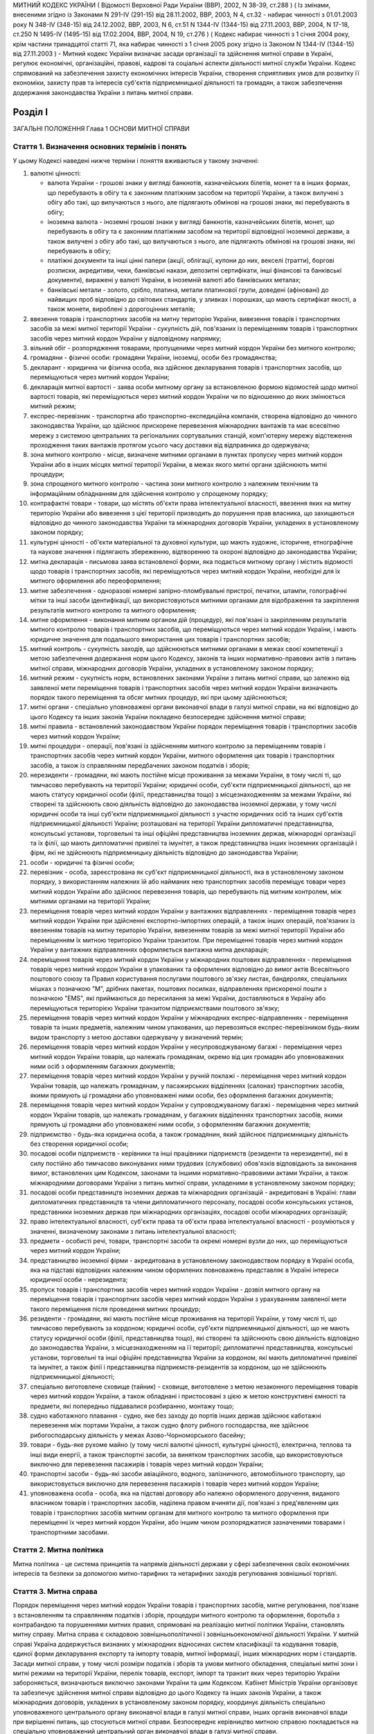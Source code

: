 МИТНИЙ КОДЕКС УКРАЇНИ
( Відомості Верховної Ради України (ВВР), 2002, N 38-39, ст.288 )
( Із змінами, внесеними згідно із Законами N 291-IV (291-15) від 28.11.2002, ВВР, 2003, N 4, ст.32 - набирає чинності з 01.01.2003 року N 348-IV (348-15) від 24.12.2002, ВВР, 2003, N 6, ст.51 N 1344-IV (1344-15) від 27.11.2003, ВВР, 2004, N 17-18, ст.250 N 1495-IV (1495-15) від 17.02.2004, ВВР, 2004, N 19, ст.276 )
( Кодекс набирає чинності з 1 січня 2004 року, крім частини тринадцятої статті 71, яка набирає чинності з 1 січня 2005 року згідно із Законом N 1344-IV (1344-15) від 27.11.2003 )
- Митний кодекс України визначає засади організації та здійснення митної справи в Україні, регулює економічні, організаційні, правові, кадрові та соціальні аспекти діяльності митної служби України. Кодекс спрямований на забезпечення захисту економічних інтересів України, створення сприятливих умов для розвитку її економіки, захисту прав та інтересів суб'єктів підприємницької діяльності та громадян, а також забезпечення додержання законодавства України з питань митної справи.


Розділ I
========
ЗАГАЛЬНІ ПОЛОЖЕННЯ
Глава 1
ОСНОВИ МИТНОЇ СПРАВИ


Стаття 1. Визначення основних термінів і понять
-----------------------------------------------
У цьому Кодексі наведені нижче терміни і поняття вживаються у такому значенні:

1) валютні цінності:

   - валюта України - грошові знаки у вигляді банкнотів, казначейських білетів, монет та в інших формах, що перебувають в обігу та є законним платіжним засобом на території України, а також вилучені з обігу або такі, що вилучаються з нього, але підлягають обмінові на грошові знаки, які перебувають в обігу;
   - іноземна валюта - іноземні грошові знаки у вигляді банкнотів, казначейських білетів, монет, що перебувають в обігу та є законним платіжним засобом на території відповідної іноземної держави, а також вилучені з обігу або такі, що вилучаються з нього, але підлягають обмінові на грошові знаки, які перебувають в обігу;
   - платіжні документи та інші цінні папери (акції, облігації, купони до них, векселі (тратти), боргові розписки, акредитиви, чеки, банківські накази, депозитні сертифікати, інші фінансові та банківські документи), виражені у валюті України, в іноземній валюті або банківських металах;
   - банківські метали - золото, срібло, платина, метали платинової групи, доведені (афіновані) до найвищих проб відповідно до світових стандартів, у зливках і порошках, що мають сертифікат якості, а також монети, вироблені з дорогоцінних металів;

2) ввезення товарів і транспортних засобів на митну територію України, вивезення товарів і транспортних засобів за межі митної території України - сукупність дій, пов'язаних із переміщенням товарів і транспортних засобів через митний кордон України у відповідному напрямку;

3) вільний обіг - розпорядження товарами, пропущеними через митний кордон України без митного контролю;

4) громадяни - фізичні особи: громадяни України, іноземці, особи без громадянства;

5) декларант - юридична чи фізична особа, яка здійснює декларування товарів і транспортних засобів, що переміщуються через митний кордон України;

6) декларація митної вартості - заява особи митному органу за встановленою формою відомостей щодо митної вартості товарів, які переміщуються через митний кордон України чи по відношенню до яких змінюється митний режим;

7) експрес-перевізник - транспортна або транспортно-експедиційна компанія, створена відповідно до чинного законодавства України, що здійснює прискорене перевезення міжнародних вантажів та має всесвітню мережу з системою центральних та регіональних сортувальних станцій, комп'ютерну мережу відстеження проходження таких вантажів протягом усього часу доставки від відправника до одержувача;

8) зона митного контролю - місце, визначене митними органами в пунктах пропуску через митний кордон України або в інших місцях митної території України, в межах якого митні органи здійснюють митні процедури;

9) зона спрощеного митного контролю - частина зони митного контролю з належним технічним та інформаційним обладнанням для здійснення контролю у спрощеному порядку;

10) контрафактні товари - товари, що містять об'єкти права інтелектуальної власності, ввезення яких на митну територію України або вивезення з цієї території призводить до порушення прав власника, що захищаються відповідно до чинного законодавства України та міжнародних договорів України, укладених в установленому законом порядку;

11) культурні цінності - об'єкти матеріальної та духовної культури, що мають художнє, історичне, етнографічне та наукове значення і підлягають збереженню, відтворенню та охороні відповідно до законодавства України;

12) митна декларація - письмова заява встановленої форми, яка подається митному органу і містить відомості щодо товарів і транспортних засобів, які переміщуються через митний кордон України, необхідні для їх митного оформлення або переоформлення;

13) митне забезпечення - одноразові номерні запірно-пломбувальні пристрої, печатки, штампи, голографічні мітки та інші засоби ідентифікації, що використовуються митними органами для відображення та закріплення результатів митного контролю та митного оформлення;

14) митне оформлення - виконання митним органом дій (процедур), які пов'язані із закріпленням результатів митного контролю товарів і транспортних засобів, що переміщуються через митний кордон України, і мають юридичне значення для подальшого використання цих товарів і транспортних засобів;

15) митний контроль - сукупність заходів, що здійснюються митними органами в межах своєї компетенції з метою забезпечення додержання норм цього Кодексу, законів та інших нормативно-правових актів з питань митної справи, міжнародних договорів України, укладених в установленому законом порядку;

16) митний режим - сукупність норм, встановлених законами України з питань митної справи, що залежно від заявленої мети переміщення товарів і транспортних засобів через митний кордон України визначають порядок такого переміщення та обсяг митних процедур, які при цьому здійснюються;

17) митні органи - спеціально уповноважені органи виконавчої влади в галузі митної справи, на які відповідно до цього Кодексу та інших законів України покладено безпосереднє здійснення митної справи;

18) митні правила - встановлений законодавством України порядок переміщення товарів і транспортних засобів через митний кордон України;

19) митні процедури - операції, пов'язані із здійсненням митного контролю за переміщенням товарів і транспортних засобів через митний кордон України, митного оформлення цих товарів і транспортних засобів, а також із справлянням передбачених законом податків і зборів;

20) нерезиденти - громадяни, які мають постійне місце проживання за межами України, в тому числі ті, що тимчасово перебувають на території України; юридичні особи, суб'єкти підприємницької діяльності, що не мають статусу юридичної особи (філії, представництва тощо) з місцезнаходженням за межами України, які створені та здійснюють свою діяльність відповідно до законодавства іноземної держави, у тому числі юридичні особи та інші суб'єкти підприємницької діяльності з участю юридичних осіб та інших суб'єктів підприємницької діяльності України; розташовані на території України дипломатичні представництва, консульські установи, торговельні та інші офіційні представництва іноземних держав, міжнародні організації та їх філії, що мають дипломатичні привілеї та імунітет, а також представництва інших іноземних організацій і фірм, які не здійснюють підприємницьку діяльність відповідно до законодавства України;

21) особи - юридичні та фізичні особи;

22) перевізник - особа, зареєстрована як суб'єкт підприємницької діяльності, яка в установленому законом порядку, з використанням належних їй або найманих нею транспортних засобів переміщує товари через митний кордон України або здійснює перевезення товарів, що перебувають під митним контролем, між митними органами на території України;

23) переміщення товарів через митний кордон України у вантажних відправленнях - переміщення товарів через митний кордон України при здійсненні експортно-імпортних операцій, а також інших операцій, пов'язаних із ввезенням товарів на митну територію України, вивезенням товарів за межі митної території України або переміщенням їх митною територією України транзитом. При переміщенні товарів через митний кордон України у вантажних відправленнях оформляється вантажна митна декларація;

24) переміщення товарів через митний кордон України у міжнародних поштових відправленнях - переміщення товарів через митний кордон України в упакованих та оформлених відповідно до вимог актів Всесвітнього поштового союзу та Правил користування послугами поштового зв'язку листах, бандеролях, спеціальних мішках з позначкою "М", дрібних пакетах, поштових посилках, відправленнях прискореної пошти з позначкою "EMS", які приймаються до пересилання за межі України, доставляються в Україну або переміщуються територією України транзитом підприємствами поштового зв'язку;

25) переміщення товарів через митний кордон України у міжнародних експрес-відправленнях - переміщення товарів та інших предметів, належним чином упакованих, що перевозяться експрес-перевізником будь-яким видом транспорту з метою доставки одержувачу у визначений термін;

26) переміщення товарів через митний кордон України у несупроводжуваному багажі - переміщення через митний кордон України товарів, що належать громадянам, окремо від цих громадян або уповноважених ними осіб з оформленням багажних документів;

27) переміщення товарів через митний кордон України у ручній поклажі - переміщення через митний кордон України товарів, що належать громадянам, у пасажирських відділеннях (салонах) транспортних засобів, якими прямують ці громадяни або уповноважені ними особи, без оформлення багажних документів;

28) переміщення товарів через митний кордон України у супроводжуваному багажі - переміщення через митний кордон України товарів, що належать громадянам, у багажних відділеннях транспортних засобів, якими прямують ці громадяни або уповноважені ними особи, з оформленням багажних документів;

29) підприємство - будь-яка юридична особа, а також громадянин, який здійснює підприємницьку діяльність без створення юридичної особи;

30) посадові особи підприємств - керівники та інші працівники підприємств (резиденти та нерезиденти), які в силу постійно або тимчасово виконуваних ними трудових (службових) обов'язків відповідають за виконання вимог, встановлених цим Кодексом, законами та іншими нормативно-правовими актами України, а також міжнародними договорами України з питань митної справи, укладеними в установленому законом порядку;

31) посадові особи представництв іноземних держав та міжнародних організацій - акредитовані в Україні: глави дипломатичних представництв та члени дипломатичного персоналу, посадові особи консульських установ, представники іноземних держав при міжнародних організаціях, посадові особи міжнародних організацій;

32) право інтелектуальної власності, суб'єкти права та об'єкти права інтелектуальної власності - розуміються у значенні, визначеному законами з питань інтелектуальної власності;

33) предмети - особисті речі, товари, транспортні засоби та окремі номерні вузли до них, що переміщуються через митний кордон України;

34) представництво іноземної фірми - акредитована в установленому законодавством порядку в Україні особа, яка на підставі відповідних належним чином оформлених повноважень представляє в Україні інтереси юридичної особи - нерезидента;

35) пропуск товарів і транспортних засобів через митний кордон України - дозвіл митного органу на переміщення товарів і транспортних засобів через митний кордон України з урахуванням заявленої мети такого переміщення після проведення митних процедур;

36) резиденти - громадяни, які мають постійне місце проживання на території України, у тому числі ті, що тимчасово перебувають за кордоном; юридичні особи, суб'єкти підприємницької діяльності, що не мають статусу юридичної особи (філії, представництва тощо), які створені та здійснюють свою діяльність відповідно до законодавства України, з місцезнаходженням на її території; дипломатичні представництва, консульські установи, торговельні та інші офіційні представництва України за кордоном, які мають дипломатичні привілеї та імунітет, а також філії і представництва підприємств-резидентів за кордоном, що не здійснюють підприємницької діяльності;

37) спеціально виготовлене сховище (тайник) - сховище, виготовлене з метою незаконного переміщення товарів через митний кордон України, а також обладнані і пристосовані з цією ж метою конструктивні ємності та предмети, які попередньо піддавалися розбиранню, монтажу тощо;

38) судно каботажного плавання - судно, яке без заходу до портів інших держав здійснює каботажні перевезення між портами України, а також судно флоту рибного господарства, яке здійснює рибогосподарську діяльність у межах Азово-Чорноморського басейну;

39) товари - будь-яке рухоме майно (у тому числі валютні цінності, культурні цінності), електрична, теплова та інші види енергії, а також транспортні засоби, за винятком транспортних засобів, що використовуються виключно для перевезення пасажирів і товарів через митний кордон України;

40) транспортні засоби - будь-які засоби авіаційного, водного, залізничного, автомобільного транспорту, що використовується виключно для перевезення пасажирів і товарів через митний кордон України;

41) уповноважена особа - особа, яка на підставі договору або належно оформленого доручення, виданого власником товарів і транспортних засобів, наділена правом вчиняти дії, пов'язані з пред'явленням цих товарів і транспортних засобів митним органам для митного контролю та митного оформлення при переміщенні їх через митний кордон України, або іншим чином розпоряджатися зазначеними товарами і транспортними засобами.


Стаття 2. Митна політика
------------------------
Митна політика - це система принципів та напрямів діяльності держави у сфері забезпечення своїх економічних інтересів та безпеки за допомогою митно-тарифних та нетарифних заходів регулювання зовнішньої торгівлі.


Стаття 3. Митна справа
----------------------
Порядок переміщення через митний кордон України товарів і транспортних засобів, митне регулювання, пов'язане з встановленням та справлянням податків і зборів, процедури митного контролю та оформлення, боротьба з контрабандою та порушеннями митних правил, спрямовані на реалізацію митної політики України, становлять митну справу.
Митна справа є складовою зовнішньополітичної і зовнішньоекономічної діяльності України. У митній справі Україна додержується визнаних у міжнародних відносинах систем класифікації та кодування товарів, єдиної форми декларування експорту та імпорту товарів, митної інформації, інших міжнародних норм і стандартів.
Засади митної справи, у тому числі розміри податків і зборів та умови митного обкладення, спеціальні митні зони і митні режими на території України, перелік товарів, експорт, імпорт та транзит яких через територію України забороняється, визначаються виключно законами України та цим Кодексом.
Кабінет Міністрів України організовує та забезпечує здійснення митної справи відповідно до цього Кодексу та інших законів України, а також міжнародних договорів, укладених в установленому законом порядку, координує діяльність спеціально уповноваженого центрального органу виконавчої влади в галузі митної справи, інших органів виконавчої влади при вирішенні питань, що стосуються митної справи.
Безпосереднє керівництво митною справою покладається на спеціально уповноважений центральний орган виконавчої влади в галузі митної справи.


Стаття 4. Принципи митного регулювання
--------------------------------------
Митне регулювання здійснюється на основі принципів:

1) виключної юрисдикції України на її митній території;

2) виключної компетенції митних органів України щодо здійснення митної справи;

3) законності;

4) єдиного порядку переміщення товарів і транспортних засобів через митний кордон України;

5) системності;

6) ефективності;

7) додержання прав та охоронюваних законом інтересів фізичних та юридичних осіб;

8) гласності та прозорості.


Стаття 5. Митна територія України
---------------------------------
Територія України, зайнята сушею, територіальне море, внутрішні води і повітряний простір, а також штучні острови, установки і споруди, що створюються у виключній морській економічній зоні України, на які поширюється виключна юрисдикція України, становлять єдину митну територію України.
Території спеціальних митних зон, розташованих в Україні, вважаються такими, що знаходяться поза межами митної території України, крім випадків, визначених законами України.


Стаття 6. Митний кордон України
-------------------------------
Межі митної території України є митним кордоном України. Митний кордон України збігається з державним кордоном України, за винятком меж території спеціальних митних зон. Межі території спеціальних митних зон становлять митний кордон України.


Стаття 7. Законодавство України з питань митної справи
------------------------------------------------------
Законодавство України з питань митної справи складається з Конституції України (254к/96-ВР), цього Кодексу, законів України та інших нормативно-правових актів з питань митної справи, виданих на основі та на виконання Конституції України, цього Кодексу та законів України.
Якщо міжнародним договором України, укладеним в установленому законом порядку, встановлено інші правила, ніж ті, що передбачені цим Кодексом, то застосовуються правила міжнародного договору.


Стаття 8. Прапор та розпізнавальний знак митної служби України
--------------------------------------------------------------
Митні органи, спеціалізовані митні установи та організації, морські та річкові судна, які перебувають у їх розпорядженні, мають свій прапор. Автотранспортні засоби і повітряні судна, що перебувають у розпорядженні митних органів, спеціалізованих митних установ та організацій, мають розпізнавальний знак.


Стаття 9. Особливості набрання чинності законами та іншими нормативно-правовими актами з питань митної справи
-------------------------------------------------------------------------------------------------------------
Закони України з питань митної справи набирають чинності через десять днів з дня їх офіційного оприлюднення, якщо інше не передбачено самим законом, але не раніше дня їх офіційного опублікування.
Інші нормативно-правові акти з питань митної справи набирають чинності через 45 днів з дня їх офіційного опублікування, якщо інше не передбачено самим актом, але не раніше дня їх офіційного опублікування. У разі якщо такі нормативно-правові акти не будуть офіційно опубліковані, вони не набирають чинності.
Офіційним опублікуванням закону та іншого нормативно-правового акта з питань митної справи вважається його опублікування в одному з періодичних видань, визначених законодавством України як офіційні. Датою офіційного опублікування нормативно-правового акта вважається дата виходу в світ відповідного номера того офіційного видання, в якому зазначений акт було опубліковано раніше, ніж в інших офіційних виданнях.
Строки набрання чинності законами та іншими нормативно-правовими актами з питань митної справи, визначені днями, починаються з 0 годин дня, наступного за датою офіційного опублікування закону або іншого нормативно-правового акта, і закінчуються о 24 годині останнього дня відповідного строку.
Якщо строк набрання чинності законом або іншим нормативно-правовим актом з питань митної справи визначено вказівкою на день його офіційного опублікування, цей закон або акт вважається чинним з 24 години зазначеного дня.
Якщо строк набрання чинності законом або іншим нормативно-правовим актом з питань митної справи визначено вказівкою на конкретну дату, цей закон або акт вважається чинним з 0 годин зазначеної дати.


Стаття 10. Особливості дії законодавства з питань митної справи у часі
----------------------------------------------------------------------
При здійсненні митного контролю та митного оформлення товарів і транспортних засобів, що переміщуються через митний кордон України, застосовуються виключно нормативно-правові акти, чинні на день прийняття митної декларації митним органом України.
У випадках, коли чинним законодавством передбачена можливість проведення митних процедур без подання декларації, застосовується законодавство, чинне на день здійснення таких процедур.
Закони, які пом'якшують або скасовують відповідальність за порушення митних правил, передбачені цим Кодексом, мають зворотну силу, тобто поширюються і на правопорушення, вчинені до видання цих законів. Закони, які встановлюють або посилюють відповідальність за такі правопорушення, зворотної сили не мають.
Провадження у справах про порушення митних правил ведеться на підставі законодавства, що діє під час розгляду справи про правопорушення.
Глава 2
СТРУКТУРА ТА ОРГАНІЗАЦІЯ ДІЯЛЬНОСТІ МИТНОЇ СЛУЖБИ УКРАЇНИ


Стаття 11. Здійснення митної справи
-----------------------------------
Безпосереднє здійснення митної справи покладається на митні органи України.
Митні органи, реалізуючи митну політику України, виконують такі основні завдання:

1) виконання та контроль за додержанням законодавства України з питань митної справи;

2) захист економічних інтересів України;

3) забезпечення виконання зобов'язань, передбачених міжнародними договорами України з питань митної справи, укладених в установленому законом порядку;

4) сприяння захисту інтелектуальної власності учасників зовнішньоекономічних зв'язків, інших юридичних та фізичних осіб;

5) застосування відповідно до закону заходів тарифного та нетарифного регулювання при переміщенні товарів через митний кордон України;

6) здійснення митного контролю та митного оформлення товарів і транспортних засобів, що переміщуються через митний кордон України, вдосконалення форм і методів їх здійснення;

7) контроль за дотриманням правил переміщення валютних цінностей через митний кордон України;

8) здійснення спільно з іншими уповноваженими органами державної влади заходів щодо захисту інтересів споживачів товарів і додержання учасниками зовнішньоекономічних зв'язків державних інтересів на зовнішньому ринку;

9) створення сприятливих умов для прискорення товарообігу та пасажиропотоку через митний кордон України;

10) боротьба з контрабандою та порушеннями митних правил;

11) розвиток міжнародного співробітництва у галузі митної справи;

12) ведення митної статистики;

13) ведення Української класифікації товарів зовнішньоекономічної діяльності;

14) здійснення верифікації (встановлення достовірності) сертифікатів походження товарів з України.
   Органи державної влади, Президент України в межах своїх повноважень, визначених Конституцією України (254к/96-ВР) та законами України, здійснюють керівництво митною справою та контроль за діяльністю митних органів України.


Стаття 12. Митна служба України
-------------------------------
Митна служба України - це єдина загальнодержавна система, яка складається з митних органів та спеціалізованих митних установ і організацій.
Митними органами є спеціально уповноважений центральний орган виконавчої влади в галузі митної справи, регіональні митниці, митниці.


Стаття 13. Спеціально уповноважений центральний орган виконавчої влади в галузі митної справи
---------------------------------------------------------------------------------------------
Спеціально уповноважений центральний орган виконавчої влади в галузі митної справи утворюється, реорганізовується та ліквідовується Президентом України за поданням Прем'єр-міністра України.
Спеціально уповноважений центральний орган виконавчої влади в галузі митної справи спрямовує, координує та контролює діяльність митних органів, спеціалізованих митних установ та організацій щодо виконання законодавства України з питань митної справи, в межах своїх повноважень видає накази, організує та контролює їх виконання.
Спеціально уповноважений центральний орган виконавчої влади в галузі митної справи є юридичною особою і здійснює свою діяльність відповідно до Конституції України (254к/96-ВР), цього Кодексу, законів України та інших нормативно-правових актів.
Спеціально уповноваженому центральному органу виконавчої влади в галузі митної справи підпорядковані регіональні митниці, митниці, спеціалізовані митні установи та організації.
Спеціально уповноважений центральний орган виконавчої влади в галузі митної справи очолює керівник, який призначається на посаду та звільняється з посади Президентом України в порядку, встановленому Конституцією України (254к/96-ВР).


Стаття 14. Регіональна митниця
------------------------------
Регіональна митниця є митним органом, який на території закріпленого за ним регіону в межах своєї компетенції здійснює митну справу та забезпечує комплексний контроль за додержанням законодавства України з питань митної справи, керівництво і координацію діяльності підпорядкованих йому митниць та спеціалізованих митних установ і організацій.
Регіональна митниця є юридичною особою і здійснює свою діяльність відповідно до законодавства України та положення, яке затверджується наказом спеціально уповноваженого центрального органу виконавчої влади в галузі митної справи.
Створення, реорганізація та ліквідація регіональних митниць здійснюються спеціально уповноваженим центральним органом виконавчої влади в галузі митної справи.
Керівник регіональної митниці призначається на посаду та звільняється з посади керівником спеціально уповноваженого центрального органу виконавчої влади в галузі митної справи.


Стаття 15. Митниця
------------------
Митниця є митним органом, який безпосередньо забезпечує виконання законодавства України з питань митної справи, справляння податків і зборів та виконання інших завдань, покладених на митну службу України.
Митниця є юридичною особою і здійснює свою діяльність відповідно до законодавства України та положення, яке затверджується наказом спеціально уповноваженого центрального органу виконавчої влади в галузі митної справи.
Митниця підпорядковується регіональній митниці та спеціально уповноваженому центральному органу виконавчої влади в галузі митної справи або спеціально уповноваженому центральному органу виконавчої влади в галузі митної справи безпосередньо.
Створення, реорганізація та ліквідація митниць здійснюються спеціально уповноваженим центральним органом виконавчої влади в галузі митної справи.
Митниця діє в межах території, що визначається спеціально уповноваженим центральним органом виконавчої влади в галузі митної справи.
У складі митниці в пунктах пропуску через митний кордон України та на інших об'єктах чи територіях із значним обсягом зовнішньоекономічних операцій можуть створюватися митні пости на правах структурного підрозділу митниці.
Керівник митниці призначається на посаду та звільняється з посади керівником спеціально уповноваженого центрального органу виконавчої влади в галузі митної справи.


Стаття 16. Митний пост
----------------------
Для забезпечення виконання регіональними митницями та митницями завдань, визначених цим Кодексом та іншими законами України, можуть створюватися митні пости.
Митний пост є структурним підрозділом регіональної митниці, митниці, який безпосередньо здійснює митний контроль та оформлення товарів і транспортних засобів, що переміщуються через митний кордон України.
Митні пости створюються в міру необхідності у населених пунктах, на залізничних станціях, в аеропортах, морських та річкових портах та інших об'єктах, розташованих у зоні діяльності регіональної митниці, митниці.
Типове положення про митний пост затверджується наказом спеціально уповноваженого центрального органу виконавчої влади в галузі митної справи.
Створення, реорганізація та ліквідація митних постів здійснюються спеціально уповноваженим центральним органом виконавчої влади в галузі митної справи за поданням відповідної регіональної митниці, митниці. Керівник митного поста призначається на посаду і звільняється з посади керівником спеціально уповноваженого центрального органу виконавчої влади в галузі митної справи.


Стаття 17. Спеціалізовані митні установи та організації
-------------------------------------------------------
У межах бюджетних коштів, передбачених для утримання митної служби України, виключно для забезпечення виконання завдань, покладених на митні органи, відповідно до цього Кодексу та законів України в митній службі України можуть створюватися експлуатаційні, транспортні, інформаційно-аналітичні, кінологічні спеціалізовані установи та освітні організації.
Створення, реорганізація та ліквідація спеціалізованих митних установ та організацій здійснюються спеціально уповноваженим центральним органом виконавчої влади в галузі митної справи в межах повноважень, визначених цим Кодексом та законами України.


Стаття 18. Митні лабораторії
----------------------------
У митній службі України створюються Центральна митна лабораторія, яка є спеціалізованою митною установою, і митні лабораторії, які є структурними підрозділами регіональних митниць, митниць.
Центральна митна лабораторія здійснює науково-методичне керівництво митними лабораторіями.
Центральній митній лабораторії, митним лабораторіям надається право на здійснення експертної діяльності в межах питань, віднесених до компетенції митної служби.
Створення, реорганізація та ліквідація Центральної митної лабораторії і митних лабораторій здійснюються спеціально уповноваженим центральним органом виконавчої влади в галузі митної справи.
Положення про Центральну митну лабораторію та положення про митні лабораторії затверджуються наказами спеціально уповноваженого центрального органу виконавчої влади в галузі митної справи.


Стаття 19. Митна варта
----------------------
Митна варта - спеціальні підрозділи митних органів, призначені для боротьби з порушеннями митних правил, охорони територій, будівель, споруд та приміщень митних органів, охорони та супроводження товарів і транспортних засобів, забезпечення охорони зон митного контролю.


Стаття 20. Організація митної варти
-----------------------------------
Митна варта діє на основі цього Кодексу та положення, яке затверджується спеціально уповноваженим центральним органом виконавчої влади в галузі митної справи.
Керівництво підрозділами митної варти здійснює керівник спеціально уповноваженого центрального органу виконавчої влади в галузі митної справи, а в регіональних митницях і митницях - відповідно керівники цих митних органів.
Особовий склад митної варти може забезпечуватися зброєю та спеціальними засобами, транспортом, радіо- і телефонним зв'язком, а також спорядженням відповідно до цього Кодексу, законів України та інших нормативно-правових актів.


Стаття 21. Завдання митної варти
--------------------------------
Завданнями митної варти є:

1) здійснення заходів, пов'язаних із виявленням, розкриттям, припиненням, профілактикою порушень митних правил, запобіганням таким порушенням;

2) охорона будинків, споруд, приміщень митних органів та інших об'єктів митної інфраструктури, зон митного контролю від будь-яких протиправних посягань;

3) фізичний захист співробітників митних органів, інших осіб, а також товарів, які перебувають у зоні митного контролю, від протиправних дій;

4) локалізація разом з іншими органами конфліктних ситуацій у зоні діяльності митних органів;

5) участь у ліквідації наслідків катастроф, аварій, стихійного лиха та екологічного забруднення в зоні діяльності митних органів.


Стаття 22. Права митної варти
-----------------------------
Для здійснення визначених у статті 21 цього Кодексу завдань підрозділи митної варти мають право:

1) розташовувати тимчасові пости, пересуватися будь-якими ділянками місцевості і водного простору в межах митної території України, а в межах контрольованого прикордонного району - за погодженням з відповідними органами охорони державного кордону України;

2) затримувати та проводити в установленому цим Кодексом порядку огляд товарів, транспортних засобів і громадян, які перетинають митний кордон України у пунктах пропуску;

3) проводити за рішенням керівника спеціально уповноваженого центрального органу виконавчої влади в галузі митної справи або його заступника, керівника регіональної митниці (митниці) або його заступника у встановленому цим Кодексом порядку огляд та переогляд оформлених митними органами транспортних засобів і товарів, у тому числі тих, що переміщуються транзитом через територію України;

4) супроводжувати та охороняти товари, які перебувають під митним контролем, у тому числі ті, що переміщуються через територію України транзитом;

5) запрошувати осіб до митних органів для з'ясування обставин порушення митних правил. У невідкладних випадках з'ясування обставин і первинне документування такого порушення можуть здійснюватися в інших придатних для цього місцях.


Стаття 23. Розміщення підрозділів митної варти
----------------------------------------------
Підрозділи митної варти розміщуються, як правило, в місцях розташування регіональних митниць і митниць.
За рішенням керівника спеціально уповноваженого центрального органу виконавчої влади в галузі митної справи особовий склад, транспорт, озброєння та спеціальні засоби підрозділів митної варти у разі оперативної необхідності можуть бути тимчасово переміщені в інші регіони України поза місцем основного розміщення.


Стаття 24. Майно, фінансування та матеріально-технічне забезпечення митних органів, спеціалізованих митних установ та організацій
---------------------------------------------------------------------------------------------------------------------------------
Майно митних органів, спеціалізованих митних установ та організацій є державною власністю. Управління цим майном здійснює Кабінет Міністрів України в порядку, встановленому законом.
Фінансування, матеріально-технічне забезпечення та розвиток інфраструктури митної служби України здійснюються за рахунок Державного бюджету України.


Стаття 25. Земельні ділянки, службові та побутові приміщення, обладнання та засоби зв'язку митних органів, спеціалізованих митних установ та організацій
--------------------------------------------------------------------------------------------------------------------------------------------------------
Земельні ділянки для службових потреб, у тому числі для створення зон митного контролю, надаються митним органам, спеціалізованим митним установам та організаціям у постійне користування відповідно до Земельного кодексу України (2768-14). Попереднє відшкодування власникам земель їх вартості та збитків, відшкодування землекористувачам збитків, завданих вилученням земель, здійснюється відповідно до закону.
У разі якщо митне оформлення товарів і транспортних засобів здійснюється митними органами безпосередньо на територіях або в приміщеннях підприємств, зазначені підприємства, незалежно від форми власності та підпорядкування, зобов'язані надавати митним органам у тимчасове користування відповідні службові та побутові приміщення, а також необхідне обладнання та засоби зв'язку на договірних засадах.
Глава 3
ВЗАЄМОВІДНОСИНИ МИТНИХ ОРГАНІВ, СПЕЦІАЛІЗОВАНИХ МИТНИХ УСТАНОВ ТА ОРГАНІЗАЦІЙ З ІНШИМИ ОРГАНАМИ ДЕРЖАВНОЇ ВЛАДИ, ОРГАНАМИ МІСЦЕВОГО САМОВРЯДУВАННЯ, А ТАКОЖ З ПІДПРИЄМСТВАМИ ТА ГРОМАДЯНАМИ


Стаття 26. Взаємовідносини митних органів, спеціалізованих митних установ та організацій та їх посадових осіб з іншими органами державної влади, органами місцевого самоврядування, а також з підприємствами та громадянами
---------------------------------------------------------------------------------------------------------------------------------------------------------------------------------------------------------------------------
Митні органи, спеціалізовані митні установи та організації та їх посадові особи при виконанні покладених на них завдань взаємодіють з іншими органами державної влади, органами місцевого самоврядування, а також з підприємствами та громадянами в порядку, встановленому законодавством.
У відносинах з митними органами інтереси підприємств та громадян можуть представляти митні брокери та інші особи на підставі відповідного договору, укладеного з підприємством, або нотаріально посвідченої довіреності (доручення), виданої громадянином.
У разі виявлення під час здійснення митних процедур працівниками митних органів ознак злочинів керівник митного органу чи особа, яка його заміщує, повідомляє про це відповідні правоохоронні органи або органи охорони державного кордону України.
Органи охорони державного кордону України та правоохоронні органи повідомляють митним органам про виявлені порушення митних правил або контрабанду.


Стаття 27. Взаємовідносини митних органів з іншими органами державної влади, що здійснюють контроль під час переміщення товарів через митний кордон України
-----------------------------------------------------------------------------------------------------------------------------------------------------------
Товари, що переміщуються через митний кордон України, крім митного контролю можуть підлягати санітарно-епідеміологічному, ветеринарному, фітосанітарному, радіологічному, екологічному контролю та контролю за переміщенням культурних цінностей. Митні органи взаємодіють з органами державної влади, що здійснюють зазначені види контролю, в порядку, встановленому законодавством України.
Митне оформлення товарів, що переміщуються через митний кордон України, завершується тільки після здійснення встановлених законодавством України необхідних для цього товару видів контролю, зазначених у частині першій цієї статті.


Стаття 28. Взаємодія митних органів з органами виконавчої влади та Національним банком України
----------------------------------------------------------------------------------------------
Митні органи взаємодіють з органами виконавчої влади в межах повноважень, встановлених цим Кодексом та законами України.
Спеціально уповноважений центральний орган виконавчої влади в галузі митної справи подає Міністерству фінансів України звіт про надходження до Державного бюджету України коштів від податків і зборів, справляння яких згідно із законодавством покладено на митні органи.
Митні органи інформують Національний банк України та відповідні фінансові органи України про перерахування ними коштів до Державного бюджету України.
Розмежування повноважень і функціональних обов'язків між митними та іншими органами виконавчої влади України щодо справляння податків, зборів та інших обов'язкових платежів встановлюється Конституцією України (254к/96-ВР), цим Кодексом та іншими законами України.


Стаття 29. Взаємовідносини митних органів, спеціалізованих митних установ та організацій з органами місцевого самоврядування і місцевими державними адміністраціями
-------------------------------------------------------------------------------------------------------------------------------------------------------------------
Місцеві державні адміністрації та органи місцевого самоврядування сприяють діяльності митних органів, спеціалізованих митних установ та організацій і взаємодіють з ними в межах повноважень, встановлених законами.
Глава 4
ІНФОРМУВАННЯ ТА КОНСУЛЬТУВАННЯ З ПИТАНЬ МИТНОЇ СПРАВИ


Стаття 30. Інформування щодо правил переміщення товарів і транспортних засобів через митний кордон України
----------------------------------------------------------------------------------------------------------
Митні органи зобов'язані інформувати заінтересованих осіб про митні правила, норми та умови переміщення товарів і транспортних засобів через митний кордон України.


Стаття 31. Інформація щодо нормативно-правових актів з питань митної справи
---------------------------------------------------------------------------
Інформація про нормативно-правові акти з питань митної справи (назва акта, його основні положення, інформація про опублікування) безоплатно надається митними органами заінтересованим особам за їх запитами.
Стислі довідки щодо основних положень законодавства України з питань митної справи розміщуються для загального ознайомлення в місцях розташування митних органів.


Стаття 32. Надання текстів нормативно-правових актів та консультування з питань митної справи
---------------------------------------------------------------------------------------------
Митні органи, спеціалізовані митні установи та організації можуть надавати заінтересованим особам, у тому числі на платній основі, консультації з питань митної справи, а також тексти опублікованих нормативно-правових актів із зазначених питань.
Порядок надання текстів нормативно-правових актів та консультацій з питань митної справи визначається законодавством України та цим Кодексом. Види консультацій, в тому числі платних, що можуть надаватися митними органами, а також розміри плати за їх надання встановлюються Кабінетом Міністрів України.


Стаття 33. Відповідальність за недостовірну інформацію
------------------------------------------------------
За недостовірність наданої інформації з питань митної справи посадові особи митних органів, спеціалізованих митних установ та організацій несуть відповідальність, передбачену законом.
Глава 5
МІЖНАРОДНЕ СПІВРОБІТНИЦТВО З ПИТАНЬ МИТНОЇ СПРАВИ


Стаття 34. Участь України у міжнародному співробітництві з питань митної справи
-------------------------------------------------------------------------------
Україна бере участь у міжнародному співробітництві з питань митної справи.
У митній справі Україна додержується загальновизнаних у міжнародній практиці систем класифікації та кодування товарів, митних режимів, митної статистики, інших загальноприйнятих у світових митних відносинах норм і стандартів, а також забезпечує виконання міжнародних договорів України з питань митної справи, укладених в установленому законом порядку.


Стаття 35. Міжнародна діяльність спеціально уповноваженого центрального органу виконавчої влади в галузі митної справи
----------------------------------------------------------------------------------------------------------------------
Міжнародна діяльність спеціально уповноваженого центрального органу виконавчої влади в галузі митної справи спрямовується і координується Президентом України та Кабінетом Міністрів України.
Проведення переговорів та консультативної роботи, пов'язаної з підготовкою міждержавних, міжурядових і міжвідомчих угод з питань митної справи, може здійснюватися спеціально уповноваженим центральним органом виконавчої влади в галузі митної справи за дорученням Президента України, Кабінету Міністрів України в обсязі наданих відповідно до закону повноважень.


Стаття 36. Зв'язки спеціально уповноваженого центрального органу виконавчої влади в галузі митної справи з міжнародними митними організаціями
---------------------------------------------------------------------------------------------------------------------------------------------
Спеціально уповноважений центральний орган виконавчої влади в галузі митної справи представляє Україну у Всесвітній митній організації, інших міжнародних митних організаціях.
Міжнародне співробітництво в галузі митної справи здійснюється спеціально уповноваженим центральним органом виконавчої влади в галузі митної справи за погодженням з Міністерством закордонних справ України.


Стаття 37. Міжнародне співробітництво в галузі митної справи
------------------------------------------------------------
Відповідно до міжнародних договорів, укладених в установленому законом порядку, митними органами України спільно з митними органами суміжних держав може здійснюватися:

1) створення спільних пунктів пропуску на митному кордоні України;

2) проведення спільного контролю у пунктах пропуску на митному кордоні України;

3) узгоджене застосування процедур митного контролю, митного оформлення та взаємне визнання документів, що використовуються митними органами для здійснення митних процедур;

4) проведення спільних заходів, спрямованих на запобігання, виявлення і припинення контрабанди та порушень митних правил;

5) проведення інших спільних одноразових чи постійних заходів з питань, що відповідно до цього Кодексу та інших актів законодавства України належать до компетенції митних органів.


Стаття 38. Підтримання оперативного зв'язку між митними органами України і митними органами суміжних іноземних держав
---------------------------------------------------------------------------------------------------------------------
З метою вирішення невідкладних питань щодо пропуску товарів і транспортних засобів, виявлення та припинення контрабанди і порушення митних правил, забезпечення законності і правопорядку в пунктах пропуску через митний кордон України керівнику регіональної митниці, керівнику митниці та їх заступникам надається право проведення робочих зустрічей з представниками митного органу суміжної іноземної держави.
Про час, умови і мету таких зустрічей керівник митного органу або його заступник інформує керівника відповідного органу охорони державного кордону України.
Порядок проведення таких зустрічей визначається положенням, затвердженим Кабінетом Міністрів України, якщо інше не передбачено міжнародним договором України, укладеним в установленому законом порядку.


Стаття 39. Взаємодія митних органів України з митними та іншими органами іноземних держав, а також з міжнародними організаціями
-------------------------------------------------------------------------------------------------------------------------------
Взаємодія митних органів України з митними та іншими уповноваженими органами іноземних держав, а також з міжнародними організаціями з питань, пов'язаних з провадженням у справах про контрабанду та порушення митних правил, здійснюється митними органами України в порядку, передбаченому міжнародними договорами України, укладеними в установленому законом порядку.


Розділ II
=========
МИТНИЙ КОНТРОЛЬ
Глава 6
ОРГАНІЗАЦІЯ МИТНОГО КОНТРОЛЮ


Стаття 40. Здійснення митного контролю
--------------------------------------
Митному контролю підлягають усі товари і транспортні засоби, що переміщуються через митний кордон України.
Митний контроль передбачає проведення митними органами мінімуму митних процедур, необхідних для забезпечення додержання законодавства України з питань митної справи. Обсяг таких процедур та порядок їх застосування визначаються відповідно до цього Кодексу, інших нормативно-правових актів, а також міжнародних договорів України, укладених в установленому законом порядку.
Митний контроль товарів, транспортних засобів перевізників у пунктах пропуску через державний кордон України здійснюється цілодобово відповідно до типових технологічних схем пропуску через державний кордон України автомобільних, водних, залізничних та повітряних транспортних засобів перевізників, що затверджуються Кабінетом Міністрів України.


Стаття 41. Форми митного контролю
---------------------------------
Митний контроль здійснюється безпосередньо посадовими особами митних органів шляхом:

1) перевірки документів та відомостей, необхідних для такого контролю;

2) митного огляду (огляду та переогляду товарів і транспортних засобів, особистого огляду громадян);

3) обліку товарів і транспортних засобів, що переміщуються через митний кордон України;

4) усного опитування громадян та посадових осіб підприємств;

5) перевірки системи звітності та обліку товарів, що переміщуються через митний кордон України, а також своєчасності, достовірності, повноти нарахування та сплати податків і зборів, які відповідно до законів справляються при переміщенні товарів через митний кордон України;

6) огляду територій та приміщень складів тимчасового зберігання, митних ліцензійних складів, спеціальних митних зон, магазинів безмитної торгівлі та інших місць, де знаходяться або можуть знаходитися товари і транспортні засоби, що підлягають митному контролю, чи провадиться діяльність, контроль за якою покладено на митні органи законом;

7) використання інших форм, передбачених цим Кодексом та іншими законами України з питань митної справи.
   Порядок здійснення митного контролю визначається Кабінетом Міністрів України відповідно до норм цього Кодексу.


Стаття 42. Вибірковість митного контролю
----------------------------------------
Під час проведення митного контролю митні органи самостійно визначають форму та обсяг контролю, достатні для забезпечення додержання законодавства України з питань митної справи та міжнародних договорів України, укладених в установленому законом порядку, контроль за дотриманням яких покладено на митні органи.


Стаття 43. Тривалість перебування під митним контролем
------------------------------------------------------
Товари і транспортні засоби перебувають під митним контролем з моменту його початку і до закінчення згідно з заявленим митним режимом.
У разі ввезення на митну територію України товарів і транспортних засобів митний контроль розпочинається з моменту перетинання ними митного кордону України.
У разі вивезення за межі митної території України митний контроль розпочинається з моменту пред'явлення товарів і транспортних засобів для митного оформлення та їх декларування в установленому цим Кодексом порядку.
Тривалість перебування товарів і транспортних засобів під митним контролем на території зони митного контролю у пункті пропуску на митному кордоні України встановлюється відповідно до технологічної схеми пропуску через митний кордон осіб, товарів і транспортних засобів.
Митний контроль закінчується:

- у разі ввезення на митну територію України - після здійснення у повному обсязі митного оформлення товарів і транспортних засобів, що переміщуються через митний кордон України;
- у разі вивезення за межі митної території України - після здійснення у повному обсязі митного оформлення товарів і транспортних засобів та перетинання ними митного кордону України, за винятком митних режимів, які передбачають перебування під митним контролем протягом усього часу дії митного режиму.


Стаття 44. Строки пред'явлення митному органу товарів і транспортних засобів, що переміщуються через митний кордон України
--------------------------------------------------------------------------------------------------------------------------
Товари, що переміщуються через митний кордон України, разом з їх упаковкою та маркуванням, транспортні засоби, якими вони переміщуються через митний кордон, а також документи на ці товари і транспортні засоби пред'являються для контролю митним органам у незмінному стані в пунктах пропуску через митний кордон України та в інших місцях митної території України, встановлених митними органами для здійснення митного контролю та оформлення, не пізніше ніж через три години після прибуття зазначених товарів і транспортних засобів у пункт пропуску або таке місце.
Встановлений у частині першій цієї статті строк, як виняток, може збільшуватися у порядку та на умовах, визначених Кабінетом Міністрів України.


Стаття 45. Документи та відомості, необхідні для здійснення митного контролю
----------------------------------------------------------------------------
Особи, які переміщують товари і транспортні засоби через митний кордон України чи провадять діяльність, контроль за якою цим Кодексом покладено на митні органи, зобов'язані подавати митним органам документи та відомості, необхідні для здійснення митного контролю.
Перелік документів та відомостей, необхідних для здійснення митного контролю (80-2006-п), порядок їх подання визначаються Кабінетом Міністрів України відповідно до цього Кодексу.
Правоохоронні органи України, фінансові установи, податкові та інші контролюючі органи України відповідно до законодавства України на запити митних органів або за власною ініціативою інформують митні органи про наявні в них відомості, необхідні для здійснення митного контролю.


Стаття 46. Доступ посадових осіб митних органів на територію чи в приміщення підприємств для здійснення митного контролю
------------------------------------------------------------------------------------------------------------------------
Посадові особи митних органів з метою здійснення митного контролю мають право в межах наданої їм цим Кодексом та іншими законами України компетенції безперешкодного доступу на територію чи в приміщення будь-якого підприємства незалежно від форми власності та підпорядкування, де знаходяться або можуть знаходитися товари, що підлягають митному контролю.


Стаття 47. Спільний митний контроль на митному кордоні України
--------------------------------------------------------------
На підставі міжнародних договорів України, укладених в установленому законом порядку, на митному кордоні України може здійснюватися спільний митний контроль разом з митними органами суміжних держав.
Глава 7
ЗОНИ МИТНОГО КОНТРОЛЮ


Стаття 48. Місця розташування зон митного контролю
--------------------------------------------------
З метою забезпечення здійснення митними органами митного контролю за товарами та транспортними засобами, що переміщуються через митний кордон України, проведення заходів, пов'язаних з виявленням, попередженням та припиненням контрабанди та порушень митних правил, у пунктах пропуску на митному кордоні України, в межах прикордонної смуги на державному кордоні України, у морських і річкових портах, аеропортах, на залізничних станціях, на територіях підприємств, спеціальних митних зон, а також в інших місцях, визначених митними органами, створюються зони митного контролю.


Стаття 49. Порядок створення зон митного контролю
-------------------------------------------------
Порядок створення зон митного контролю, режим їх функціонування відповідно до цього Кодексу визначаються Кабінетом Міністрів України.
Зони митного контролю в межах пунктів пропуску через державний кордон України створюються спеціально уповноваженим центральним органом виконавчої влади в галузі митної справи за погодженням із спеціально уповноваженим центральним органом виконавчої влади у справах охорони державного кордону України та центральним органом виконавчої влади в галузі транспорту.


Стаття 50. Розміщення споруд та об'єктів у зоні митного контролю
----------------------------------------------------------------
У зонах митного контролю, створених у межах пунктів пропуску на митному кордоні України, споруди та об'єкти інфраструктури, що належать іншим органам, уповноваженим здійснювати види контролю, зазначені у статті 27 цього Кодексу, розміщуються з дозволу спеціально уповноваженого центрального органу виконавчої влади в галузі митної справи, спеціально уповноваженого центрального органу виконавчої влади у справах охорони державного кордону України та центрального органу виконавчої влади в галузі транспорту. Порядок надання таких дозволів визначається Кабінетом Міністрів України.


Стаття 51. Режим зони митного контролю. Забезпечення законності і правопорядку у зоні митного контролю
------------------------------------------------------------------------------------------------------
Режим зони митного контролю - це встановлені законодавством України з питань митної справи приписи, заборони та обмеження щодо перебування товарів, транспортних засобів та громадян, умови розташування будівель та споруд, а також проведення господарських робіт у зоні митного контролю.
Забезпечення безпеки громадян, а також схоронності товарів, що переміщуються через митний кордон України, дотримання режиму, законності та правопорядку у зоні митного контролю покладається на відповідні митні органи.


Стаття 52. Проведення господарських робіт у зоні митного контролю, переміщення товарів, транспортних засобів і громадян через зону митного контролю
---------------------------------------------------------------------------------------------------------------------------------------------------
Проведення господарських робіт у зоні митного контролю, переміщення через межі зони митного контролю і в межах цієї зони товарів, транспортних засобів і громадян, у тому числі посадових осіб органів державної влади, які не перетинають митний кордон України, допускається тільки з дозволу керівника або заступника керівника відповідного митного органу за погодженням з Прикордонними військами України і під контролем посадових осіб цього органу, крім випадків, передбачених законами України.
Глава 8
ЗДІЙСНЕННЯ МИТНОГО КОНТРОЛЮ


Стаття 53. Права митних органів щодо здійснення митного контролю
----------------------------------------------------------------
Митні органи у межах своїх повноважень, визначених цим Кодексом, мають право застосовувати примусові заходи до порушників режиму зони митного контролю.
Митні органи мають право у примусовому порядку зупиняти і повертати в зони митного контролю транспортні засоби та громадян, які без дозволу митних органів увійшли із зони митного контролю на митну територію України, а також морські та річкові судна, які без дозволу митних органів вийшли з зони митного контролю за межі митної території України і не перебувають у територіальних водах інших держав.
Перелік примусових заходів, а також порядок їх застосування встановлюються цим Кодексом та іншими законами України.


Стаття 54. Подання документів та відомостей, необхідних для здійснення митного контролю
---------------------------------------------------------------------------------------
Документи, необхідні для здійснення митного контролю, подаються митному органові при:

1) перетинанні товарами і транспортними засобами митного кордону України;

2) декларуванні товарів і транспортних засобів;

3) повідомленні митного органу про намір здійснити переміщення товарів і транспортних засобів через митний кордон України;

4) здійсненні митними органами інших контрольних функцій відповідно до цього Кодексу.


Стаття 55. Огляд та переогляд товарів і транспортних засобів
------------------------------------------------------------
З метою перевірки законності переміщення через митний кордон України товарів і транспортних засобів митний орган має право на проведення огляду цих товарів і транспортних засобів.
Переогляд товарів і транспортних засобів може бути здійснено за рішенням керівника митного органу або його заступника, якщо є підстави вважати, що зазначені товари і транспортні засоби переміщуються через митний кордон України з порушенням норм цього Кодексу та інших законів України з питань митної справи.
Огляд та переогляд товарів і транспортних засобів здійснюються тільки в присутності особи, яка їх переміщує через митний кордон України чи зберігає під митним контролем.


Стаття 56. Огляд та переогляд ручної поклажі та багажу
------------------------------------------------------
Якщо є підстави вважати, що у ручній поклажі або багажі громадянина переміщуються через митний кордон України, у тому числі транзитом, товари, які підлягають обліку і відповідним видам контролю органів державної влади, зазначеним у статті 27 цього Кодексу, чи товари, при митному оформленні яких справляються податки і збори, а також товари, переміщення яких через митний кордон України заборонено або обмежено, митний орган має право провести огляд, а у разі необхідності і переогляд ручної поклажі та багажу з їх розпакуванням.
Огляд та переогляд ручної поклажі та багажу громадянина здійснюються в присутності цього громадянина чи уповноваженої ним особи.
Огляд та переогляд ручної поклажі та багажу за відсутності громадянина чи уповноваженої ним особи здійснюються:

1) якщо є підстави вважати, що несупроводжуваний багаж містить товари, які становлять небезпеку для життя і здоров'я людей, тварин та рослин, а також довкілля;

2) якщо громадянин чи уповноважена ним особа не з'явилися протягом одного місяця з дня надходження несупроводжуваного багажу;

3) якщо товари пересилаються у міжнародних поштових відправленнях або міжнародних експрес-відправленнях;

4) у разі залишення на території України ручної поклажі і багажу з порушенням зобов'язання про їх транзит через територію України.
   Огляд та переогляд ручної поклажі і багажу у разі відсутності громадянина чи його уповноваженого представника здійснюються в присутності представників підприємства, що здійснює перевезення, пересилання ручної поклажі та багажу чи їх зберігання.
   Про здійснення огляду та переогляду у випадках, передбачених у пунктах 1 та 2 частини третьої цієї статті, складається акт, форму якого встановлює спеціально уповноважений центральний орган виконавчої влади в галузі митної справи.


Стаття 57. Особистий огляд
--------------------------
Особистий огляд як виняткова форма митного контролю проводиться за письмовою постановою керівника митного органу або особи, яка його заміщує, якщо є достатні підстави вважати, що громадянин, який прямує через митний кордон України чи перебуває в зоні митного контролю або в транзитній зоні міжнародного аеропорту, приховує предмети контрабанди чи товари, які є безпосередніми предметами порушення митних правил або заборонені для ввезення в Україну, вивезення з України чи транзиту через територію України.
На митному посту особистий огляд може також проводитися за письмовою постановою керівника поста або особи, яка його заміщує, з обов'язковим повідомленням протягом доби керівника відповідного митного органу про підстави і результати такого огляду.
Перед початком огляду посадова особа митного органу повинна пред'явити громадянину письмову постанову керівника митного органу, керівника митного поста чи особи, яка їх заміщує, ознайомити громадянина з його правами та обов'язками під час проведення такого огляду і запропонувати добровільно пред'явити приховувані товари.
Особистий огляд проводиться в ізольованому приміщенні, що відповідає встановленим санітарно-гігієнічним вимогам, посадовою особою митного органу однієї статі з громадянином, який проходить огляд, у присутності не менш як двох понятих тієї ж статі. Як поняті запрошуються особи, не заінтересовані у результатах огляду. Понятими не можуть бути родичі особи, яка підлягає особистому огляду, а також працівники митних органів. Доступ до приміщення, де проводиться огляд, громадян, які не беруть участі у ньому, і можливість спостерігати за проведенням огляду з боку таких громадян мають бути виключені. Обстеження органів тіла громадянина, який підлягає огляду, має проводитися лише медичним працівником.
Під час проведення особистого огляду складається протокол за формою, що встановлюється спеціально уповноваженим центральним органом виконавчої влади в галузі митної справи.
Протокол підписується посадовою особою митного органу, що проводила огляд, громадянином, який проходив огляд, понятими, які були присутні під час огляду, а у разі обстеження медичним працівником - також цим працівником. Громадянин, який проходив огляд, має право зробити заяву в такому протоколі.
Копія протоколу надається громадянинові.
Особистому огляду не підлягають Президент України, Голова Верховної Ради України, народні депутати України, Прем'єр-міністр України, Перший віце-прем'єр-міністр України, Голова та судді Верховного Суду України, Голова та судді Конституційного Суду України, Міністр закордонних справ України, Генеральний прокурор України та члени їхніх сімей, які прямують разом з ними.


Стаття 58. Облік товарів і транспортних засобів, що переміщуються через митний кордон України
---------------------------------------------------------------------------------------------
Облік товарів і транспортних засобів, що переміщуються через митний кордон України, - це реєстрація митним органом зазначених товарів і транспортних засобів з метою здійснення їх митного контролю.
Облік товарів, що переміщуються через митний кордон України трубопровідним транспортом та лініями електропередачі, здійснюється з використанням відповідних приладів обліку.
Форми документів для здійснення обліку товарів і транспортних засобів, що переміщуються через митний кордон України, встановлюються спеціально уповноваженим центральним органом виконавчої влади в галузі митної справи.


Стаття 59. Усне опитування громадян та посадових осіб підприємств
-----------------------------------------------------------------
Для забезпечення митного контролю посадовими особами митного органу може проводитися усне опитування громадян та посадових осіб підприємств.
Усне опитування громадян та посадових осіб підприємств при здійсненні митного контролю - це отримання посадовою особою митного органу інформації, що має значення для здійснення митного контролю, від осіб, які володіють такою інформацією.
У ході усного опитування складається протокол, форма якого затверджується спеціально уповноваженим центральним органом виконавчої влади в галузі митної справи.


Стаття 60. Перевірка системи звітності та обліку товарів і транспортних засобів, що переміщуються через митний кордон України
-----------------------------------------------------------------------------------------------------------------------------
Перевірка системи звітності та обліку товарів і транспортних засобів, що переміщуються через митний кордон України, - це проведення митними органами на підприємствах дій щодо встановлення відповідності документації про зазначені товари і транспортні засоби вимогам, встановленим цим Кодексом та іншими законами України.


Стаття 61. Огляд територій та приміщень складів тимчасового зберігання, митних ліцензійних складів, спеціальних митних зон, магазинів безмитної торгівлі та інших місць, де знаходяться або можуть знаходитися товари і транспортні засоби, що підлягають митному контролю, чи провадиться діяльність, контроль за якою законом покладено на митні органи
---------------------------------------------------------------------------------------------------------------------------------------------------------------------------------------------------------------------------------------------------------------------------------------------------------------------------------------------------------
Огляд територій та приміщень складів тимчасового зберігання, митних ліцензійних складів, спеціальних митних зон, магазинів безмитної торгівлі та інших місць, де знаходяться або можуть знаходитися товари і транспортні засоби, що підлягають митному контролю, чи провадиться діяльність, контроль за якою покладено законом на митні органи, може здійснюватися посадовими особами митних органів з метою:

   a) перевірки законності ввезення на митну територію України товарів і транспортних засобів, дотримання порядку їх ввезення, а також правильності та повноти сплати податків і зборів;

   b) перевірки відповідності фактичної кількості ввезених товарів і транспортних засобів відомостям, заявленим у митній декларації;

   c) перевірки дотримання встановлених цим Кодексом та іншими законами України правил провадження діяльності, контроль за якою покладено на митні органи.
      За результатами огляду територій та приміщень складається акт, форма якого встановлюється спеціально уповноваженим центральним органом виконавчої влади в галузі митної справи. Копія акта вручається відповідно власникові складу тимчасового зберігання, митного ліцензійного складу, магазину безмитної торгівлі або керівникові чи заступникові керівника органу управління спеціальної митної зони.


Стаття 62. Використання технічних та спеціальних засобів для здійснення митного контролю
----------------------------------------------------------------------------------------
Для здійснення митного контролю в порядку, встановленому законодавством України, можуть використовуватися технічні та спеціальні засоби, безпечні для життя і здоров'я людини, тварин та рослин і такі, що не завдають шкоди товарам та транспортним засобам.


Стаття 63. Операції з товарами і транспортними засобами, митне оформлення яких не закінчено
-------------------------------------------------------------------------------------------
З дозволу митного органу може здійснюватися навантаження, вивантаження, перевантаження, усунення пошкоджень упаковки, розпакування, упакування, перепакування товарів, митне оформлення яких не закінчено, зміна ідентифікаційних знаків чи маркування на цих товарах або їх упаковці, а також заміна транспортного засобу. Зазначені операції здійснюються за рахунок власників товарів і транспортних засобів, що переміщуються через митний кордон України, або уповноважених ними осіб.
Митні органи з власної ініціативи або з ініціативи правоохоронних органів мають право вимагати від осіб, які переміщують товари і транспортні засоби через митний кордон України, проведення операцій, передбачених частиною першою цієї статті. У таких випадках витрати на проведення зазначених операцій відшкодовуються органом, з ініціативи якого вони проводилися. У разі якщо в результаті цих операцій будуть виявлені порушення законодавства України, витрати на проведення операцій відшкодовуються власниками товарів, транспортних засобів або уповноваженими ними особами.
Користування та розпорядження товарами і транспортними засобами, митне оформлення яких не закінчено, забороняються, крім випадків, передбачених цим Кодексом та іншими законами України.


Стаття 64. Ідентифікація товарів, транспортних засобів, приміщень та інших місць під час здійснення митного контролю
--------------------------------------------------------------------------------------------------------------------
Товари, що перебувають під митним контролем, транспортні засоби, приміщення, де знаходяться чи можуть знаходитися товари, які підлягають митному контролю, або провадиться чи може провадитися діяльність, контроль за якою покладено на митні органи, а також прилади обліку енергоносіїв, електричної, теплової та інших видів енергії можуть ідентифікуватися митними органами.
Ідентифікація здійснюється шляхом накладення митних забезпечень: одноразових номерних запірно-пломбувальних пристроїв, печаток, голографічних міток, нанесення цифрового, літерного чи іншого маркування, ідентифікаційних знаків, проставлення штампів, взяття проб і зразків, складання опису товарів і транспортних засобів, креслень, масштабних зображень, виготовлення фотографій, ілюстрацій, використання товаросупровідної документації тощо.
Засоби ідентифікації можуть змінюватися чи знищуватися тільки митними органами або за їх дозволом іншими органами, крім випадків, коли існує реальна загроза знищення, безповоротної втрати чи істотного псування товарів і транспортних засобів. У таких випадках митний орган терміново сповіщається про зміну, вилучення чи знищення засобів ідентифікації з поданням документальних доказів існування зазначеної загрози.


Стаття 65. Залучення спеціалістів та експертів для участі у здійсненні митного контролю
---------------------------------------------------------------------------------------
У разі потреби для участі у здійсненні митного контролю можуть залучатися спеціалісти та експерти.
Залучення спеціалістів та експертів здійснюється керівником митного органу або його заступником за погодженням з керівником підприємства, установи, організації, де працює спеціаліст чи експерт.
Спеціалісти та експерти, які беруть участь у здійсненні митного контролю, мають право на відшкодування витрат, пов'язаних з їхньою участю у здійсненні митного контролю. За спеціалістами та експертами зберігається середня заробітна плата за місцем роботи за час, що був затрачений у зв'язку з такою участю.
Виплати, пов'язані із залученням спеціалістів та експертів, включаючи витрати на їх проїзд, добові за час перебування у відрядженні для участі у здійсненні митного контролю, та винагорода за виконану спеціалістами і експертами роботу здійснюються за рахунок коштів Державного бюджету України у порядку, що визначається Кабінетом Міністрів України.
Глава 9
ОСОБЛИВІ ПРОЦЕДУРИ МИТНОГО КОНТРОЛЮ


Стаття 66. Звільнення від окремих форм митного контролю
-------------------------------------------------------
Звільнення від окремих форм митного контролю встановлюється цим Кодексом, іншими законами України, а також міжнародними договорами, укладеними в установленому законом порядку.
Незастосування митного контролю не означає звільнення від обов'язкового дотримання порядку переміщення товарів і транспортних засобів через митний кордон України.


Стаття 67. Звільнення від митного огляду
----------------------------------------
Митному огляду не підлягає ручна поклажа та супроводжуваний багаж Президента України, Голови Верховної Ради України, народних депутатів України, Прем'єр-міністра України, Першого віце-прем'єр-міністра України, Голови та суддів Верховного Суду України, Голови та суддів Конституційного Суду України, Міністра закордонних справ України, Генерального прокурора України та членів їхніх сімей, які прямують разом з ними.


Стаття 68. Спрощений митний контроль
------------------------------------
Регіональні митниці, митниці, за погодженням зі спеціально уповноваженим центральним органом виконавчої влади в галузі митної справи, можуть застосовувати спрощений митний контроль.
Спрощений митний контроль застосовується у випадках переміщення громадянами через митний кордон України товарів, що не підлягають обов'язковому декларуванню та оподаткуванню і не належать до категорії товарів, на переміщення яких через митний кордон України встановлено заборони чи обмеження.
Спрощений митний контроль застосовується митними органами, в яких обладнано зони (коридори) спрощеного митного контролю.
Громадяни, які проходять через зони (коридори) спрощеного митного контролю, звільняються від подання митної декларації.
Звільнення від подання митної декларації не означає звільнення громадян від обов'язкового дотримання порядку переміщення товарів через митний кордон України.


Стаття 69. Митний контроль після пропуску товарів і транспортних засобів
------------------------------------------------------------------------
Незалежно від закінчення операцій митного контролю, оформлення та пропуску товарів і транспортних засобів митний контроль за ними може здійснюватися, якщо є достатні підстави вважати, що мають місце порушення законодавства України чи міжнародного договору України, укладеного в установленому законом порядку, контроль за виконанням яких покладено законом на митні органи.
Такий контроль здійснюється на підставі письмового розпорядження керівника митного органу або особи, яка його заміщує.


Розділ III
==========
МИТНЕ ОФОРМЛЕННЯ
Глава 10
ЗАГАЛЬНІ ПОЛОЖЕННЯ


Стаття 70. Мета митного оформлення
----------------------------------
Метою митного оформлення є засвідчення відомостей, одержаних під час митного контролю товарів і транспортних засобів, що переміщуються через митний кордон України, та оформлення результатів такого контролю, а також статистичного обліку ввезення на митну територію України, вивезення за її межі і транзиту через її територію товарів і транспортних засобів. Митне оформлення здійснюється посадовими особами митного органу.
Операції митного оформлення, порядок їх здійснення, а також форми митних декларацій та інших документів, що застосовуються під час митного оформлення товарів і транспортних засобів, визначаються Кабінетом Міністрів України.


Стаття 71. Місце і час здійснення митного оформлення
----------------------------------------------------
Митне оформлення здійснюється в місцях розташування відповідних підрозділів митних органів протягом часу, що його встановлюють митні органи за погодженням з органами, уповноваженими здійснювати види контролю, зазначені у статті 27 цього Кодексу.
Відповідно до міжнародних договорів, укладених в установленому законом порядку, митне оформлення у пунктах пропуску через митний кордон України може здійснюватися цілодобово.
Митне оформлення товарів і транспортних засобів, що переміщуються через митний кордон України резидентами (крім громадян), крім випадків переміщення товарів і транспортних засобів через територію України у режимі транзиту, здійснюється митними органами, у зонах діяльності яких розташовані ці резиденти. У випадках, визначених Кабінетом Міністрів України, митне оформлення в іншому митному органі може здійснюватися за письмовим погодженням між цим митним органом і митним органом, у зоні діяльності якого розташований відповідний резидент.
Місце здійснення митного оформлення товарів і транспортних засобів, що переміщуються через митний кордон України нерезидентами (крім громадян), визначається Кабінетом Міністрів України (584-2003-п).
Митне оформлення товарів і транспортних засобів, що переміщуються через територію України у режимі транзиту, здійснюється митним органом за місцем ввезення цих товарів і транспортних засобів на митну територію України.
Товари, які при ввезенні на митну територію України були оформлені у режим митного складу, у подальшому можуть бути переоформлені у режим транзиту митним органом за місцем розташування митного ліцензійного складу, на якому зберігаються зазначені товари.
Спеціально уповноваженим центральним органом виконавчої влади в галузі митної справи можуть визначатися ділянки території з комплексом будівель, споруд, інженерно-технічних засобів та комунікацій, необхідних для здійснення митного контролю та оформлення товарів і транспортних засобів, що переміщуються через митний кордон України, - вантажні митні комплекси, автопорти, автотермінали. Вантажний митний комплекс, автопорт, автотермінал можуть входити до митної служби України як спеціалізована митна організація або належати на праві власності юридичній особі - резиденту, зареєстрованій як суб'єкт підприємницької діяльності. Відкриття вантажних митних комплексів, автопортів, автотерміналів суб'єктами підприємницької діяльності здійснюється за погодженням із спеціально уповноваженим центральним органом виконавчої влади в галузі митної справи. Вимоги, яким повинен відповідати вантажний митний комплекс, автопорт, автотермінал, визначаються Кабінетом Міністрів України.
Митне оформлення товарів і транспортних засобів, які вивозяться за межі митної території України громадянами, може здійснюватися у будь-якому митному органі на всій митній території України.
Митне оформлення товарів (крім тих, що переміщуються у несупроводжуваному багажі, а також автомобілів), які ввозяться на митну територію України громадянами, здійснюється у пунктах пропуску через митний кордон України.
Митне оформлення товарів, які ввозяться на митну територію України громадянами у несупроводжуваному багажі, здійснюється митними органами за місцем проживання або тимчасового перебування зазначених громадян.
Місця здійснення митного оформлення автомобілів, які ввозяться на митну територію України громадянами, визначаються спеціально уповноваженим центральним органом виконавчої влади в галузі митної справи.
На прохання осіб, що переміщують через митний кордон України товари і транспортні засоби, митне оформлення може здійснюватися поза місцем розташування митних органів, а також поза робочим часом, встановленим для митних органів, на умовах, визначених цим Кодексом.
За митне оформлення товарів і транспортних засобів поза місцем розташування митних органів або поза робочим часом, встановленим для митних органів, митними органами із заінтересованих осіб справляється плата в порядку та у розмірах, установлених Кабінетом Міністрів України. Розмір такої плати не може перевищувати вартості фактичних витрат митних органів на вчинення зазначених дій. ( Частина тринадцята статті 71 набирає чинності з 1 січня 2005 року згідно із Законом N 1344-IV (1344-15) від 27.11.2003 )
За рішенням спеціально уповноваженого центрального органу виконавчої влади в галузі митної справи митне оформлення товарів окремих видів може здійснюватися у спеціально визначених для цього митних органах.


Стаття 72. Початок митного оформлення
-------------------------------------
Митне оформлення розпочинається після подання митному органу митної декларації, а також усіх необхідних для здійснення митного контролю та оформлення документів, відомостей щодо товарів і транспортних засобів, які підлягають митному оформленню.
Засвідчення митним органом прийняття товарів, транспортних засобів та документів на них до митного контролю та митного оформлення здійснюється шляхом проставлення відповідних відміток на митній декларації та товаросупровідних документах.


Стаття 73. Присутність декларантів під час митного оформлення
-------------------------------------------------------------
Декларанти можуть бути присутніми під час митного оформлення товарів і транспортних засобів, які пред'являються ними для такого оформлення.
У разі застосування заходів, передбачених статтями 55 і 56 цього Кодексу, а також на вимогу митного органу присутність декларантів під час митного оформлення є обов'язковою.


Стаття 74. Митне оформлення військових транспортних засобів та військової техніки
---------------------------------------------------------------------------------
Військова техніка, укомплектована повністю військовою командою, та бойові повітряні судна, а також військові кораблі, судна забезпечення Військово-Морських Сил, які перетинають митний кордон України, підлягають митному оформленню. Порядок такого оформлення встановлюється Кабінетом Міністрів України.
Митне оформлення військової техніки, військових кораблів (суден), бойових та військово-транспортних повітряних суден іноземних держав здійснюється митним органом за участю представників центрального органу виконавчої влади з питань оборони.


Стаття 75. Взяття проб та зразків товарів
-----------------------------------------
З метою здійснення митного контролю та митного оформлення товарів митним органом за вмотивованим письмовим розпорядженням керівника відповідного митного органу або його заступника можуть братися проби та зразки зазначених товарів для дослідження (аналізу, експертизи). Оплата проведення дослідження (аналізу, експертизи) товарів здійснюється за рахунок коштів Державного бюджету України.
Проби та зразки товарів, що перебувають під митним контролем, з дозволу митного органу можуть братися також декларантами та відповідними органами державного контролю.
Проби та зразки товарів беруться у мінімальній кількості, що забезпечує можливість проведення їх дослідження (аналізу, експертизи) за нормативами, затвердженими спеціально уповноваженим центральним органом виконавчої влади в галузі митної справи.
Про взяття проб та зразків товарів, що перебувають під митним контролем, складається акт за формою, встановленою спеціально уповноваженим центральним органом виконавчої влади в галузі митної справи.
Декларанти мають право бути присутніми під час взяття проб та зразків товарів посадовими особами митного органу та інших органів державного контролю. Взяття проб та зразків товарів, що перебувають під митним контролем, іншими органами державного контролю, а також декларантами здійснюється у присутності посадових осіб митних органів. Декларанти зобов'язані сприяти посадовим особам митних органів під час взяття проб та зразків товарів і здійснювати за свій рахунок вантажні та інші необхідні операції.
Окрема митна декларація на проби та зразки товарів не подається за умови, що відомості про них будуть наведені в митній декларації, яка подається щодо всіх товарів, які переміщуються через митний кордон України.
Декларанти мають право ознайомлюватися з результатами проведеного дослідження (аналізу, експертизи) взятих проб та зразків товарів та отримувати копії результатів досліджень (аналізів, експертиз).
Митні органи мають бути ознайомлені з результатами проведених досліджень (аналізу, експертизи) проб та зразків товарів, що перебувають під митним контролем, взятих іншими органами державного контролю, а також декларантами. Митним органам також повинні надаватися копії результатів таких досліджень (аналізів, експертиз).
Митні органи не відшкодовують витрат, понесених декларантом в результаті взяття проб та зразків товарів, що перебувають під митним контролем. Витрати на проведення дослідження (аналізу, експертизи) проб та зразків товарів, понесені митними органами та митними лабораторіями, особою, яка має повноваження щодо таких товарів, не відшкодовуються, крім випадків, коли таке дослідження (аналіз, експертиза) проводиться з ініціативи зазначеної особи.
Порядок взяття проб та зразків товарів, строк проведення їх дослідження (аналізу, експертизи), а також розпорядження ними встановлюються Кабінетом Міністрів України.


Стаття 76. Подання митним органам актів, складених підприємствами
-----------------------------------------------------------------
Підприємства, що переміщують товари через митний кордон України, в присутності посадової особи митного органу складають акти про невідповідність товарів відомостям, зазначеним у необхідних для здійснення митного контролю документах, про пошкодження товарів чи їх упаковки або маркування. Зазначені акти подаються відповідним митним органам.
Форма акта встановлюється спеціально уповноваженим центральним органом виконавчої влади в галузі митної справи.


Стаття 77. Мова документів, які подаються для здійснення митного контролю та митного оформлення
-----------------------------------------------------------------------------------------------
Документи, необхідні для здійснення митного контролю та митного оформлення товарів і транспортних засобів, що переміщуються через митний кордон України при здійсненні зовнішньоекономічних операцій, подаються митному органу українською мовою, офіційною мовою митних союзів, членом яких є Україна, або іншою іноземною мовою, яка є поширеною у світі. Якщо оригінали таких документів складені іншою мовою, декларант має забезпечити їх переклад на українську мову за власний рахунок.


Стаття 78. Строки митного оформлення
------------------------------------
Митне оформлення здійснюється митним органом, як правило, протягом однієї доби з часу пред'явлення товарів і транспортних засобів, що підлягають митному оформленню, подання митної декларації та всіх необхідних документів і відомостей.
Митне оформлення вважається завершеним після виконання митним органом митних процедур, визначених ним на підставі цього Кодексу відповідно до заявленого митного режиму.


Стаття 79. Спрощений порядок митного оформлення деяких видів товарів
--------------------------------------------------------------------
У разі переміщення через митний кордон України товарів, необхідних для подолання наслідків стихійного лиха, аварій, катастроф, епідемій, а також живих тварин, органів та інших анатомічних матеріалів людини для потреб трансплантації, товарів, що мають обмежений строк чи особливий режим зберігання, радіоактивних матеріалів, фото-, аудіо- і відеоматеріалів для засобів масової інформації, товарів міжнародної технічної та гуманітарної допомоги, товарів, що слідують за процедурою МДП, їх митне оформлення здійснюється першочергово у спрощеному порядку.
Умови застосування спрощеного порядку митного оформлення визначаються Кабінетом Міністрів України.


Стаття 80. Обов'язки митного органу щодо роз'яснення вимог, виконання яких забезпечує можливість митного оформлення
-------------------------------------------------------------------------------------------------------------------
У разі відмови у митному оформленні та пропуску через митний кордон України товарів і транспортних засобів митний орган зобов'язаний видавати заінтересованим особам письмове повідомлення із зазначенням причин відмови та вичерпним роз'ясненням вимог, виконання яких забезпечує можливість митного оформлення та пропуску цих товарів і транспортних засобів через митний кордон України.
Глава 11
ДЕКЛАРУВАННЯ


Стаття 81. Процедура декларування
---------------------------------
Декларування здійснюється шляхом заявлення за встановленою формою (письмовою, усною, шляхом вчинення дій) точних відомостей про товари і транспортні засоби, мету їх переміщення через митний кордон України, а також відомостей, необхідних для здійснення їх митного контролю та митного оформлення.
Умови та порядок застосування форм декларування, перелік (80-2006-п) відомостей, необхідних для здійснення митного контролю та митного оформлення, визначаються Кабінетом Міністрів України, а порядок заповнення митних декларацій та інших документів, що застосовуються під час митного оформлення товарів і транспортних засобів, встановлюється спеціально уповноваженим центральним органом виконавчої влади в галузі митної справи.
Перелік товарів, що підлягають обов'язковому декларуванню, встановлюється цим Кодексом та актами Кабінету Міністрів України.


Стаття 82. Тимчасова та неповна декларація
------------------------------------------
Якщо декларант з поважних причин, перелік яких визначається спеціально уповноваженим центральним органом виконавчої влади в галузі митної справи, не може здійснити у повному обсязі декларування товарів і транспортних засобів, які ввозяться на митну територію України, безпосередньо під час переміщення їх через митний кордон України (крім товарів, які переміщуються транзитом через територію України), такі товари можуть бути випущені у вільний обіг у спрощеному порядку після подання митному органу тимчасової чи неповної декларації та під зобов'язання про подання митної декларації, заповненої у звичайному порядку не пізніше ніж через 30 днів з дня випуску товарів у вільний обіг.
Рішення про можливість випуску товарів у вільний обіг з наступним оформленням митних документів у повному обсязі приймається митним органом виходячи з обставин переміщення таких товарів через митний кордон України, характеристики підприємства, установи, організації та за умови сплати належних податків і зборів у повному обсязі.


Стаття 83. Періодична митна декларація
--------------------------------------
У разі якщо товари регулярно переміщуються через митний кордон України однією і тією ж особою на одних і тих же умовах та підставах, митний орган може дозволити такій особі подавати періодичну митну декларацію, яка оформляється на переміщення товарів за певний погоджений з митним органом період.
Порядок та умови подання періодичної митної декларації визначаються Кабінетом Міністрів України.


Стаття 84. Місце декларування
-----------------------------
Товари і транспортні засоби, що переміщуються через митний кордон України, декларуються митному органу, який здійснює митне оформлення цих товарів і транспортних засобів.
Транспортні засоби, що використовуються для переміщення товарів, декларуються одночасно з цими товарами, за винятком випадків, передбачених частиною третьою цієї статті.
Морські, річкові та повітряні судна декларуються митному органу в порту чи аеропорту прибуття на митну територію України або в порту чи аеропорту відправлення з митної території України.
Порожні транспортні засоби та транспортні засоби, які перевозять пасажирів, декларуються в місці перетину митного кордону України або в митному органі за місцем розташування власника транспортного засобу.


Стаття 85. Строки декларування
------------------------------
Митна декларація подається митному органу, який здійснює митне оформлення, протягом 10 днів з дати доставлення товарів і транспортних засобів у митний орган призначення.
Товари, що переміщуються через митний кордон України громадянами, декларуються митному органу одночасно з пред'явленням цих товарів.
Порожні транспортні засоби та транспортні засоби, в яких перевозяться пасажири, у разі в'їзду на митну територію України декларуються митному органу не пізніше ніж через три години з моменту прибуття у пункт пропуску на митному кордоні України, а у разі виїзду за межі митної території - не пізніше ніж за три години до перетинання митного кордону України.
Зазначені строки можуть продовжуватися у порядку та на умовах, визначених Кабінетом Міністрів України.


Стаття 86. Прийняття митної декларації
--------------------------------------
Митна декларація приймається та реєструється митним органом у порядку, що визначається Кабінетом Міністрів України або уповноваженим ним органом.
Подання митної декларації повинно супроводжуватися наданням митному органу комерційних супровідних та інших необхідних документів, перелік (80-2006-п) яких визначається Кабінетом Міністрів України або уповноваженим ним органом.
Митна декларація приймається митним органом, якщо встановлено, що в ній містяться всі необхідні відомості і до неї додано всі необхідні документи. Дата і час прийняття митної декларації фіксуються посадовою особою митного органу, що її прийняла, проставленням відміток на бланку митної декларації та відповідним записом у документах митного органу.
З моменту прийняття митної декларації вона є документом, що засвідчує факти, які мають юридичне значення.
Митний орган не має права відмовити в прийнятті митної декларації, якщо декларантом виконано всі умови, встановлені цим Кодексом.
Відмова митного органу в прийнятті митної декларації повинна бути вмотивованою, а про причини відмови має бути письмово повідомлено декларанту.


Стаття 87. Декларанти
---------------------
Декларантами можуть бути підприємства або громадяни, яким належать товари і транспортні засоби, що переміщуються через митний кордон України, або уповноважені ними митні брокери (посередники).
Декларантами товарів і транспортних засобів, що належать громадянам, також можуть бути громадяни, уповноважені власниками зазначених товарів і транспортних засобів на здійснення декларування нотаріально посвідченими дорученнями.


Стаття 88. Обов'язки декларанта
-------------------------------
Декларант виконує всі обов'язки і несе у повному обсязі відповідальність, передбачену цим Кодексом, незалежно від того, чи він є власником товарів і транспортних засобів, які переміщуються через митний кордон України, митним брокером чи іншою уповноваженою особою.
Декларант зобов'язаний:

- здійснити декларування товарів і транспортних засобів відповідно до порядку, встановленого цим Кодексом;
- на вимогу митного органу пред'явити товари і транспортні засоби для митного контролю і митного оформлення;
- надати митному органу передбачені законодавством документи і відомості, необхідні для виконання митних процедур;
- сплатити податки і збори.


Стаття 89. Попередня митна декларація
-------------------------------------
До ввезення товарів на митну територію України декларантом може подаватися до відповідного митного органу попередня митна декларація.
Подання попередньої митної декларації при ввезенні на митну територію України підакцизних товарів є обов'язковим.
Порядок подання попередньої митної декларації, її форма та перелік відомостей, що зазначаються у ній, встановлюються спеціально уповноваженим центральним органом виконавчої влади в галузі митної справи відповідно до вимог цього Кодексу.


Стаття 90. Зміна, доповнення та відкликання митної декларації
-------------------------------------------------------------
З дозволу митного органу відомості, зазначені у митній декларації, можуть бути змінені чи доповнені, а подана митна декларація відкликана.
Зміна, доповнення чи відкликання можуть бути здійснені лише до моменту прийняття митним органом митної декларації до митного оформлення.
Зміна, доповнення та відкликання митної декларації після її прийняття митним органом до митного оформлення не допускаються. Внесення до митної декларації змін чи доповнень, які мають істотне значення для застосування процедур митного контролю щодо товарів і транспортних засобів або впливають на умови оподаткування товарів чи застосування до них заходів нетарифного регулювання, здійснюється шляхом подання митному органу нової митної декларації, якщо це дозволяється відповідно до цього Кодексу.
Посадові особи митних органів не мають права заповнювати митну декларацію, змінювати чи доповнювати відомості, зазначені в митній декларації, за винятком внесення до неї відомостей, що належать до компетенції митних органів.


Розділ IV
=========
ПЕРЕМІЩЕННЯ ТА ПРОПУСК ТОВАРІВ І ТРАНСПОРТНИХ ЗАСОБІВ ЧЕРЕЗ МИТНИЙ КОРДОН УКРАЇНИ
Глава 12
ПОПЕРЕДНІ ОПЕРАЦІЇ


Стаття 91. Попередні операції
-----------------------------
Попередніми операціями вважаються дії, що виконуються до початку митного оформлення товарів і транспортних засобів.
Попередні операції покликані сприяти прискоренню митного оформлення товарів і транспортних засобів, а також здійсненню передбачених цим Кодексом митних процедур.
Умови та порядок застосування попередніх операцій, передбачених цим Кодексом, не залежать від країни походження товарів або країни їх відправлення.


Стаття 92. Подання документів митним органам у пунктах пропуску на митному кордоні України
------------------------------------------------------------------------------------------
Якщо митне оформлення товарів і транспортних засобів у повному обсязі відповідно до їх митного режиму здійснюється не в місці перетинання митного кордону, митному органу у пункті пропуску на митному кордоні України подаються транспортні, комерційні та інші супровідні документи, що містять відомості про товари і транспортні засоби, достатні для прийняття рішення про можливість їх пропуску через митний кордон України.


Стаття 93. Повідомлення митних органів про намір ввезти товари на митну територію України та про намір вивезти товари за межі митної території України
------------------------------------------------------------------------------------------------------------------------------------------------------
У разі ввезення товарів на митну територію України у випадках, передбачених цим Кодексом, декларант заздалегідь повідомляє відповідний митний орган про намір ввезти ці товари.
У разі вивезення товарів за межі митної території України декларант попередньо повідомляє відповідний митний орган про намір вивезти ці товари. Митний орган визначає час і місце доставки зазначених товарів для здійснення митного контролю та митного оформлення.
Порядок повідомлення митного органу про намір ввезти товари на митну територію України або вивезти товари з цієї території встановлюється спеціально уповноваженим центральним органом виконавчої влади в галузі митної справи.
Положення цієї статті не застосовуються до морських, річкових та повітряних суден, які перетинають митну територію України без зупинки в порту чи аеропорту, розташованому на митній території України.


Стаття 94. Доставка товарів та документів у місце, визначене митним органом
---------------------------------------------------------------------------
Після подання зазначеного у статті 93 цього Кодексу повідомлення декларант зобов'язаний доставити товари та документи на них без будь-якої зміни їх стану у визначене митним органом місце і забезпечити перебування їх у цьому місці до прибуття посадових осіб митного органу.
Доставка товарів та документів на них повинна бути здійснена в строк, визначений митним органом у межах звичайних строків доставки, виходячи з можливостей транспортного засобу, встановленого маршруту та інших умов перевезення.
Товари та транспортні засоби, якими вони перевозяться, після прибуття у місце доставки розміщуються у зонах митного контролю.
У місці доставки товари і транспортні засоби пред'являються, а документи на них передаються митному органу. Заява про пред'явлення товарів і транспортних засобів для митного контролю та передання документів на них мають бути зроблені у мінімально можливий строк після їх прибуття, а у разі прибуття поза робочим часом, встановленим для митного органу, - у мінімально можливий строк після початку роботи цього органу.
Зміна місця стоянки транспортного засобу, вивантаження, перевантаження товарів, розпакування, пакування чи перепакування товарів, зміна, вилучення чи пошкодження засобів ідентифікації допускаються лише з дозволу митного органу.
Усі додаткові витрати, понесені декларантом внаслідок дій чи обставин, передбачених цією статтею, митними органами не відшкодовуються.
Глава 13
ПЕРЕМІЩЕННЯ ТОВАРІВ І ТРАНСПОРТНИХ ЗАСОБІВ ЧЕРЕЗ МИТНИЙ КОРДОН УКРАЇНИ


Стаття 95. Пункти пропуску на митному кордоні України, через які переміщуються товари і транспортні засоби
----------------------------------------------------------------------------------------------------------
Переміщення товарів і транспортних засобів через митний кордон України здійснюється через пункти пропуску на митному кордоні України, перелік яких визначається Кабінетом Міністрів України відповідно до міжнародних договорів України, укладених в установленому законом порядку.
Переміщення окремих видів товарів через митний кордон України може здійснюватися через спеціально визначені пункти пропуску на митному кордоні України. Перелік таких пунктів пропуску затверджується Кабінетом Міністрів України.


Стаття 96. Заборона щодо переміщення окремих товарів через митний кордон України
--------------------------------------------------------------------------------
Ввезення в Україну, вивезення з України та транзит через її територію товарів окремих видів можуть заборонятися законами України.
Не можуть бути пропущені через митний кордон України товари:

1) заборонені до ввезення в Україну;

2) заборонені до вивезення з України;

3) заборонені до транзиту через митну територію України;

4) щодо яких не було здійснено митне оформлення;

5) які переміщуються через митний кордон України з порушенням вимог цього Кодексу та інших законів України.
   До переміщення через митний кордон України у міжнародних поштових відправленнях забороняються культурні цінності.
   Рішення митних органів щодо заборони або дозволу переміщення через митний кордон України конкретних товарів може бути оскаржено до суду.


Стаття 97. Обмеження щодо переміщення окремих товарів через митний кордон України
---------------------------------------------------------------------------------
У випадках, передбачених законом, на окремі товари можуть запроваджуватися обмеження у разі їх переміщення через митний кордон України. Пропуск таких товарів через митний кордон України здійснюється на підставі дозволів уповноважених органів державної влади, що виконують відповідні контрольні функції.
Переліки товарів, переміщення яких через митний кордон України здійснюється на підставі дозволів органів державної влади, а також порядок видачі таких дозволів затверджуються Кабінетом Міністрів України. Органи державної влади, уповноважені видавати такі дозволи, визначаються Кабінетом Міністрів України.
Порядок переміщення через митний кордон України валютних цінностей встановлюється Національним банком України.
Порядок здійснення митного контролю, оформлення та пропуску через митний кордон України товарів, щодо яких встановлено обмеження, встановлюється Кабінетом Міністрів України.


Стаття 98. Компетенція митних органів щодо здійснення контролю за переміщенням культурних цінностей через митний кордон України
-------------------------------------------------------------------------------------------------------------------------------
Митні органи здійснюють контроль за переміщенням культурних цінностей через митний кордон України у взаємодії зі спеціально уповноваженим державним органом по контролю за переміщенням культурних цінностей через державний кордон України та спеціально уповноваженим центральним органом виконавчої влади у сфері архівної справи і діловодства в порядку, встановленому законом.
Глава 14
ТИМЧАСОВЕ ЗБЕРІГАННЯ


Стаття 99. Склади тимчасового зберігання
----------------------------------------
Товари і транспортні засоби з моменту пред'явлення митному органу і до їх випуску відповідно до обраного митного режиму можуть перебувати на тимчасовому зберіганні під митним контролем. Такі товари і транспортні засоби до завершення митного оформлення з дозволу відповідного митного органу розміщуються на складах тимчасового зберігання. Митний режим щодо зазначених товарів і транспортних засобів обирається під час передачі цих товарів і транспортних засобів на тимчасове зберігання і не може змінюватися їх власником або уповноваженою ним особою без погодження з відповідним митним органом до закінчення строку тимчасового зберігання.
З метою створення сприятливих умов та скорочення часу проведення митного контролю та митного оформлення митним органом може прийматися рішення про організацію складів тимчасового зберігання, що належать транспортно-експедиційним організаціям, які переміщують товари і транспортні засоби через митний кордон України, чи іншим підприємствам, зі створенням зони митного контролю в межах таких складів.
Як склади тимчасового зберігання можуть використовуватися відповідним чином облаштовані складські приміщення, резервуари, криті чи відкриті майданчики, призначені для зберігання товарів і транспортних засобів. Дозвіл на їх використання як складів тимчасового зберігання надається митними органами, в зоні діяльності яких розташовані такі приміщення, резервуари, майданчики, у порядку, встановленому спеціально уповноваженим центральним органом виконавчої влади в галузі митної справи.
Допускається розміщення товарів і транспортних засобів, що перебувають на тимчасовому зберіганні під митним контролем, на складах митних органів.


Стаття 100. Дозвіл на використання приміщення, резервуару, майданчика як складу тимчасового зберігання
------------------------------------------------------------------------------------------------------
Приміщення, резервуар або майданчик можуть бути використані як склад тимчасового зберігання за наявності належним чином оформленого дозволу відповідного митного органу.
Порядок розгляду заяви і видачі дозволу на використання приміщення, резервуару, майданчика як складу тимчасового зберігання визначається Кабінетом Міністрів України або уповноваженим ним органом.
Спеціально уповноважений центральний орган виконавчої влади в галузі митної справи веде облік складів тимчасового зберігання та дозволів на їх відкриття, що видаються митними органами.
Якщо власник складу тимчасового зберігання не виконує обов'язків, додаткових вимог або обмежень, зазначених у статтях 104-106 цього Кодексу, дозвіл на використання приміщення, резервуару, майданчика як складу тимчасового зберігання може бути анульований митним органом, який його видав.
Порядок оскарження анулювання дозволу власником складу тимчасового зберігання визначається законом.


Стаття 101. Типи складів тимчасового зберігання
-----------------------------------------------
Склади тимчасового зберігання можуть бути закритого та відкритого типу.
Склади тимчасового зберігання закритого типу призначаються виключно для зберігання власником складу товарів, що належать йому.
Склади тимчасового зберігання відкритого типу призначаються для використання будь-якими особами.
Обов'язковою умовою для отримання дозволу на використання приміщення, резервуару, майданчика як складу тимчасового зберігання відкритого типу є наявність у підприємства ліцензії на право здійснення митної брокерської діяльності або діяльності митного перевізника.


Стаття 102. Взаємовідносини власника складу тимчасового зберігання з особами, які розміщують товари і транспортні засоби на складі
----------------------------------------------------------------------------------------------------------------------------------
Взаємовідносини власника складу тимчасового зберігання з особами, які розміщують товари і транспортні засоби на складі, визначаються договором зберігання.
Взаємовідносини митних органів, що є власниками складів, у яких товари і транспортні засоби знаходяться на тимчасовому зберіганні під митним контролем, з особами, які розміщують такі товари і транспортні засоби на складі, здійснюються відповідно до цього Кодексу та цивільного законодавства України.


Стаття 103. Документи, необхідні для розміщення товарів і транспортних засобів на складі тимчасового зберігання
---------------------------------------------------------------------------------------------------------------
Для розміщення товарів і транспортних засобів на складі тимчасового зберігання митним органам подаються лише документи, що дають змогу ідентифікувати ці товари і транспортні засоби та підтверджують законні підстави знаходження цих товарів і транспортних засобів у особи, яка бажає користуватися послугами складу.


Стаття 104. Обов'язки власника складу тимчасового зберігання
------------------------------------------------------------
Власник складу тимчасового зберігання зобов'язаний:

1) облаштувати склад і створити всі необхідні умови для забезпечення митного контролю;

2) виключити можливість вилучення із складу поза митним контролем товарів і транспортних засобів, які зберігаються на складі;

3) не перешкоджати здійсненню митного контролю;

4) вести облік і подавати митному органу звітність щодо товарів і транспортних засобів, які зберігаються на складі, відповідно до порядку (z0471-09), що встановлюється Кабінетом Міністрів України або уповноваженим ним органом ;

5) забезпечити неможливість проникнення сторонніх осіб на склад, де зберігаються товари і транспортні засоби;

6) обладнати склад не менше ніж двома засобами забезпечення (ідентифікації), один з яких має знаходитися у віданні митного органу;

7) виконувати умови дозволу на використання приміщення, резервуару, майданчика як складу тимчасового зберігання та вимоги митного органу, в тому числі забезпечувати доступ посадових осіб митного органу до товарів і транспортних засобів, що зберігаються на складі, в будь-який час на їхню вимогу надавати митним органам приміщення, обладнання і засоби зв'язку для здійснення і забезпечення митного контролю та митного оформлення.


Стаття 105. Додаткові права митних органів щодо складів тимчасового зберігання
------------------------------------------------------------------------------
Митні органи можуть встановлювати обов'язкові вимоги щодо конструкції, облаштування і місця розташування складів тимчасового зберігання відповідно до положення про склади тимчасового зберігання, що затверджується спеціально уповноваженим центральним органом виконавчої влади в галузі митної справи.
Митний орган має право не дозволяти розміщення товарів і транспортних засобів на складі тимчасового зберігання, якщо власник складу не забезпечує належних умов для діяльності на його території посадових осіб митного органу з метою проведення митного контролю за такими товарами і транспортними засобами.


Стаття 106. Обмеження щодо розміщення товарів на складі тимчасового зберігання
------------------------------------------------------------------------------
На складі тимчасового зберігання можуть розміщуватися будь-які товари і транспортні засоби. Товари, які можуть завдати шкоди іншим товарам, або ті, що потребують особливих умов зберігання, повинні розміщуватися в спеціально пристосованих приміщеннях складу тимчасового зберігання.
Не підлягають передачі на тимчасове зберігання підприємствам товари і транспортні засоби, що зберігаються виключно митним органом відповідно до статті 166 цього Кодексу.
Спеціально уповноважений центральний орган виконавчої влади в галузі митної справи може визначати також перелік окремих видів товарів і транспортних засобів, які передаються на тимчасове зберігання під митним контролем лише на склади митних органів.


Стаття 107. Особа, відповідальна за схоронність товарів і транспортних засобів, розміщених на складі тимчасового зберігання
---------------------------------------------------------------------------------------------------------------------------
Відповідальним перед митними органами за втрату чи пошкодження товарів і транспортних засобів, розміщених на складі тимчасового зберігання, є власник складу тимчасового зберігання.
За видачу без дозволу митного органу або втрату товарів, транспортних засобів, розміщених на складі тимчасового зберігання, власник складу тимчасового зберігання несе відповідальність, передбачену цим Кодексом.


Стаття 108. Строк тимчасового зберігання товарів і транспортних засобів
-----------------------------------------------------------------------
Строк тимчасового зберігання товарів і транспортних засобів на складі тимчасового зберігання не може перевищувати трьох місяців.
Кабінет Міністрів України може встановлювати для товарів і транспортних засобів окремих категорій менші строки зберігання.
Строк тимчасового зберігання товарів і транспортних засобів, зазначений у частині першій цієї статті, за заявою декларанта може бути продовжений, але не більше ніж на один місяць, митним органом, якому підпорядкований митний орган, за дозволом якого товари і транспортні засоби були розміщені на складі. Заява про продовження строку тимчасового зберігання товарів і транспортних засобів попередньо погоджується з власником складу та відповідним митним органом.
До закінчення строків зберігання, зазначених у частинах першій, другій та третій цієї статті, товари і транспортні засоби, що тимчасово зберігаються під митним контролем, повинні бути:

1) задекларовані власником або уповноваженою ним особою до обраного митного режиму;

2) або передані власником або уповноваженою ним особою для зберігання відповідному митному органу.


Стаття 109. Операції з товарами і транспортними засобами, що знаходяться на складі тимчасового зберігання
---------------------------------------------------------------------------------------------------------
Крім операцій, зазначених у статті 63 цього Кодексу, товари і транспортні засоби, що знаходяться на складі тимчасового зберігання, можуть бути з дозволу митного органу піддані:

1) оглядові та вимірюванню власником складу, іншою особою, яка розмістила ці товари і транспортні засоби на складі, або її представником;

2) операціям, необхідним для забезпечення зберігання цих товарів і транспортних засобів у незмінному стані.
   З дозволу митного органу можуть також братися проби та зразки товарів, що зберігаються на складі.


Розділ V
========
МИТНІ ПРОЦЕДУРИ ПРИ ПЕРЕМІЩЕННІ ТОВАРІВ ЧЕРЕЗ МИТНИЙ КОРДОН УКРАЇНИ РІЗНИМИ ВИДАМИ ТРАНСПОРТУ
Глава 15
ЗАГАЛЬНІ ПОЛОЖЕННЯ


Стаття 110. Засоби та способи переміщення товарів
-------------------------------------------------
Переміщення товарів через митний кордон України здійснюється засобами авіаційного, водного, автомобільного, залізничного, трубопровідного транспорту, а також лініями електропередачі.
Залежно від наявності перевізника, відправника, одержувача, а також договору на перевезення товари переміщуються у:

1) вантажних відправленнях;

2) супроводжуваному багажі;

3) несупроводжуваному багажі;

4) ручній поклажі;

5) міжнародних поштових відправленнях;

6) міжнародних експрес-відправленнях.


Стаття 111. Митні процедури на транспорті
-----------------------------------------
Транспортні засоби, якими переміщуються громадяни та товари через митний кордон України, підлягають митному контролю та митному оформленню.
Митні процедури, що здійснюються під час митного контролю та митного оформлення транспортних засобів, якими переміщуються громадяни та товари через митний кордон України, мають уніфікований характер і не залежать від країни реєстрації або країни - власника транспортного засобу, країни, з якої прибув цей транспортний засіб, або країни, куди він прямує, крім випадків, передбачених міжнародними договорами України, укладеними в установленому законом порядку, та відповідними міжнародними актами, в частині застосування санкцій та обмежень у торгівлі з окремими країнами.


Стаття 112. Взаємодія в оформленні міжнародних перевезень товарів
-----------------------------------------------------------------
Митний контроль за міжнародними перевезеннями товарів здійснюється митними органами у взаємодії з іншими відповідними контрольними службами за спільними технологічними схемами з визначенням часу та послідовності виконання кожною службою своїх безпосередніх обов'язків.
Розклад руху транспортних засобів через митний кордон України затверджується центральним органом виконавчої влади в галузі транспорту за погодженням зі спеціально уповноваженим центральним органом виконавчої влади в галузі митної справи та спеціально уповноваженим центральним органом виконавчої влади у справах охорони державного кордону України.
Зазначені у частині першій цієї статті технологічні схеми затверджуються керівниками митних органів за погодженням з керівниками відповідних органів охорони державного кордону України, центрального органу виконавчої влади в галузі транспорту та інших відповідних контрольних служб.


Стаття 113. Сприяння посадовим особам митних органів у здійсненні митних процедур
---------------------------------------------------------------------------------
З метою прискорення здійснення митних процедур під час переміщення транспортних засобів через митний кордон України працівники водного, повітряного, автомобільного та залізничного транспорту сприяють посадовим особам митних органів у виконанні ними своїх службових обов'язків.


Стаття 114. Службові приміщення митних органів у портах, міжнародних аеропортах і на прикордонних залізничних станціях
----------------------------------------------------------------------------------------------------------------------
Адміністрація морських і річкових портів, міжнародних аеропортів, прикордонних залізничних станцій на договірних засадах забезпечує митні органи необхідними службовими приміщеннями, обладнанням, засобами зв'язку та створює належні умови для здійснення ними митних процедур.
Перелік приміщень та вимоги до них визначаються спеціально уповноваженим центральним органом виконавчої влади в галузі митної справи і центральним органом виконавчої влади в галузі транспорту України відповідно до обсягу та характеру міжнародних перевезень.


Стаття 115. Митні процедури щодо запасів для споживання
-------------------------------------------------------
Під запасами, призначеними для споживання, розуміються:

1) товари, призначені для споживання пасажирами та екіпажем на борту суден, літаків, у поїздах, інших транспортних засобах, незалежно від того, продаються ці товари чи ні;

2) товари, включаючи паливно-мастильні матеріали, необхідні для експлуатації та технічного обслуговування суден, літаків, засобів залізничного та іншого транспорту, у тому числі придбані за кордоном у зв'язку з ліквідацією аварії або для здійснення необхідного поточного ремонту цих транспортних засобів;

3) товари, призначені для матеріально-технічного постачання та спорядження, паливно-мастильні матеріали, сировина для промислової переробки, продовольство, інші товари, що вивозяться за межі митної території України для забезпечення виробничої діяльності українських та орендованих (зафрахтованих) українськими підприємствами суден, які здійснюють морський промисел.
   Запаси, призначені для споживання, що переміщуються на суднах, літаках, засобах залізничного та іншого транспорту через митний кордон України в обсягах, що визначаються на підставі встановлених Кабінетом Міністрів України норм споживання та з урахуванням тривалості рейсу, підлягають митному оформленню в безліцензійному порядку без декларування та сплати податків і зборів (крім випадків, передбачених цим Кодексом), а понад зазначені норми - у загальному порядку відповідно до заявленого митного режиму.


Стаття 116. Пропуск спеціального обладнання, що ввозиться (вивозиться) разом з транспортними засобами
-----------------------------------------------------------------------------------------------------
Спеціальне обладнання, призначене для навантаження, вивантаження, захисту і зберігання вантажу, яке переміщується разом з транспортним засобом через митний кордон України, підлягає пропуску у тому ж порядку, що і транспортний засіб, за умови використання такого обладнання за призначенням та зворотного вивезення (ввезення) разом з цим транспортним засобом.


Стаття 117. Пропуск запасних частин та обладнання для ремонту транспортних засобів
----------------------------------------------------------------------------------
Запасні частини та обладнання, призначені для використання в процесі ремонту чи технічного обслуговування транспортних засобів, тимчасово ввезених на митну територію України або тимчасово вивезених з неї, можуть ввозитися (вивозитися) під зобов'язання про їх зворотне вивезення (ввезення) без справляння податків і зборів. Митний орган, що здійснює пропуск таких запасних частин та обладнання, може застосовувати заходи гарантування, зазначені у статті 211 цього Кодексу.
Замінені запасні частини та обладнання можуть не вивозитися за межі митної території України (не ввозитися на неї), а з дозволу митного органу:

- бути пред'явлені митному органу та оформлені для вільного обігу на митній території України (за її межами);
- бути знищені під контролем митного органу.


Стаття 118. Обмеження щодо пропуску алкогольних напоїв та тютюнових виробів через митний кордон України на борту транспортного засобу
-------------------------------------------------------------------------------------------------------------------------------------
На борту транспортного засобу, що здійснює міжнародний рейс і прибуває на митну територію України, дозволяється ввозити та вивозити для споживання членами екіпажу та пасажирами алкогольні напої та тютюнові вироби з розрахунку споживання однією особою на добу за нормами, що встановлюються Кабінетом Міністрів України.


Стаття 119. Тимчасовий пропуск транспортних засобів на митну територію України
------------------------------------------------------------------------------
Транспортні засоби, що використовуються для переміщення товарів та пасажирів через митний кордон України, можуть тимчасово ввозитися на митну територію України без справляння податків і зборів та без застосування заходів нетарифного регулювання.
Тимчасово ввезені на митну територію України транспортні засоби підлягають вивезенню без внесення в їх конструкцію будь-яких змін (без урахування природного зношення, витрати паливно-мастильних матеріалів та необхідного ремонту).
Тимчасове ввезення транспортних засобів на територію України допускається за умови, що такі транспортні засоби не використовуватимуться для внутрішніх перевезень на митній території України.


Стаття 120. Товари, помилково ввезені на митну територію України
----------------------------------------------------------------
Товари можуть вважатися помилково ввезеними на митну територію України, якщо перевізником або одержувачем буде доведено, що ввезення цих товарів не є результатом навмисних дій чи грубої недбалості.
Помилково ввезеними на митну територію України не можуть вважатися товари, умови та підстави ввезення яких були змінені після перетинання ними митного кордону України.
Глава 16
МИТНІ ПРОЦЕДУРИ НА МОРСЬКОМУ І РІЧКОВОМУ ТРАНСПОРТІ


Стаття 121. Місця здійснення митних процедур
--------------------------------------------
Митні органи здійснюють митні процедури в зонах митного контролю на території морських та річкових портів, а також в акваторії портів, відкритих для міжнародних перевезень.


Стаття 122. Зони митного контролю в морських та річкових портах
---------------------------------------------------------------
Зони митного контролю в морських та річкових портах розташовуються в межах, відведених адміністрацією цих портів, територій та акваторій.
Порядок створення та функціонування зон митного контролю у морських та річкових портах визначається Кабінетом Міністрів України.


Стаття 123. Тривалість митного контролю
---------------------------------------
Судно закордонного плавання протягом усього часу стоянки в порту перебуває під митним контролем. Митний орган має право в цей період здійснювати огляд і переогляд судна, пломбування та опечатування його окремих трюмів і приміщень, де знаходяться товари, підстави для ввезення на митну територію України, вивезення за межі митної території України чи транзит через територію України яких відсутні.


Стаття 124. Строк митного оформлення суден закордонного плавання
----------------------------------------------------------------
Залежно від водотоннажності і призначення суден закордонного плавання їх митне оформлення проводиться в строк, який визначається керівником митного органу за погодженням з керівником відповідного органу охорони державного кордону України та іншими контрольними службами.
Митне оформлення суден закордонного плавання здійснюється цілодобово у порядку їх прибуття.


Стаття 125. Розміщення об'єктів митного контролю у водному сполученні
---------------------------------------------------------------------
Райони розвантаження та завантаження суден закордонного плавання, посадки та висадки пасажирів цих суден, а також місця стоянки суден для здійснення митного контролю визначаються адміністрацією порту з урахуванням функціональної і технологічної діяльності порту та за поданням митного органу, погодженим з органом охорони державного кордону України.
Зміна місця стоянки суден визначається адміністрацією порту з повідомленням відповідного митного органу та органу охорони державного кордону України.


Стаття 126. Митний контроль у разі виникнення особливих обставин
----------------------------------------------------------------
Якщо судно закордонного плавання внаслідок аварії, стихійного лиха або інших обставин, що мають характер непереборної сили, не в змозі досягти одного з місць здійснення митного контролю на митній території України, вивантаження з нього товарів допускається в місцях, де немає митних органів. У таких випадках капітан судна повинен вжити всіх необхідних заходів для забезпечення зберігання цих товарів та пред'явлення їх найближчому митному органу.


Стаття 127. Митний контроль за вантажними операціями у водному сполученні
-------------------------------------------------------------------------
Вивантаження товарів із суден закордонного плавання та завантаження товарів на зазначені судна здійснюються з дозволу митного органу та під його контролем згідно з товаросупровідними документами, передбаченими законодавством України. Пропуск через митний кордон України товарів, що перевозяться в міжнародному водному сполученні, здійснюється на підставі оформлених митних декларацій.


Стаття 128. Митний контроль суден закордонного плавання, що перетинають державний кордон України на нетривалий час
------------------------------------------------------------------------------------------------------------------
Судно закордонного плавання, яке заходить у відкритий для міжнародних водних перевезень порт для поповнення запасів води, палива, продовольства, проведення термінових ремонтних робіт на строк до двох діб, митному оформленню не підлягає, але перебуває під митним контролем до його відправлення.
Товари, які завантажуються на це судно, підлягають митному оформленню на загальних підставах.


Стаття 129. Митний контроль каботажних суден
--------------------------------------------
Судна каботажного плавання, що плавають під Державним Прапором України, а також судна каботажного плавання, що плавають під іноземним прапором, за умови одержання на це дозволу центрального органу виконавчої влади в галузі транспорту, перебувають під митним контролем протягом усього часу каботажу. Митне оформлення таких суден здійснюється документально після повернення з рейсу на підставі письмового повідомлення капітана судна про те, що судно під час рейсу не заходило в порти інших держав і не причалювало до суден закордонного плавання, а при виході в рейс - що цим рейсом не передбачається захід до портів інших держав та причалювання до суден закордонного плавання.
Митне оформлення рибної продукції, виробленої українськими суднами в межах Азово-Чорноморського басейну, здійснюється без оформлення вантажної митної декларації. Оподаткування зазначеної продукції здійснюється відповідно до законів України.
Якщо судно під час рейсу з будь-якої причини заходило в порти інших держав або причалювало до суден закордонного плавання, воно підлягає митному контролю на загальних підставах.


Стаття 130. Митне оформлення українських суден, побудованих чи придбаних за кордоном або проданих за кордон
-----------------------------------------------------------------------------------------------------------
Митне оформлення придбаного або побудованого резидентом за межами митної території України судна здійснюється після набуття резидентом права власності на таке судно в режимі імпорту під час його першого заходу в один з українських портів.
Митне оформлення придбаного нерезидентом на митній території України судна здійснюється в режимі експорту, якщо таке судно вивозиться за межі митної території України, або в режимі тимчасового ввезення, якщо таке судно використовується на митній території України.


Стаття 131. Дозвіл митного органу на відправлення судна закордонного плавання
-----------------------------------------------------------------------------
Органи управління портом не дозволяють капітанові судна закордонного плавання виходити з акваторії порту без відмітки митного органу на відповідному судновому документі.
Для тимчасового відходу судна із порту у зв'язку з дією непереборної сили, стихійним лихом, а також з метою рятування людей дозвіл митного органу не обов'язковий.


Стаття 132. Митний контроль за переміщенням товарів через борти іноземних військових кораблів
---------------------------------------------------------------------------------------------
Товари, що переміщуються через борти іноземних військових кораблів на митну територію України або у зворотному напрямку, підлягають митному контролю та митному оформленню.
Глава 17
МИТНІ ПРОЦЕДУРИ НА АВІАТРАНСПОРТІ


Стаття 133. Міжнародні аеропорти
--------------------------------
Переміщення товарів через митний кордон України повітряним шляхом здійснюється через міжнародні аеропорти, в яких розташовані митні органи.
Переміщення товарів через митний кордон України через інші аеропорти та поза місцем розташування митних органів допускається у виняткових випадках за дозволом Кабінету Міністрів України (1884-2002-п) або у разі вимушеної посадки повітряного судна.


Стаття 134. Документи для контролю за повітряним судном
-------------------------------------------------------
Командир повітряного судна зобов'язаний подати для здійснення митного контролю такі документи:

1) генеральну декларацію;

2) документи про поштові відправлення, товари та товаросупровідні документи;

3) інші документи, передбачені цим Кодексом, іншими законами України, а також міжнародними договорами України, укладеними в установленому законом порядку.
   Дозвіл митного органу на вивантаження товарів з повітряного судна або завантаження товарів на нього надається після перевірки поданих документів та встановлення їх відповідності вимогам цього Кодексу.


Стаття 135. Вимушена посадка
----------------------------
Командир повітряного судна, який здійснив вимушену посадку за межами міжнародного аеропорту, зобов'язаний вжити необхідних заходів для забезпечення збереження товарів, які підлягають митному контролю, та протягом доби повідомити найближчий міжнародний аеропорт про місце посадки судна.
Адміністрація міжнародного аеропорту після одержання такого повідомлення зобов'язана забезпечити перевезення посадових осіб митного органу до місця посадки судна або доставити пасажирів, екіпаж, а також товари, що підлягають митному контролю, до митного органу.


Стаття 136. Пропуск товарів, що перевозяться транзитними авіапасажирами
-----------------------------------------------------------------------
Товари, що перевозяться транзитними авіапасажирами (за винятком товарів, заборонених до транзиту), не підлягають обкладенню податками і зборами та безперешкодно переміщуються в межах зони митного контролю міжнародного аеропорту.


Стаття 137. Взаємодія в оформленні авіаперевезень
-------------------------------------------------
Митний контроль за міжнародними авіаперевезеннями здійснюється митним органом міжнародного аеропорту у взаємодії з контрольними та іншими службами, що беруть участь в оформленні міжнародних повітряних суден та їх екіпажів, вантажів, пасажирів та багажу.
Спільні технологічні схеми оформлення міжнародних авіаперевезень та розподіл обов'язків під час їх здійснення затверджуються керівниками авіапідприємства, митного органу та органу охорони державного кордону України.
У спільних технологічних схемах визначаються місце, строк та послідовність оформлення кожною службою міжнародних авіаперевезень.


Стаття 138. Пільговий режим митного контролю повітряного судна
--------------------------------------------------------------
Митний контроль та митне оформлення повітряного судна, яке перевозить офіційні державні делегації, здійснюються без митного огляду.
Підставою для застосування пільгового режиму митного контролю є подання митному органу офіційного повідомлення Міністерства закордонних справ України.
Глава 18
МИТНІ ПРОЦЕДУРИ НА ЗАЛІЗНИЧНОМУ ТРАНСПОРТІ


Стаття 139. Митні процедури в пунктах пропуску залізничного рухомого складу через державний кордон України
----------------------------------------------------------------------------------------------------------
У зонах митного контролю пунктів пропуску залізничного транспорту на державному кордоні України здійснюються перевірка документів, огляд залізничного рухомого складу, а також інші митні процедури, передбачені цим Кодексом.
Розвантажувальні, навантажувальні, перевантажувальні та інші операції, необхідні для здійснення митного контролю та митного оформлення товарів, проводяться підприємствами залізниці за свій рахунок.


Стаття 140. Проведення митного контролю на залізничному транспорті
------------------------------------------------------------------
Порядок та строки проведення митного контролю на залізничному транспорті визначаються спільними технологічними схемами, які затверджуються начальниками залізничних станцій, керівниками митних органів та органів охорони державного кордону України.


Стаття 141. Документи для митного контролю товарів, що перевозяться залізничним транспортом
-------------------------------------------------------------------------------------------
При надходженні до митного контролю товарів, що перевозяться залізничним транспортом, працівники залізничної станції подають до митного органу:

1) передатну відомість (багажний список);

2) залізничні накладні;

3) інші документи, передбачені цим Кодексом, міжнародними договорами України, укладеними в установленому законом порядку, та іншими законами України.


Стаття 142. Відповідальність за доставку товарів до митного органу призначення
------------------------------------------------------------------------------
Залізниця несе відповідальність за втрату чи неналежну доставку товарів, що перебувають під митним контролем, до митного органу призначення.


Стаття 143. Місце здійснення митних процедур у міжнародному залізничному сполученні
-----------------------------------------------------------------------------------
Митний контроль товарів і транспортних засобів у міжнародному залізничному сполученні здійснюється в зонах митного контролю. Пасажири поїздів міжнародного сполучення можуть проходити митний контроль також в інших місцях, визначених уздовж маршруту руху поїзда за погодженням між спеціально уповноваженим центральним органом виконавчої влади в галузі митної справи, спеціально уповноваженим центральним органом виконавчої влади у справах охорони державного кордону України та центральним органом виконавчої влади в галузі транспорту.
З метою запобігання порушенню розкладу руху поїздів митний контроль може здійснюватися поза пунктами пропуску на державному кордоні або в місцях, визначених керівником митного органу за погодженням з керівниками залізничної станції та органу охорони державного кордону України.
У виняткових випадках, перелік яких визначається спеціально уповноваженим центральним органом виконавчої влади в галузі митної справи, на вимогу митного органу окремі вагони, локомотиви, інші елементи рухомого складу для здійснення митного контролю можуть бути виключені зі складу поїзда, якщо проведення такого контролю у складі поїзда неможливе.
Відправлення залізничних транспортних засобів з місць стоянки здійснюється з дозволу митного органу та органу охорони державного кордону України.


Стаття 144. Пропуск товарів, що перевозяться у вагонах-ресторанах поїздів міжнародного сполучення
-------------------------------------------------------------------------------------------------
Продукти харчування та безалкогольні напої, вино, лікерні, коньячні, горілчані вироби, що переміщуються через митний кордон України у вагонах-ресторанах поїздів міжнародного сполучення, підлягають обов'язковому декларуванню митним органам.
Продукти харчування та безалкогольні напої пропускаються через митний кордон України без справляння податків і зборів за умови, що:

   a) вони призначені для реалізації виключно з метою споживання безпосередньо у поїзді;

   b) їх обсяг не перевищує встановленої законодавством України кількості, мінімально необхідної для забезпечення нормальних послуг вагона-ресторану протягом повного рейсу.
      Алкогольні напої та тютюнові вироби, що переміщуються у вагонах-ресторанах, пропускаються через митний кордон України за умови сплати усіх належних податків і зборів.
      Глава 19
      МИТНІ ПРОЦЕДУРИ НА АВТОМОБІЛЬНОМУ ТРАНСПОРТІ


Стаття 145. Документи, необхідні для митного контролю автотранспортних засобів
------------------------------------------------------------------------------
Особи, які здійснюють перевезення пасажирів і товарів через митний кордон України автомобільним транспортом, повинні мати відповідні документи, передбачені цим Кодексом, іншими законами України та міжнародними договорами, укладеними в установленому законом порядку.


Стаття 146. Обов'язки осіб, що переміщують товари під митним контролем автомобільним транспортом
------------------------------------------------------------------------------------------------
Особи, що переміщують товари під митним контролем автомобільним транспортом, зобов'язані:

1) доставити товари за місцем призначення із збереженням митних забезпечень;

2) не розпочинати вивантаження чи перевантаження товарів без дозволу митного органу;

3) пред'явити митному органу необхідні для здійснення митного контролю і митного оформлення документи;

4) у невідкладних випадках за свій рахунок здійснювати вивантаження, навантаження, розпакування та упакування товарів і пред'являти їх до митного контролю.


Стаття 147. Порядок митного оформлення автотранспортних засобів, які перевозять товари через митний кордон України
------------------------------------------------------------------------------------------------------------------
Автотранспортний засіб, що використовується для переміщення товарів через митний кордон України, не потребує окремої митної декларації, якщо під час такого переміщення декларуються товари, які перевозяться цим автотранспортним засобом.
Відомості про автотранспортний засіб, що перевозить товари, вносяться до митної декларації, якою оформлено ці вантажі, книжки МДП, передбаченої Митною конвенцією про міжнародне перевезення вантажів із застосуванням книжки МДП 1975 року (Конвенцією МДП 1975 року) (995_012), товарно-транспортних накладних, дорожнього листа, провізних та інших супровідних документів, передбачених законодавством.
Глава 20
МИТНІ ПРОЦЕДУРИ НА ТРУБОПРОВІДНОМУ ТРАНСПОРТІ ТА ЛІНІЯХ ЕЛЕКТРОПЕРЕДАЧІ


Стаття 148. Порядок здійснення митного контролю товарів, що переміщуються трубопровідним транспортом та лініями електропередачі
-------------------------------------------------------------------------------------------------------------------------------
Митний контроль товарів, що переміщуються через митний кордон України трубопровідним транспортом та лініями електропередачі, у тому числі з метою транзиту через митну територію України, здійснюється в місцях митного контролю, які визначаються Кабінетом Міністрів України.
Порядок та строки митного контролю та митного оформлення товарів, що переміщуються трубопровідним транспортом та лініями електропередачі, визначаються Кабінетом Міністрів України виходячи з особливостей їх переміщення через митний кордон України.


Стаття 149. Документи, необхідні для митного оформлення товарів, що переміщуються трубопровідним транспортом
------------------------------------------------------------------------------------------------------------
Для митного оформлення товарів, що переміщуються трубопровідним транспортом, декларант подає митному органу такі документи:

1) зовнішньоекономічний договір (контракт);

2) акт (акти) приймання-передачі товару;

3) сертифікат якості;

4) рахунок-фактуру (інвойс);

5) маршрутну телетайпограму;

6) дозволи (ліцензії) відповідних органів державної влади;

7) інші документи, передбачені цим Кодексом та іншими законами України.


Стаття 150. Документи, необхідні для митного оформлення електроенергії
----------------------------------------------------------------------
Для митного оформлення електроенергії декларант подає митному органу такі документи:

1) зовнішньоекономічний договір (контракт);

2) довідку-підтвердження відповідного підприємства про кількість електроенергії, що переміщується через митний кордон України;

3) інші документи, передбачені цим Кодексом та іншими законами України.
   Глава 21
   ПЕРЕМІЩЕННЯ ТОВАРІВ ЧЕРЕЗ МИТНИЙ КОРДОН УКРАЇНИ У МІЖНАРОДНИХ ПОШТОВИХ ТА ЕКСПРЕС-ВІДПРАВЛЕННЯХ


Стаття 151. Переміщення міжнародних поштових відправлень через митний кордон України
------------------------------------------------------------------------------------
Міжнародні поштові відправлення переміщуються через митний кордон України, в тому числі транзитом через територію України, після здійснення митного контролю і митного оформлення товарів, що знаходяться в цих поштових відправленнях.
Підприємства поштового зв'язку України зобов'язані за свій рахунок пред'являти митним органам для здійснення митного оформлення міжнародні поштові відправлення, що переміщуються через митний кордон України.
Митний контроль і митне оформлення товарів, що переміщуються в міжнародних поштових відправленнях через митний кордон України, здійснюються в місцях міжнародного поштового обміну, які визначаються та обладнуються центральним органом виконавчої влади в галузі зв'язку та інформатизації України за погодженням із спеціально уповноваженим центральним органом виконавчої влади в галузі митної справи.
Доставка міжнародних поштових відправлень до місць митного оформлення, їх розпакування і пред'явлення для огляду, перепакування та зберігання здійснюються підприємствами поштового зв'язку України за свій рахунок за участю і під контролем митних органів.


Стаття 152. Переміщення міжнародних експрес-відправлень через митний кордон України
-----------------------------------------------------------------------------------
Міжнародні експрес-відправлення переміщуються через митний кордон України, в тому числі транзитом через територію України, після здійснення митного контролю і митного оформлення товарів, що знаходяться у цих відправленнях.
Митний контроль і митне оформлення товарів, що переміщуються в міжнародних експрес-відправленнях через митний кордон України, здійснюються в місцях, які визначаються та обладнуються відповідним експрес-перевізником за погодженням із спеціально уповноваженим центральним органом виконавчої влади в галузі митної справи.
Доставка міжнародних експрес-відправлень до місць митного оформлення, їх розпакування і пред'явлення для огляду, перепакування та зберігання здійснюються відповідним експрес-перевізником за свій рахунок за участю і під контролем митних органів.


Стаття 153. Порядок та умови здійснення митного контролю товарів та інших предметів, що пересилаються в міжнародних поштових та експрес-відправленнях
-----------------------------------------------------------------------------------------------------------------------------------------------------
Порядок та умови здійснення митного контролю товарів та інших предметів, що переміщуються (пересилаються) через митний кордон України в міжнародних поштових та експрес-відправленнях, встановлюються Кабінетом Міністрів України.


Розділ VI
=========
РОЗПОРЯДЖЕННЯ ТОВАРАМИ, ЩО ПЕРЕБУВАЮТЬ ПІД МИТНИМ КОНТРОЛЕМ
Глава 22
ПЕРЕМІЩЕННЯ ТОВАРІВ І ТРАНСПОРТНИХ ЗАСОБІВ МІЖ МИТНИМИ ОРГАНАМИ. ТРАНЗИТНІ ПЕРЕВЕЗЕННЯ


Стаття 154. Права та обов'язки перевізника
------------------------------------------
Перевізники мають право не приймати для перевезення між митними органами товари у разі:

1) оформлення митних і транспортних документів з порушенням порядку, встановленого законодавством України з питань митної справи;

2) якщо митне забезпечення, накладене на транспортний засіб і упаковку товарів, не виключає можливості доступу до товарів без порушень такого забезпечення.
   Перевізники зобов'язані доставити товари у митний орган призначення, а також подати передбачені законодавством документи на них.
   Витрати на такі перевезення відшкодовуються у порядку, передбаченому законом.


Стаття 155. Види транзитних перевезень
--------------------------------------
Транзитні перевезення здійснюються як прохідний та внутрішній митний транзит.
Прохідний митний транзит - це переміщення товарів під митним контролем від одного пункту пропуску, розташованого на митному кордоні України, - пункту ввезення на митну територію України - до іншого пункту пропуску, розташованого на митному кордоні України, - пункту вивезення за межі митної території України.
Внутрішнім митним транзитом вважається переміщення товарів під митним контролем:

1) від пункту пропуску, розташованого на митному кордоні України, - пункту ввезення на митну територію України - до митного органу, розташованого на митній території України;

2) від митного органу, розташованого на митній території України, до пункту пропуску, розташованого на митному кордоні України, - пункту вивезення за межі митної території України;

3) від одного митного органу, розташованого на митній території України, до іншого митного органу, розташованого на митній території України.


Стаття 156. Умови здійснення транзиту товарів
---------------------------------------------
Товари, що переміщуються транзитом, повинні:

1) залишатися у незмінному стані, крім природних втрат, і не використовуватися з іншою метою, крім транзиту;

2) бути доставленими до митного органу призначення у строк, визначений митним органом відправлення.
   Під час транзиту товарів на митній території України з дозволу та під контролем митного органу можуть здійснюватися окремі операції (перевантаження, вивантаження, навантаження, перепакування) з такими товарами без зміни їхніх властивостей та товарного вигляду.


Стаття 157. Маршрути транзитних перевезень
------------------------------------------
Митний транзит товарів через територію України здійснюється за маршрутами, які визначаються перевізниками на власний розсуд, виходячи з міркувань економічної доцільності за умови додержання вимог, що визначаються відповідно до цього Кодексу.
Кабінетом Міністрів України можуть встановлюватися обмеження щодо використання окремих шляхів та напрямків транзиту на території України, визначатися шляхи чи напрямки руху для певних видів транспорту чи товарів, що переміщуються транзитом через територію України, пункти пропуску для ввезення та вивезення окремих видів товарів.


Стаття 158. Тривалість митного транзиту
---------------------------------------
Граничні строки прохідного митного транзиту залежно від виду транспорту встановлюються Кабінетом Міністрів України.
Строк доставки товарів до митного органу призначення визначається митним органом відправлення відповідно до чинних в Україні нормативів на перевезення вантажів виходячи з виду транспорту, маршруту, відстані до кінцевого пункту та інших умов перевезення. До цього строку не включається час зберігання товарів на складах у разі перевантаження з одного виду транспорту на інший, а також час, необхідний для здійснення інших операцій з товарами, дозволених митними органами.


Стаття 159. Заходи, що вживаються у разі аварії чи дії непереборної сили при здійсненні транзитного перевезення
---------------------------------------------------------------------------------------------------------------
Якщо транспортний засіб при здійсненні транзитного перевезення внаслідок аварії або дії непереборної сили не зміг прибути до митного органу призначення, допускається вивантаження товарів в іншому місці. При цьому перевізник зобов'язаний:

1) вжити всіх необхідних заходів для забезпечення збереження товарів та недопущення будь-якого їх використання;

2) терміново повідомити найближчий митний орган про обставини події, місцезнаходження товарів та транспортних засобів;

3) забезпечити перевезення товарів до найближчого митного органу або доставку посадових осіб митного органу до місцезнаходження зазначених товарів.
   Митні органи не відшкодовують перевізнику витрати, понесені у зв'язку із вжиттям заходів, передбачених цією статтею.


Стаття 160. Відповідальність за порушення встановленого порядку переміщення товарів транзитом
---------------------------------------------------------------------------------------------
За порушення встановленого порядку переміщення товарів транзитом перевізник притягується до відповідальності в порядку, встановленому законом.
Глава 23
ЗАХОДИ ГАРАНТУВАННЯ ДОСТАВКИ ТОВАРІВ, ЩО ПЕРЕБУВАЮТЬ ПІД МИТНИМ КОНТРОЛЕМ


Стаття 161. Заходи гарантування доставки
----------------------------------------
До товарів, що перебувають під митним контролем і переміщуються транзитом, може застосовуватися один із таких заходів гарантування доставки цих товарів до митного органу призначення:

1) надання власником товарів (уповноваженою ним особою) гарантій митним органам;

2) охорона та супроводження товарів митними органами;

3) перевезення товарів митним перевізником;

4) перевезення на умовах Митної конвенції про міжнародне перевезення вантажів із застосуванням книжки МДП 1975 року (Конвенції МДП 1975 року) (995_012).


Стаття 162. Гарантії доставки товарів до митного органу призначення
-------------------------------------------------------------------
Власники товарів (уповноважені ними особи) можуть надавати митним органам гарантії щодо обов'язкової доставки товарів до митного органу призначення.
Види, умови та порядок застосування гарантій визначаються законом.


Стаття 163. Охорона і супроводження товарів митними органами
------------------------------------------------------------
Охорона і супроводження товарів митними органами здійснюються як при внутрішньому, так і при прохідному митному транзиті.
Форми та методи охорони і супроводження товарів до митного органу призначення, а також умови і порядок їх застосування визначаються спеціально уповноваженим центральним органом виконавчої влади в галузі митної справи.
За охорону і супроводження товарів митними органами справляється відповідна плата в розмірі, що не перевищує фактичних затрат митних органів.


Стаття 164. Перевезення товарів митним перевізником
---------------------------------------------------
Перевезення товарів митним перевізником як захід гарантування їх доставки до митного органу призначення здійснюється відповідно до статей 182-184 цього Кодексу.


Стаття 165. Умови застосування заходів гарантування доставки товарів
--------------------------------------------------------------------
Рішення про застосування заходів гарантування доставки товарів до митних органів призначення приймається у кожному конкретному випадку митними органами, розташованими у місцях, де розпочинається транзит таких товарів, за наявності підстав для застосування зазначених заходів.
Заходи гарантування доставки застосовуються в обов'язковому порядку до підакцизних товарів.
Вид заходу гарантування доставки товарів, що перебувають під митним контролем, до митного органу призначення обирається власником товарів чи уповноваженою ним особою, якщо інше не передбачено законом.
Заходи гарантування доставки товарів, що перебувають під митним контролем і перевозяться між митними органами, застосовуються за рахунок власника цих товарів або уповноваженої ним особи. Витрати на їх застосування митними та іншими органами державної влади України не відшкодовуються.
Умови та порядок застосування заходів гарантування доставки товарів до митного органу призначення визначаються цим Кодексом та іншими законами України.
Глава 24
ЗБЕРІГАННЯ ТОВАРІВ І ТРАНСПОРТНИХ ЗАСОБІВ НА СКЛАДАХ МИТНИХ ОРГАНІВ


Стаття 166. Товари, що зберігаються виключно митним органом
-----------------------------------------------------------
Обов'язковій передачі митному органу для зберігання підлягають товари:

1) не пропущені під час ввезення на митну територію України внаслідок установлених законом заборон чи обмежень на їх ввезення в Україну або транзит через територію України і не вивезені з території України в день їх ввезення;

2) що ввозяться громадянами на митну територію України і підлягають обкладенню податками і зборами, якщо вони не сплачені;

3) які до закінчення строків тимчасового зберігання підприємствами, встановлених частинами першою - третьою статті 108 цього Кодексу, не були задекларовані власником або уповноваженою ним особою до відповідного митного режиму;

4) які заявлені у режим відмови на користь держави відповідно до статті 246 цього Кодексу.
   Товари, які підлягають обов'язковій передачі для зберігання митному органу (крім валютних цінностей), зберігаються на складах митних органів.
   Валютні цінності, передані митному органу на зберігання, депонуються в уповноважених банках України.


Стаття 167. Склади митних органів
---------------------------------
Під складами митних органів розуміються приміщення, резервуари, криті та відкриті майданчики, які належать митним органам або використовуються ними і спеціально обладнані для зберігання товарів.


Стаття 168. Товари і транспортні засоби, що зберігаються на складах митних органів
----------------------------------------------------------------------------------
Крім товарів, зазначених у статті 166 цього Кодексу, на складах митних органів можуть зберігатися:

1) товари, що знаходяться на тимчасовому зберіганні під митним контролем відповідно до статті 99 цього Кодексу;

2) товари, що вивозяться за межі митної території України та після закінчення митного оформлення зберігаються під митним контролем до фактичного їх вивезення;

3) товари і транспортні засоби, які перебувають у режимі транзиту відповідно до статті 200 цього Кодексу;

4) товари, які перебувають у режимі митного складу відповідно до статті 212 цього Кодексу;

5) зразки товарів та техніко-технологічна документація, взяті митними органами для проведення класифікації товарів відповідно до статті 314 цього Кодексу;

6) зразки товарів та документація, одержані митними органами під час здійснення верифікації сертифікатів відповідно до статті 316 цього Кодексу;

7) проби та зразки товарів, необхідні для проведення експертизи у справах про порушення митних правил, взяті відповідно до статті 382 цього Кодексу;

8) товари і транспортні засоби, вилучені відповідно до статті 377 цього Кодексу.
   Товари, заявлені у різні митні режими, повинні зберігатися на складах митних органів окремо з дотриманням порядку, встановленого законодавством для відповідних митних режимів.
   Товари, що потребують спеціальних умов зберігання чи спеціального обладнання, не можуть зберігатися на складах митних органів, на яких не можуть бути створені відповідні умови чи відсутнє відповідне обладнання.
   Порядок роботи складу митного органу визначається спеціально уповноваженим центральним органом виконавчої влади в галузі митної справи.
   Митні органи, на складах яких зберігаються товари і транспортні засоби, несуть відповідальність за їх втрату або пошкодження в порядку, встановленому законом.


Стаття 169. Строк зберігання товарів і транспортних засобів на складах митних органів
-------------------------------------------------------------------------------------
Товари, зазначені у пунктах 1-3 частини першої статті 166 та у пунктах 1-3 частини першої статті 168 цього Кодексу, можуть зберігатися на складах митних органів протягом трьох місяців.
Товари, зазначені у пункті 4 частини першої статті 168, можуть зберігатися на складах митних органів протягом строків, установлених статтею 214 цього Кодексу.
Товари, зазначені у пункті 4 частини першої статті 166, товари та документація, зазначені у пунктах 5-7 частини першої статті 168, а також товари і транспортні засоби, зазначені у пункті 8 частини першої статті 168 цього Кодексу, зберігаються на складах митних органів протягом строків, що визначаються законодавством.


Стаття 170. Операції з товарами, що зберігаються на складах митних органів підприємствами
-----------------------------------------------------------------------------------------
Підприємства, які зберігають товари на складах митних органів під митним контролем, можуть з дозволу та під контролем цих органів здійснювати із зазначеними товарами операції, передбачені статтею 63 цього Кодексу, а також:

1) підготовку товарів до продажу та транспортування (роздрібнення партії, формування відправлень, сортування, упакування та перепакування);

2) змішування товарів (компонентів) без надання одержаній продукції характеристик і властивостей, що істотно відрізняють її від вихідних складових;

3) прості складські операції.


Стаття 171. Видача товарів із складів митних органів
----------------------------------------------------
Товари, що зберігаються підприємствами на складах митних органів під митним контролем, можуть бути видані їм лише після їх митного оформлення.
Товари, зазначені у частині першій цієї статті, можуть бути видані також особі, до якої протягом строку зберігання перейшло право власності на ці товари або право володіння ними.
Глава 25
РОЗПОРЯДЖЕННЯ ТОВАРАМИ, ТРАНСПОРТНИМИ ЗАСОБАМИ ТА КОШТАМИ


Стаття 172. Розпорядження товарами і транспортними засобами
-----------------------------------------------------------
Товари, що зберігаються під митним контролем (крім зазначених у пункті 1 частини першої статті 166 цього Кодексу), за якими власник або уповноважена ним особа не звернулися до закінчення строків зберігання, зазначених у частинах першій та другій статті 169 цього Кодексу, підлягають реалізації, про що відповідний митний орган повідомляє власника зазначених товарів не пізніш як за два тижні до закінчення строків зберігання.
Товари - предмети порушення митних правил, а також товари із спеціально виготовленими сховищами (тайниками) та транспортні засоби, які використовувалися для переміщення цих товарів через митний кордон України з приховуванням від митного контролю, конфісковані за рішенням суду, підлягають реалізації, а у випадках, передбачених законом, - безоплатній передачі у володіння і користування або знищенню у строки, встановлені законом для виконання судових рішень.
Товари, які швидко псуються або мають обмежений строк зберігання, у тому числі товари - предмети порушення митних правил, вилучені відповідно до цього Кодексу, підлягають реалізації з урахуванням терміну їх придатності.
Товари, від яких власник відмовився на користь держави, підлягають реалізації, а у випадках, передбачених законом, - безоплатній передачі у володіння і користування або знищенню у строки, встановлені законом.
Товари і транспортні засоби, зазначені у частинах першій - четвертій цієї статті, реалізуються на митних аукціонах, товарних біржах або через підприємства торгівлі в порядку, встановленому законодавством.
Реалізація здійснюється з нарахуванням усіх податків і зборів, що підлягають сплаті при переміщенні зазначених товарів, транспортних засобів через митний кордон України, за ставками, чинними на день реалізації, якщо такі податки і збори не були попередньо сплачені.
Порядок розпорядження окремими видами товарів, які не підлягають реалізації, встановлюється Кабінетом Міністрів України.


Стаття 173. Організація митних аукціонів
----------------------------------------
Митні аукціони організуються у порядку, що встановлюється Кабінетом Міністрів України.


Стаття 174. Розпорядження коштами, одержаними від реалізації товарів і транспортних засобів
-------------------------------------------------------------------------------------------
Кошти, одержані від реалізації товарів, за якими власник або уповноважена ним особа не звернулися до закінчення строків зберігання, зазначених у частинах першій та другій статті 169 цього Кодексу, після вирахування сум належних податків і зборів, виплати комісійної винагороди підприємству торгівлі, яке реалізувало зазначені товари, а також відшкодування витрат на зберігання цих товарів, їх оцінку, сертифікацію, транспортування, проведення, у разі необхідності, аналізів та експертиз, надсилання їх власникам відповідних повідомлень зберігаються на депозитному рахунку відповідного митного органу.
У разі, якщо товари - предмети порушення митних правил, які швидко псуються або мають обмежений строк зберігання, реалізуються до винесення судом рішення по справі про порушення митних правил, усі кошти, одержані від їх реалізації, вилучаються для забезпечення відповідно до цього Кодексу стягнення вартості цих товарів у разі їх конфіскації.
Якщо за рішенням суду по справі до особи, яка вчинила порушення митних правил, не буде застосовано стягнення у вигляді конфіскації товарів, зазначених у частині другій цієї статті, або справу про порушення митних правил буде припинено, кошти, одержані від реалізації зазначених товарів, зберігаються на депозитному рахунку відповідного митного органу після вирахування сум належних податків і зборів. Витрати, зазначені у частині першій цієї статті, при цьому не відшкодовуються і комісійна винагорода підприємству торгівлі не виплачується.
Якщо за рішенням суду по справі до особи, яка вчинила порушення митних правил, буде застосовано тільки стягнення у вигляді штрафу, частина коштів, одержаних від реалізації товарів, зазначених у частині другій цієї статті, може вилучатися для забезпечення цього стягнення.
Кошти, одержані від реалізації товарів і транспортних засобів, конфіскованих за рішенням суду, а також товарів, від яких власник відмовився на користь держави, після відшкодування витрат, зазначених у частині першій цієї статті, та виплати комісійної винагороди підприємству торгівлі перераховуються до Державного бюджету України.
Власник товарів, зазначених у частині першій, а у відповідних випадках - і у частині другій цієї статті, або уповноважена ним особа може отримати з депозитного рахунку митного органу залишок коштів, одержаних від їх реалізації, протягом загального строку позовної давності, встановленого законом. У випадку, зазначеному в частині першій цієї статті, строк позовної давності обчислюється з дня передачі товарів на зберігання, а у випадках, зазначених у частинах третій та четвертій цієї статті, - з дня набрання законної сили рішенням суду по справі. Кошти, не отримані протягом цього строку, перераховуються до Державного бюджету України.


Стаття 175. Розпорядження конфіскованою валютою
-----------------------------------------------
Валюта України, іноземна валюта, конфісковані за рішеннями судів, перераховуються до Державного бюджету України.


Розділ VII
==========
ПІДПРИЄМНИЦЬКА ДІЯЛЬНІСТЬ ІЗ НАДАННЯ ПОСЛУГ З ДЕКЛАРУВАННЯ ТОВАРІВ І ТРАНСПОРТНИХ ЗАСОБІВ ТА ПЕРЕВЕЗЕННЯ ТОВАРІВ, ЩО ПЕРЕМІЩУЮТЬСЯ ЧЕРЕЗ МИТНИЙ КОРДОН УКРАЇНИ АБО ПЕРЕБУВАЮТЬ ПІД МИТНИМ КОНТРОЛЕМ
Глава 26
МИТНИЙ БРОКЕР


Стаття 176. Митний брокер
-------------------------
Митний брокер (посередник) - це підприємство, що здійснює декларування товарів і транспортних засобів, які переміщуються через митний кордон України, і має ліцензію на право здійснення митної брокерської діяльності, видану спеціально уповноваженим центральним органом виконавчої влади в галузі митної справи. Митним брокером може бути тільки підприємство-резидент. Від імені цього підприємства декларування товарів і транспортних засобів, що переміщуються через митний кордон України, може здійснювати його відокремлений структурний підрозділ (філія, представництво тощо).


Стаття 177. Здійснення діяльності митного брокера
-------------------------------------------------
Митний брокер здійснює брокерську діяльність відповідно до норм цього Кодексу та ліцензійних умов, що затверджуються спеціально уповноваженим органом з питань ліцензування та органом ліцензування.
Взаємовідносини митного брокера з особою, яку він представляє, визначаються договором доручення.


Стаття 178. Ліцензування діяльності митного брокера
---------------------------------------------------
Ліцензування діяльності митного брокера здійснюється відповідно до Закону України "Про ліцензування певних видів господарської діяльності" (1775-14).


Стаття 179. Права та обов'язки митного брокера
----------------------------------------------
Митний брокер виконує повноваження в обсязі, встановленому за дорученням особи, яку він представляє, здійснювати будь-які операції, пов'язані з пред'явленням митному органу товарів, транспортних засобів та документів на них до митного оформлення.
Митний брокер має право здійснювати свої функції з декларування товарів і транспортних засобів у будь-якому митному органі України.
Вчиняючи дії, передбачені частиною першою цієї статті, митний брокер виконує всі обов'язки і несе відповідальність, встановлену законом.


Стаття 180. Реєстр митних брокерів
----------------------------------
Спеціально уповноважений центральний орган виконавчої влади в галузі митної справи веде реєстр митних брокерів і забезпечує його періодичну публікацію.


Стаття 181. Інформація, отримана митним брокером та його працівниками від особи, яку вони представляють
-------------------------------------------------------------------------------------------------------
Інформація, отримана митним брокером та його працівниками від особи, яку вони представляють у процесі здійснення митних процедур, може використовуватися виключно для цілей цих процедур.
За розголошення інформації, що становить комерційну таємницю або є конфіденційною, митний брокер несе відповідальність відповідно до закону.
Глава 27
МИТНИЙ ПЕРЕВІЗНИК


Стаття 182. Митний перевізник
-----------------------------
Митний перевізник - це підприємство, яке здійснює перевезення між митними органами товарів, що перебувають під митним контролем, без застосування при цьому заходів гарантування доставки товарів до митного органу призначення, передбачених пунктами 1, 2 та 4 частини першої статті 161 цього Кодексу, і має ліцензію на право здійснення діяльності митного перевізника, видану спеціально уповноваженим центральним органом виконавчої влади в галузі митної справи.
Митним перевізником може бути тільки підприємство-резидент.
Відносини митного перевізника з власником товарів визначаються відповідним договором.


Стаття 183. Ліцензування діяльності митного перевізника
-------------------------------------------------------
Ліцензування діяльності митного перевізника здійснюється відповідно до Закону України "Про ліцензування певних видів господарської діяльності" (1775-14).


Стаття 184. Реєстр митних перевізників
--------------------------------------
Спеціально уповноважений центральний орган виконавчої влади в галузі митної справи веде реєстр митних перевізників і забезпечує його періодичну публікацію.


Розділ VIII
===========
МИТНИЙ РЕЖИМ ЩОДО ТОВАРІВ І ТРАНСПОРТНИХ ЗАСОБІВ, ЯКІ ПЕРЕМІЩУЮТЬСЯ ЧЕРЕЗ МИТНИЙ КОРДОН УКРАЇНИ
Глава 28
ЗАГАЛЬНІ ПОЛОЖЕННЯ


Стаття 185. Види митного режиму
-------------------------------
Відповідно до мети переміщення товарів через митний кордон України запроваджуються такі види митного режиму:

1) імпорт;

2) реімпорт;

3) експорт;

4) реекспорт;

5) транзит;

6) тимчасове ввезення (вивезення);

7) митний склад;

8) спеціальна митна зона;

9) магазин безмитної торгівлі;

10) переробка на митній території України;

11) переробка за межами митної території України;

12) знищення або руйнування;

13) відмова на користь держави.
   Митний режим, не передбачений частиною першою цієї статті, може встановлюватися тільки шляхом внесення відповідних змін до цього Кодексу.


Стаття 186. Вибір та зміна митного режиму
-----------------------------------------
Декларант самостійно визначає митний режим товарів і транспортних засобів, які переміщуються через митний кордон України, відповідно до мети їх переміщення та на підставі документів, що подаються митному органу для здійснення митного контролю та митного оформлення.
Зміна митного режиму допускається за умови виконання всіх належних процедур щодо заявленого режиму, дотримання вимог законодавства щодо тарифних і нетарифних заходів регулювання та подання митному органу для здійснення митного контролю та митного оформлення відповідних документів, що підтверджують заявлений режим.


Стаття 187. Регулювання питань, пов'язаних із застосуванням митних режимів
--------------------------------------------------------------------------
Питання, пов'язані із здійсненням митного контролю відповідно до заявленого митного режиму, регулюються спеціально уповноваженим центральним органом виконавчої влади в галузі митної справи, який визначає порядок здійснення такого контролю та надає роз'яснення щодо застосування відповідних митних процедур.
Глава 29
ІМПОРТ


Стаття 188. Поняття митного режиму імпорту
------------------------------------------
Імпорт - митний режим, відповідно до якого товари ввозяться на митну територію України для вільного обігу без обмеження строку їх перебування на цій території та можуть використовуватися без будь-яких митних обмежень.


Стаття 189. Умови переміщення товарів у режимі імпорту
------------------------------------------------------
Ввезення товарів на митну територію України в режимі імпорту передбачає:

1) подання митному органу документів, що засвідчують підстави та умови ввезення товарів на митну територію України;

2) сплату податків і зборів, якими обкладаються товари під час ввезення на митну територію України відповідно до законів України;

3) дотримання вимог, передбачених законом, щодо заходів нетарифного регулювання та інших обмежень.
   Глава 30
   РЕІМПОРТ


Стаття 190. Поняття митного режиму реімпорту
--------------------------------------------
Реімпорт - митний режим, відповідно до якого товари, що походять з України та вивезені за межі митної території України згідно з митним режимом експорту, не пізніше ніж у встановлений законодавством строк ввозяться на митну територію України для вільного обігу на цій території.


Стаття 191. Умови переміщення товарів у режимі реімпорту
--------------------------------------------------------
Товари можуть переміщуватися через митний кордон України у митному режимі реімпорту, якщо вони:

1) походять з митної території України;

2) ввозяться на митну територію України не пізніше ніж через один рік після їх вивезення (експорту) за межі митної території України;

3) не використовувалися за межами України з метою одержання прибутку;

4) ввозяться у тому ж стані, в якому вони перебували на момент вивезення (експорту), крім змін внаслідок природного зношення або втрат за нормальних умов транспортування та зберігання, а також інших випадків, що визначаються Кабінетом Міністрів України.


Стаття 192. Оформлення товарів у режимі реімпорту
-------------------------------------------------
Оформлення митним органом товарів у режимі реімпорту можливе лише за умови, що товари, заявлені у режим реімпорту, можуть бути ідентифіковані як такі, що були раніше експортованими товарами.


Стаття 193. Повернення сум вивізного (експортного) мита та інших коштів при реімпорті товарів
---------------------------------------------------------------------------------------------
У разі реімпорту товарів протягом одного року з дати їх експорту суми вивізного (експортного) мита, сплачені при їх експорті, повертаються власникам цих товарів або уповноваженим ними особам на підставі їх заяв. Повернення зазначених сум здійснюється за рахунок Державного бюджету України органами Державного казначейства України за поданням відповідних митних органів.
Особа, що переміщує товари в режимі реімпорту, сплачує суми, одержані експортером як виплати або за рахунок інших пільг, наданих під час вивезення (експорту) цих товарів, а також проценти з цих сум, нараховані за обліковою ставкою Національного банку України.
Глава 31
ЕКСПОРТ


Стаття 194. Поняття митного режиму експорту
-------------------------------------------
Експорт - митний режим, відповідно до якого товари вивозяться за межі митної території України для вільного обігу без зобов'язання про їх повернення на цю територію та без встановлення умов їх використання за межами митної території України.


Стаття 195. Умови переміщення товарів у режимі експорту
-------------------------------------------------------
Вивезення товарів за межі митної території України в режимі експорту передбачає:

1) подання митному органу документів, що засвідчують підстави та умови вивезення товарів за межі митної території України;

2) сплату податків і зборів, встановлених на експорт товарів;

3) дотримання експортером вимог, передбачених законом.
   Глава 32
   РЕЕКСПОРТ


Стаття 196. Поняття митного режиму реекспорту
---------------------------------------------
Реекспорт - митний режим, відповідно до якого товари, що походять з інших країн, не пізніше ніж у встановлений законодавством строк з моменту їх ввезення на митну територію України вивозяться з цієї території в режимі експорту.


Стаття 197. Умови переміщення товарів у режимі реекспорту
---------------------------------------------------------
Товари, що походять з інших країн, можуть вивозитися за межі митної території України у режимі реекспорту, якщо:

1) митному органу подано дозвіл уповноваженого Кабінетом Міністрів України органу чи органу, визначеного міжнародним договором України, укладеним в установленому законом порядку, на реекспорт товарів;

2) товари, що реекспортуються, перебувають у тому ж стані, в якому вони перебували на момент ввезення на митну територію України, крім змін внаслідок природного зношення або втрат за нормальних умов транспортування та зберігання;

3) товари, що реекспортуються, не використовувалися на території України з метою одержання прибутку;

4) товари, що реекспортуються, вивозяться не пізніше ніж через один рік з дня їх ввезення на митну територію України.


Стаття 198. Звільнення від оподаткування товарів, що реекспортуються
--------------------------------------------------------------------
Звільнення від оподаткування товарів, що реекспортуються, регулюється виключно податковими законами України.


Стаття 199. Незастосування заходів нетарифного регулювання до товарів, що реекспортуються
-----------------------------------------------------------------------------------------
До товарів, що реекспортуються, не застосовуються заходи нетарифного регулювання, крім випадків, визначених законом.
Глава 33
ТРАНЗИТ


Стаття 200. Поняття митного режиму транзиту
-------------------------------------------
Транзит - митний режим, відповідно до якого товари і транспортні засоби переміщуються під митним контролем між двома митними органами або в межах зони діяльності одного митного органу без будь-якого використання таких товарів і транспортних засобів на митній території України.


Стаття 201. Умови переміщення товарів у режимі транзиту
-------------------------------------------------------
Товари, що переміщуються транзитом, повинні:

1) перебувати у незмінному стані, крім змін внаслідок природного зношення або втрат за нормальних умов транспортування та зберігання;

2) не використовуватися на території України ні з якою іншою метою, крім транзиту;

3) у випадках, визначених законодавством України, переміщуватися за наявності дозволу на транзит через територію України, який видається відповідними уповноваженими органами;

4) у випадках, визначених Кабінетом Міністрів України, переміщуватися встановленими маршрутами та шляхами;

5) бути доставленими до митного органу призначення у строк, що визначається відповідно до чинних в Україні нормативів на перевезення вантажів, виходячи з виду транспорту, маршруту, відстані до кінцевого пункту та інших умов перевезення.


Стаття 202. Заходи гарантування під час транзиту товарів
--------------------------------------------------------
У випадках, передбачених законодавством України, митний орган дозволяє переміщення товарів у режимі транзиту лише за умови належного обладнання транспортного засобу та застосування заходів гарантування доставки товарів до митного органу призначення, передбачених статтями 161-164 цього Кодексу.


Стаття 203. Допущення товарів до переміщення в режимі транзиту
--------------------------------------------------------------
Рішення про допущення товарів до переміщення в режимі транзиту приймається митним органом на підставі наявних документів і за умови виконання перевізником положень цього Кодексу та інших законів України.
Глава 34
ТИМЧАСОВЕ ВВЕЗЕННЯ (ВИВЕЗЕННЯ)


Стаття 204. Поняття митного режиму тимчасового ввезення (вивезення)
-------------------------------------------------------------------
Тимчасове ввезення (вивезення) - митний режим, відповідно до якого товари можуть ввозитися на митну територію України чи вивозитися за межі митної території України з обов'язковим наступним поверненням цих товарів без будь-яких змін, крім природного зношення чи втрат за нормальних умов транспортування.


Стаття 205. Умови переміщення товарів у режимі тимчасового ввезення (вивезення)
-------------------------------------------------------------------------------
Переміщення товарів у режимі тимчасового ввезення (вивезення) передбачає:

1) подання митному органу документів на такі товари з обгрунтуванням підстав їх тимчасового ввезення на митну територію України (вивезення за межі митної території України);

2) надання митному органу, що здійснює митне оформлення товарів, які тимчасово ввозяться (вивозяться), зобов'язання про їх зворотне вивезення (ввезення) у строки, що обумовлені метою тимчасового ввезення (вивезення), але не перевищують строків, встановлених цим Кодексом;

3) подання митному органу, що здійснює митне оформлення товарів, які тимчасово ввозяться (вивозяться), дозволу відповідного компетентного органу на тимчасове ввезення (вивезення) товарів, якщо отримання такого дозволу передбачено законом.


Стаття 206. Товари, щодо яких може надаватися дозвіл на тимчасове ввезення (вивезення) з умовним повним звільненням від оподаткування
-------------------------------------------------------------------------------------------------------------------------------------
Дозвіл на тимчасове ввезення на митну територію України (тимчасове вивезення за межі митної території України) під зобов'язання про зворотне вивезення допускається щодо:

- товарів, призначених для демонстрації або використання на виставках, ярмарках, конференціях або інших подібних заходах;
- професійного обладнання, необхідного особам, які прибувають в Україну (виїжджають з України), для підготовки репортажів, здійснення записів або передач для засобів масової інформації або зйомки фільмів;
- контейнерів, піддонів, упаковки, а також будь-яких інших товарів, що ввозяться (вивозяться) у зв'язку з якою-небудь комерційною операцією, але ввезення яких саме по собі не є комерційною операцією;
- зразків товарів і предметів та рекламних фільмів за умови, що вони залишаються власністю особи, яка перебуває або проживає за межами території тимчасового ввезення, і їх використання на території України не має комерційного характеру;
- товарів, що ввозяться з освітніми, науковими чи культурними цілями, тобто наукового та навчального обладнання, обладнання для поліпшення дозвілля моряків, а також будь-яких інших товарів, що ввозяться в рамках навчальної, наукової або культурної діяльності;
- особистих речей пасажирів та товарів, що ввозяться для спортивних цілей;
- матеріалів для реклами та туризму;
- транспортних засобів, що використовуються виключно для перевезення пасажирів і товарів через митний кордон України;
- морських і повітряних суден, які ввозяться з метою ремонту;
- устаткування та матеріалів, призначених нерезидентами для будівництва та ремонту морських і повітряних суден.
( Стаття 206 із змінами, внесеними згідно із Законом N 1495-IV (1495-15) від 17.02.2004 )


Стаття 207. Допущення товарів до переміщення в режимі тимчасового ввезення (вивезення)
--------------------------------------------------------------------------------------
Рішення про допущення товарів до переміщення через митний кордон України в режимі тимчасового ввезення (вивезення) приймається митним органом у порядку (1855-2002-п), що визначається Кабінетом Міністрів України.
Митні органи не допускають товари до переміщення в режимі тимчасового ввезення (вивезення), якщо немає можливості встановити надійність їх ідентифікації, а також у разі відсутності гарантій їх повернення.


Стаття 208. Строки тимчасового ввезення (вивезення) товарів
-----------------------------------------------------------
Загальний строк тимчасового ввезення (вивезення) товарів становить один рік з дня ввезення на митну територію України (вивезення з митної території України).
З урахуванням мети ввезення (вивезення) товарів та інших обставин строк, зазначений у частині першій цієї статті, може бути продовжений відповідним митним органом.


Стаття 209. Звільнення від сплати податків під час переміщення товарів у режимі тимчасового ввезення (вивезення)
----------------------------------------------------------------------------------------------------------------
Звільнення від сплати податків під час переміщення товарів у режимі тимчасового ввезення (вивезення) регулюється виключно податковими законами України.


Стаття 210. Розпорядження товарами, щодо яких закінчилися строки тимчасового ввезення (вивезення)
-------------------------------------------------------------------------------------------------
До закінчення строків тимчасового ввезення (вивезення) особа, яка надала зобов'язання про зворотне вивезення (ввезення) товарів, що перебувають у режимі тимчасового ввезення (вивезення), повинна:

1) вивезти (ввезти) ці товари згідно із зобов'язанням, наданим митному органу;

2) або заявити про зміну митного режиму, що допускається щодо таких товарів з додержанням вимог цього Кодексу та інших законодавчих актів України.


Стаття 211. Гарантування перебування товарів у режимі тимчасового ввезення (вивезення)
--------------------------------------------------------------------------------------
У разі тимчасового ввезення (вивезення) окремих видів товарів, які визначаються Кабінетом Міністрів України, митне оформлення товарів у режимі тимчасового ввезення (вивезення) здійснюється митними органами за умови гарантування відповідно до закону додержання режиму тимчасового ввезення (вивезення).
Глава 35
МИТНИЙ СКЛАД


Стаття 212. Поняття режиму митного складу
-----------------------------------------
Митний склад - митний режим, відповідно до якого ввезені з-за меж митної території України товари зберігаються під митним контролем без справляння податків і зборів і без застосування до них заходів нетарифного регулювання та інших обмежень у період зберігання, а товари, що вивозяться за межі митної території України, зберігаються під митним контролем після митного оформлення митними органами до фактичного їх вивезення за межі митної території України.


Стаття 213. Умови поміщення товарів у режим митного складу
----------------------------------------------------------
У режим митного складу можуть поміщатися будь-які товари, за винятком товарів, заборонених до ввезення в Україну, вивезення з України та транзиту через територію України, а також товарів, перелік яких визначається Кабінетом Міністрів України.
Товари, що можуть завдати шкоди іншим товарам або вимагають особливих умов зберігання, повинні зберігатися у спеціально обладнаних приміщеннях.


Стаття 214. Строк зберігання товарів у режимі митного складу
------------------------------------------------------------
Строк зберігання товарів, ввезених із-за меж митної території України, в режимі митного складу не може перевищувати трьох років з дати поміщення цих товарів у зазначений режим.
Строк зберігання в режимі митного складу підакцизних товарів, ввезених із-за меж митної території України, не може перевищувати трьох місяців з дати поміщення їх у цей режим.
Товари, ввезені із-за меж митної території України, що зберігаються у режимі митного складу, до закінчення строків зберігання, установлених частинами першою та другою цієї статті, повинні бути задекларовані власником або уповноваженою ним особою до іншого митного режиму.
Товари, що вивозяться за межі митної території України, можуть зберігатися в режимі митного складу протягом трьох місяців з дати поміщення їх у цей режим. До закінчення зазначеного строку такі товари мають бути вивезені за межі митної території України.


Стаття 215. Операції, що можуть проводитися з товарами, які перебувають у режимі митного складу
-----------------------------------------------------------------------------------------------
З товарами, які перебувають у режимі митного складу, можуть проводитися такі операції:

1) операції, необхідні для забезпечення збереження цих товарів;

2) підготовка товарів за дозволом митного органу до продажу (відчуження) та транспортування: подрібнення партій, формування відправлень, сортування, пакування, перепакування, маркування, навантаження, вивантаження, перевантаження та інші подібні операції.
   Конкретний перелік та порядок здійснення таких операцій встановлюються Кабінетом Міністрів України або уповноваженим ним органом.


Стаття 216. Митні ліцензійні склади
-----------------------------------
Для зберігання товарів у режимі митного складу використовуються спеціально обладнані приміщення, резервуари, майданчики - митні ліцензійні склади.
Ліцензування діяльності, пов'язаної з відкриттям та експлуатацією митних ліцензійних складів, здійснюється відповідно до Закону України "Про ліцензування певних видів господарської діяльності" (1775-14) та ліцензійних умов.
Глава 36
СПЕЦІАЛЬНА МИТНА ЗОНА


Стаття 217. Поняття митного режиму спеціальної митної зони
----------------------------------------------------------
Спеціальна митна зона - це митний режим, відповідно до якого до товарів, які ввозяться на території відповідних типів спеціальних (вільних) економічних зон із-за меж митної території України, а також до товарів, які вивозяться з територій зазначених зон за межі митної території України, не застосовуються заходи тарифного і нетарифного регулювання, якщо інше не передбачено законом.


Стаття 218. Спеціальні митні зони
---------------------------------
Спеціальними митними зонами є частини території України, на яких запроваджено митний режим спеціальної митної зони. Для цілей оподаткування товари, ввезені на території спеціальних митних зон, розглядаються як такі, що знаходяться за межами митної території України.
Спеціальні митні зони створюються відповідно до законодавства України про спеціальні (вільні) економічні зони шляхом прийняття окремого закону для кожної спеціальної митної зони з визначенням її статусу, території, строку, на який вона створюється, та особливостей застосування законодавства України на її території. Законом встановлюються вимоги щодо створення спеціальної митної зони, види товарів, дозволених до ввезення у таку зону, та характер операцій, що здійснюються з товарами у межах зони. У законі також визначаються вимоги щодо організації роботи спеціальної митної зони та обов'язки органів управління зони по виконанню вимог митного законодавства під час здійснення митного контролю.


Стаття 219. Вимоги до спеціальних митних зон
--------------------------------------------
Митний орган, у зоні діяльності якого знаходиться спеціальна митна зона, з метою належної організації митного контролю може вимагати від органів управління цієї зони вжиття таких заходів:

1) спорудження огорожі по периметру зони;

2) встановлення обмежень щодо порядку доступу в зону у певні години роботи;

3) застосування інших заходів, що не перешкоджають нормальному функціонуванню зони відповідно до закону про таку зону.
   Забороняється будь-яке будівництво в межах спеціальних митних зон без попереднього погодження з митним органом, у зоні діяльності якого знаходиться спеціальна митна зона.


Стаття 220. Заходи, що вживаються митними органами для забезпечення митного контролю у спеціальних митних зонах
---------------------------------------------------------------------------------------------------------------
З метою забезпечення належного митного контролю у спеціальних митних зонах митні органи мають право:

1) здійснювати постійний контроль та нагляд за кордонами спеціальних митних зон, а також за доступом у них;

2) вимагати від осіб, які переміщують товари через кордон спеціальної митної зони, ведення обліку руху таких товарів з метою їх контролю;

3) проводити перевірку товарів, що переміщуються через кордон спеціальної митної зони, з метою забезпечення здійснення передбачених цим Кодексом операцій та недопущення переміщення заборонених товарів;

4) здійснювати перевірки товарів, що знаходяться у спеціальних митних зонах;

5) здійснювати інші передбачені законом заходи, спрямовані на забезпечення надійності митного контролю.


Стаття 221. Операції, що можуть здійснюватися з товарами у спеціальних митних зонах
-----------------------------------------------------------------------------------
У спеціальних митних зонах допускається здійснення виробничих та інших комерційних операцій з товарами за умови додержання положень цього Кодексу. Перелік видів товарів та операцій, що з ними здійснюються, визначається у законі про конкретну спеціальну митну зону.
З метою забезпечення виконання законів та з урахуванням характеру товарів можуть запроваджуватися окремі заборони та обмеження щодо здійснення операцій з товарами у спеціальних митних зонах. Такі заборони та обмеження стосовно спеціальних митних зон встановлюються законами.
Кабінет Міністрів України може обмежувати або забороняти ввезення окремих товарів у спеціальні митні зони.


Стаття 222. Строки перебування товарів у спеціальних митних зонах
-----------------------------------------------------------------
Товари можуть перебувати у спеціальних митних зонах протягом усього часу функціонування таких зон.


Стаття 223. Облік товарів, що знаходяться у спеціальних митних зонах
--------------------------------------------------------------------
Особи, які здійснюють операції з товарами у спеціальних митних зонах, ведуть облік товарів, що ввозяться, вивозяться, зберігаються, виробляються, переробляються, закуповуються та реалізуються, і подають митним органам звітність про такі операції у порядку, що встановлюється спеціально уповноваженим центральним органом виконавчої влади в галузі митної справи. Будь-які зміни, що відбуваються з товарами в межах спеціальних митних зон, мають відображатися в облікових документах.


Стаття 224. Розпорядження товарами, що знаходяться в спеціальній митній зоні, у разі ліквідації зони
----------------------------------------------------------------------------------------------------
У разі ліквідації спеціальної митної зони власники товарів, що перебувають у цій зоні, або уповноважені ними особи зобов'язані розпорядитися зазначеними товарами до моменту остаточного вирішення усіх питань, пов'язаних з ліквідацією спеціальної митної зони.
У разі якщо до моменту остаточного вирішення усіх питань, пов'язаних з ліквідацією спеціальної митної зони, власник товарів, що перебувають у цій зоні, або уповноважена ним особа не розпорядиться зазначеними товарами, такі товари підлягають декларуванню до іншого митного режиму.
Глава 37
МАГАЗИН БЕЗМИТНОЇ ТОРГІВЛІ


Стаття 225. Поняття митного режиму магазину безмитної торгівлі
--------------------------------------------------------------
Магазин безмитної торгівлі - митний режим, відповідно до якого товари, а також супутні товарам роботи, не призначені для споживання на митній території України, знаходяться та реалізуються під митним контролем у пунктах пропуску на митному кордоні України, відкритих для міжнародного сполучення, інших зонах митного контролю, визначених митними органами України, без справляння мита, податків, установлених на експорт та імпорт таких товарів, та без застосування заходів нетарифного регулювання.


Стаття 226. Умови реалізації товарів у режимі магазину безмитної торгівлі
-------------------------------------------------------------------------
Товари, а також супутні товарам роботи, в режимі магазину безмитної торгівлі реалізуються лише у спеціальних торговельних закладах (магазинах безмитної торгівлі).
Розташування магазинів безмитної торгівлі та умови реалізації в них товарів повинні виключати можливість безпосереднього ввезення цих товарів для споживання на митній території України.
Приміщення магазину безмитної торгівлі може включати в себе:

1) торговельний зал (зали), у тому числі бари та пункти громадського харчування;

2) допоміжні приміщення;

3) склад магазину.
   Строк перебування товарів у режимі магазину безмитної торгівлі не може перевищувати трьох років з дня їх поміщення у цей режим. Після закінчення або впродовж зазначеного строку товари можуть бути заявлені митному органу:

1) для вільного обігу на митній території України;

2) для вільного обігу за межами митної території України;

3) для поміщення в режим митного складу;

4) для знищення під митним контролем.
   Власники магазинів безмитної торгівлі можуть мати митні склади для зберігання та наступного постачання в магазини всіх видів товарів, у тому числі підакцизних.
   Магазини безмитної торгівлі здійснюють торгівлю всіма видами продовольчих і непродовольчих товарів вітчизняного (на умовах експорту) та іноземного походження, крім товарів, які заборонені відповідно до законодавства до ввезення, вивезення та транзиту через територію України.
   Порядок відкриття, ліквідації магазинів безмитної торгівлі, а також правила продажу ними товарів встановлюються Кабінетом Міністрів України.


Стаття 227. Вимоги до власників магазинів безмитної торгівлі
------------------------------------------------------------
Власником магазину безмитної торгівлі може бути лише підприємство-резидент.
Власник магазину безмитної торгівлі зобов'язаний:

1) своєчасно декларувати митному органу товари, що надходять до магазину чи вибувають з магазину, та подавати всі документи, необхідні для здійснення митного контролю та митного оформлення;

2) виключити можливість надходження до магазину та вилучення з магазину товарів поза митним контролем;

3) дотримуватися положень цього Кодексу та інших законодавчих актів України щодо умов діяльності магазинів безмитної торгівлі;

4) вести облік товарів, що надходять до магазину безмитної торгівлі та реалізуються ним, і подавати митним органам, в зоні діяльності яких знаходиться магазин безмитної торгівлі, звіт про рух товарів у магазині за формою, встановленою спеціально уповноваженим центральним органом виконавчої влади в галузі митної справи.


Стаття 228. Розпорядження товарами, що знаходяться в магазині безмитної торгівлі, у разі його ліквідації
--------------------------------------------------------------------------------------------------------
У разі набрання чинності рішенням про ліквідацію магазину безмитної торгівлі розміщення нових партій товарів, а також реалізація товарів у магазині не дозволяються. Товари, що знаходяться в магазині безмитної торгівлі, підлягають негайному переміщенню на склад магазину та декларуванню власником магазину до іншого митного режиму.
Глава 38
ПЕРЕРОБКА НА МИТНІЙ ТЕРИТОРІЇ УКРАЇНИ


Стаття 229. Поняття митного режиму переробки на митній території України
------------------------------------------------------------------------
Переробка на митній території України - митний режим, відповідно до якого ввезені на митну територію України товари, що походять з інших країн, піддаються у встановленому законодавством порядку переробці без застосування до них заходів нетарифного регулювання, за умови вивезення за межі митної території України продуктів переробки відповідно до митного режиму експорту.


Стаття 230. Дозвіл на переробку товарів на митній території України
-------------------------------------------------------------------
Ввезення та переробка на митній території України товарів, що походять з інших країн, здійснюються з дозволу митного органу відповідно до положень цього Кодексу та інших законів України.
Дозвіл на переробку товарів на митній території України може бути скасовано митним органом, якщо його видано на підставі недостовірних даних, що мали істотне значення для прийняття рішення, або у разі коли підприємство-резидент, якому видано такий дозвіл, не дотримується положень цього Кодексу та інших актів законодавства України.


Стаття 231. Операції щодо переробки товарів
-------------------------------------------
Кількість операцій щодо переробки товарів у митному режимі переробки на митній території України не обмежується.
Операції щодо переробки товарів можуть включати:

1) власне переробку товарів;

2) обробку товарів - монтаж, збирання, монтування та налагодження, внаслідок чого одержуються інші товари;

3) ремонт товарів, у тому числі відновлення та регулювання;

4) використання окремих товарів, що не є продуктами переробки, але які сприяють чи полегшують процес виготовлення продуктів переробки, якщо самі вони при цьому повністю витрачаються.
   Обмеження на окремі операції щодо переробки товарів, порядок виконання операцій щодо переробки товарів, включаючи можливість та умови використання українських товарів у процесі переробки, визначаються цим Кодексом та іншими законами України.
   Окремі операції з переробки товарів за дорученням підприємства-резидента, якому видано дозвіл на переробку товарів на митній території України, та з дозволу митного органу можуть здійснюватися іншим підприємством. При цьому відповідальність перед митними органами за дотримання визначеного порядку переробки товарів несе підприємство, якому видано дозвіл на проведення операцій щодо переробки товарів на митній території України.
   У разі якщо за умовами переробки товарів на митній території України передбачається виконання кількох операцій щодо їх переробки кількома підприємствами, кожне з підприємств, яке бере участь у процесі переробки, повинне одержати дозвіл митного органу на переробку товарів на митній території України. Переміщення товарів між підприємствами, що беруть участь у їх переробці, здійснюється з дозволу і під контролем митних органів.


Стаття 232. Строки переробки товарів на митній території України
----------------------------------------------------------------
Строк переробки товарів на митній території України обчислюється починаючи з дня завершення митного оформлення митним органом товарів, що ввозяться для переробки.
Строк переробки товарів на митній території України встановлюється митним органом під час надання дозволу підприємству-резиденту виходячи з тривалості процесу переробки товарів та розпорядження продукцією їх переробки, але, як правило, не може бути більшим ніж 90 днів.
Виходячи з технологічних особливостей переробки Кабінет Міністрів України за поданням відповідного міністерства або іншого центрального органу виконавчої влади може встановлювати інші строки переробки товарів, ніж ті, що зазначені у частині другій цієї статті.


Стаття 233. Перевірка митними органами дотримання режиму переробки на митній території України
----------------------------------------------------------------------------------------------
Митні органи можуть проводити перевірку товарів, ввезених для переробки на митній території України, а також продуктів їх переробки у будь-якої особи, яка здійснює операції щодо переробки таких товарів.


Стаття 234. Обсяг виходу продуктів переробки
--------------------------------------------
Митні органи здійснюють контроль за обов'язковим обсягом виходу продуктів переробки, що утворюються в результаті переробки товарів на митній території України. Дані про обов'язковий обсяг виходу продуктів переробки зазначаються в договорі (контракті) на переробку товарів на митній території України.


Стаття 235. Порядок митного оформлення продуктів переробки
----------------------------------------------------------
У разі вивезення за межі митної території України товарів, ввезених для переробки на митній території України, чи продуктів їх переробки такі товари підлягають декларуванню митним органам з поданням окремого документа - митної декларації, в якій зазначаються кількість та вартість українських товарів, витрачених на здійснення операцій щодо переробки товарів, що ввозилися для переробки.
Митне оформлення українських товарів, використаних під час переробки товарів, що походять з інших країн, здійснюється у порядку, встановленому цим Кодексом та іншими законами України для митного оформлення експорту товарів українського походження.


Стаття 236. Умови реалізації продуктів переробки на митній території України
----------------------------------------------------------------------------
Якщо умовами переробки на митній території України товарів, що походять з інших країн, передбачено проведення розрахунків частиною продуктів їх переробки, такі продукти мають бути оформлені як ввезені на митну територію України в режимі імпорту зі справлянням усіх належних податків і зборів та застосуванням відповідних заходів нетарифного регулювання відповідно до законодавства.
Глава 39
ПЕРЕРОБКА ЗА МЕЖАМИ МИТНОЇ ТЕРИТОРІЇ УКРАЇНИ


Стаття 237. Поняття митного режиму переробки за межами митної території України
-------------------------------------------------------------------------------
Переробка за межами митної території України - митний режим, відповідно до якого товари, що перебувають у вільному обігу на митній території України, вивозяться без застосування заходів тарифного та нетарифного регулювання з метою їх переробки за межами митної території України та наступного повернення в Україну.


Стаття 238. Операції щодо переробки товарів за межами митної території України
------------------------------------------------------------------------------
Під час переробки товарів за межами митної території України можуть здійснюватися операції, зазначені у частині другій статті 231 цього Кодексу.
Законами України можуть бути встановлені обмеження щодо окремих операцій з переробки товарів за межами митної території України.


Стаття 239. Дозвіл на вивезення товарів для переробки за межами митної території України
----------------------------------------------------------------------------------------
Вивезення товарів для переробки за межами митної території України здійснюється з дозволу митного органу на основі положень цього Кодексу та інших законів України.
Дозвіл на вивезення товарів для переробки за межами митної території України може бути скасовано митним органом у разі, якщо його видано на підставі недостовірних даних, що мали істотне значення для прийняття рішення, або якщо підприємство-резидент, якому видано такий дозвіл, не дотримується положень цього Кодексу та інших законів України.


Стаття 240. Строки переробки товарів за межами митної території України
-----------------------------------------------------------------------
Строк переробки товарів за межами митної території України обчислюється починаючи з дня завершення митного оформлення митним органом товарів, що вивозяться для переробки.
Строк переробки товарів за межами митної території України встановлюється митним органом під час видачі дозволу підприємству-резиденту виходячи з тривалості процесу переробки товарів, але, як правило, не може бути більшим ніж 90 днів.
Виходячи з технологічних особливостей переробки Кабінет Міністрів України за поданням відповідного міністерства або іншого центрального органу виконавчої влади може встановлювати інші строки переробки товарів, ніж ті, що зазначені у частині другій цієї статті.


Стаття 241. Обсяг виходу продуктів переробки
--------------------------------------------
Митні органи здійснюють контроль за обов'язковим обсягом виходу продуктів переробки, що утворюються в результаті переробки товарів за межами митної території України. Дані про обов'язковий обсяг виходу продуктів переробки зазначаються в договорі (контракті) на переробку продукції за межами митної території України.


Стаття 242. Порядок митного оформлення та оподаткування продуктів переробки
---------------------------------------------------------------------------
У разі ввезення на митну територію України товарів, вивезених за її межі для переробки, чи продуктів переробки вони підлягають декларуванню з поданням окремого документа - декларації на товари іноземного походження, які були витрачені в процесі переробки українських товарів.
Продукти переробки, що ввозяться на митну територію України, оподатковуються відповідно до закону.
Глава 40
ЗНИЩЕННЯ АБО РУЙНУВАННЯ


Стаття 243. Поняття режиму знищення або руйнування
--------------------------------------------------
Знищення або руйнування - митний режим, відповідно до якого товари, ввезені на митну територію України, знищуються під митним контролем чи приводяться у стан, який виключає їх використання, без справляння податків, установлених на імпорт, а також без застосування заходів нетарифного регулювання до товарів, що знищуються або руйнуються.
Знищення або руйнування товарів допускається з письмового дозволу митного органу, який надається за умови наявності дозволів інших органів державної влади, що здійснюють відповідно до їхньої компетенції контроль під час переміщення товарів через митний кордон України. Такий дозвіл митним органом не видається, якщо знищення товарів може завдати істотної шкоди навколишньому природному середовищу, а також в інших випадках, що визначаються спеціально уповноваженим центральним органом виконавчої влади в галузі митної справи спільно з іншими органами державної влади, що здійснюють контроль під час переміщення товарів через митний кордон України.


Стаття 244. Витрати на знищення товарів
---------------------------------------
Знищення або руйнування товарів здійснюється за рахунок їх власника чи іншої заінтересованої особи.


Стаття 245. Відходи (залишки), що утворилися в результаті знищення або руйнування товарів
-----------------------------------------------------------------------------------------
Відходи (залишки), що утворилися в результаті знищення або руйнування товарів, мають бути поміщені у відповідний митний режим як товари, що ввезені на митну територію України і перебувають під митним контролем.
Глава 41
ВІДМОВА НА КОРИСТЬ ДЕРЖАВИ


Стаття 246. Поняття митного режиму відмови на користь держави
-------------------------------------------------------------
Відмова на користь держави - митний режим, відповідно до якого власник відмовляється від товарів, що перебувають під митним контролем, без будь-яких умов на свою користь. У режимі відмови на користь держави на товари не нараховуються і не справляються податки і збори, а також не застосовуються заходи нетарифного регулювання.
Відмова від товарів на користь держави допускається з дозволу митного органу, який видається у порядку, що встановлюється Кабінетом Міністрів України.
Кабінет Міністрів України визначає перелік товарів, що не можуть бути поміщені у митний режим відмови на користь держави.


Розділ IX
=========
ОСОБЛИВОСТІ ПРОПУСКУ ТА ОПОДАТКУВАННЯ ТОВАРІВ, ЩО ПЕРЕМІЩУЮТЬСЯ ЧЕРЕЗ МИТНИЙ КОРДОН УКРАЇНИ ГРОМАДЯНАМИ
Глава 42
ЗАГАЛЬНІ ПОЛОЖЕННЯ


Стаття 247. Порядок переміщення громадянами товарів через митний кордон України
-------------------------------------------------------------------------------
Громадяни за умови дотримання вимог цього Кодексу та інших законів України можуть переміщувати через митний кордон України будь-які товари, крім тих, що заборонені до ввезення в Україну та вивезення з України, а також тих, щодо яких законом України встановлено обмеження в галузі зовнішньоекономічної діяльності.


Стаття 248. Умови пересилання громадянами товарів у міжнародних поштових та експрес-відправленнях
-------------------------------------------------------------------------------------------------
Громадяни мають право пересилати товари у міжнародних поштових та експрес-відправленнях у порядку, встановленому статтями 151-153 цього Кодексу, крім товарів, заборонених до такого пересилання.
Обмеження щодо вартості та обсягів товарів, а також перелік товарів, заборонених до пересилання у міжнародних поштових та експрес-відправленнях, встановлюються цим Кодексом та іншими законами України.


Стаття 249. Визначення вартості товарів, які переміщуються громадянами через митний кордон України, для цілей нарахування податків і зборів
-------------------------------------------------------------------------------------------------------------------------------------------
Митна вартість товарів, які переміщуються громадянами через митний кордон України, для цілей нарахування податків і зборів визначається на підставі заяви власника цих товарів чи уповноваженої ним особи за умови надання підтверджувальних документів (товарних чеків, ярликів тощо), які можна ідентифікувати з наявними товарами. При визначенні митної вартості товарів, які переміщуються у несупроводжуваному багажі та вантажному відправленні, крім вартості самих товарів враховується вартість їх страхування та перевезення (фрахту) до моменту перетинання ними митного кордону України.
За відсутності таких підтверджень або у разі наявності обгрунтованих сумнівів щодо достовірності відомостей стосовно заявленої вартості митні органи визначають митну вартість самостійно, на підставі ціни на ідентичні або подібні (аналогічні) товари та відповідно до вимог цього Кодексу.
Глава 43
ПРОПУСК ТА ОПОДАТКУВАННЯ ТОВАРІВ, ЩО ВИВОЗЯТЬСЯ ГРОМАДЯНАМИ ЗА МЕЖІ МИТНОЇ ТЕРИТОРІЇ УКРАЇНИ


Стаття 250. Умови вивезення громадянами товарів за межі митної території України
--------------------------------------------------------------------------------
Вивезення громадянами товарів за межі митної території України здійснюється у порядку та на умовах, встановлених законодавством України для підприємств, якщо інше не передбачено законом.
Дія частини першої цієї статті не поширюється на:

1) товари, сукупна вартість яких не перевищує суму, еквівалентну 200 євро;

2) предмети, які вивозяться (пересилаються) у зв'язку з виїздом за межі України на постійне місце проживання;

3) предмети, які входять до складу спадщини, оформленої в Україні на користь громадянина-нерезидента, за умови підтвердження складу спадщини органами, що вчиняють нотаріальні дії;

4) товари, які тимчасово вивозяться (пересилаються) за межі митної території України під письмове зобов'язання про їх зворотне ввезення;

5) товари, які були тимчасово ввезені на митну територію України під зобов'язання про їх зворотне вивезення, що підтверджується відповідними документами;

6) предмети, одержані громадянами-нерезидентами у вигляді призів і нагород за участь у змаганнях, конкурсах, фестивалях тощо, які проводяться на території України, що підтверджується відповідними документами;

7) предмети (майно) особистого користування, у тому числі предмети початкового облаштування, придбані в Україні громадянами-нерезидентами, які користуються пільгами згідно з міжнародними договорами України, укладеними в установленому законом порядку, що вивозяться (пересилаються) цими громадянами у зв'язку з їх остаточним виїздом за межі України;

8) товари, придбані громадянами-нерезидентами на території України, загальна вартість яких не перевищує суми іноземної валюти, ввезеної цими громадянами під час в'їзду в Україну, за умови подання відповідних документів;

9) предмети, призначені для особистого користування, що вивозяться (пересилаються) громадянами-нерезидентами у зв'язку з остаточним виїздом за межі України;

10) товари, що вивозяться громадянами-нерезидентами у зв'язку з остаточним виїздом за межі України, на суму, що не перевищує 80 відсотків доходу, одержаного за час роботи чи навчання в Україні, за умови подання відповідних документів.


Стаття 251. Обмеження щодо вивезення громадянами за межі митної території України окремих товарів
-------------------------------------------------------------------------------------------------
Не допускається вивезення громадянами за межі митної території України незалежно від загальної вартості:

1) товарів, щодо яких відповідно до законодавства України застосовуються заходи тарифного та нетарифного регулювання експорту;

2) товарів, на які встановлено державні дотації, крім предметів особистого користування;

3) товарів промислового призначення (обладнання, комплектуючих виробів, матеріалів тощо) згідно з переліком, що визначається Кабінетом Міністрів України.
   Вивезення дорогоцінних металів (за винятком банківських металів, пам'ятних та ювілейних монет України із дорогоцінних металів), дорогоцінного каміння та виробів з них, а також культурних цінностей з метою їх відчуження дозволяється у порядку, що визначається Кабінетом Міністрів України. Порядок вивезення банківських металів, пам'ятних та ювілейних монет України із дорогоцінних металів визначається Національним банком України.
   ( Стаття 251 із змінами, внесеними згідно із Законом N 291-IV (291-15) від 28.11.2002 - набирає чинності з 01.01.2003 року )
   Глава 44
   ПРОПУСК ТА ОПОДАТКУВАННЯ ТОВАРІВ, ЯКІ ВВОЗЯТЬСЯ ГРОМАДЯНАМИ НА МИТНУ ТЕРИТОРІЮ УКРАЇНИ


Стаття 252. Умови ввезення громадянами товарів на митну територію України
-------------------------------------------------------------------------
Товари, які ввозяться громадянами на митну територію України, підлягають оподаткуванню в порядку та на умовах, визначених законами України.
Дія частини першої цієї статті не поширюється на:

1) товари, сукупна вартість яких не перевищує суму, еквівалентну 200 євро;

2) предмети особистого користування, що тимчасово ввозяться (пересилаються) громадянами-нерезидентами на митну територію України під письмове зобов'язання про їх зворотне вивезення;

3) предмети, що ввозяться (пересилаються) у разі переселення громадян на постійне місце проживання в Україну;

4) товари, що ввозяться (пересилаються) громадянами, які користуються пільгами згідно з міжнародними договорами України, укладеними в установленому законом порядку;

5) предмети, які ввозяться (пересилаються) громадянами і входять до складу спадщини, відкритої за межами митної території України на користь резидента, у разі підтвердження складу спадщини органами, що вчиняють нотаріальні дії у країні її відкриття. Зазначене підтвердження підлягає легалізації у консульських установах України, що діють у відповідній країні;

6) предмети, одержані громадянами-резидентами у вигляді нагород і призів на змаганнях, конкурсах, фестивалях за межами митної території України, за умови документального підтвердження факту нагородження;

7) товари, що були попередньо вивезені (переслані) громадянами за митний кордон України під письмове зобов'язання про їх зворотне ввезення і ввозяться (пересилаються) назад на митну територію України, за наявності відповідної вивізної митної декларації.


Стаття 253. Звільнення від оподаткування алкогольних напоїв та тютюнових виробів, які ввозяться на митну територію України громадянами
--------------------------------------------------------------------------------------------------------------------------------------
Громадяни можуть ввозити алкогольні напої та тютюнові вироби на митну територію України без сплати податків, установлених на імпорт, у таких кількостях з розрахунку на одну особу:

   a) 2 літри вина та 1 літр міцних алкогольних напоїв;

   b) 200 цигарок або 50 сигар, або 250 грамів тютюну, або набір таких виробів загальною вагою не більше 250 грамів.
      Алкогольні напої та тютюнові вироби, зазначені у частині першій цієї статті, звільняються від оподаткування за умови, що вони:

      - ввозяться на митну територію України громадянами, які досягли 18-річного віку;
      - переміщуються через митний кордон України у супроводжуваному багажі або ручній поклажі громадян.
      - Алкогольні напої та тютюнові вироби незалежно від їх кількості не звільняються від оподаткування, якщо особа, яка ввозить їх на митну територію України, була відсутня в Україні менш ніж 24 години.


Стаття 254. Умови тимчасового ввезення громадянами товарів на митну територію України під зобов'язання про зворотне вивезення, у тому числі з метою транзиту
------------------------------------------------------------------------------------------------------------------------------------------------------------
Товари, що підлягають оподаткуванню, які тимчасово ввозяться (пересилаються) громадянами на митну територію України під зобов'язання про зворотне вивезення, а також з метою транзиту, пропускаються на митну територію України за умови надання митному органу гарантій. Види гарантій, умови і порядок їх надання та повернення визначаються законом.
У разі порушення зобов'язання про зворотне вивезення за межі митної території України або транзиту через митну територію України товарів, зазначених у частині першій цієї статті, за винятком випадків, коли таке порушення сталося внаслідок аварії або дії непереборної сили, що підтверджується відповідними документами, надані гарантії застосовуються для забезпечення стягнення.


Розділ X
========
КОНТРОЛЬ ЗА ПЕРЕМІЩЕННЯМ ЧЕРЕЗ МИТНИЙ КОРДОН УКРАЇНИ ТОВАРІВ, ЩО МІСТЯТЬ ОБ'ЄКТИ ПРАВА ІНТЕЛЕКТУАЛЬНОЇ ВЛАСНОСТІ
Глава 45
ОСОБЛИВОСТІ ПЕРЕМІЩЕННЯ ЧЕРЕЗ МИТНИЙ КОРДОН УКРАЇНИ ТОВАРІВ, ЩО МІСТЯТЬ ОБ'ЄКТИ ПРАВА ІНТЕЛЕКТУАЛЬНОЇ ВЛАСНОСТІ


Стаття 255. Порядок митного контролю та митного оформлення товарів, що містять об'єкти права інтелектуальної власності
----------------------------------------------------------------------------------------------------------------------
Митний контроль та митне оформлення товарів, що містять об'єкти права інтелектуальної власності, здійснюються у порядку, встановленому цим Кодексом та іншими законами України.


Стаття 256. Заходи митних органів щодо контролю за переміщенням через митний кордон України товарів, що містять об'єкти права інтелектуальної власності
-------------------------------------------------------------------------------------------------------------------------------------------------------
Власник прав на об'єкт права інтелектуальної власності, який має підстави вважати, що при переміщенні товарів через митний кордон України порушуються чи можуть бути порушені його права на об'єкт права інтелектуальної власності, має право подати заяву до спеціально уповноваженого центрального органу виконавчої влади в галузі митної справи про реєстрацію товару, що містить об'єкт права інтелектуальної власності.
Спеціально уповноважений центральний орган виконавчої влади в галузі митної справи веде реєстр товарів, зазначених у частині першій цієї статті.
Порядок реєстрації товарів, що містять об'єкти права інтелектуальної власності, включаючи форму заяви власника прав на об'єкт права інтелектуальної власності, перелік інформації та документів, які додаються до заяви, порядок подачі та розгляду заяви, порядок ведення реєстру визначаються Кабінетом Міністрів України.
Після реєстрації відповідного товару у реєстрі спеціально уповноваженого центрального органу виконавчої влади в галузі митної справи митні органи України вживають заходів щодо попередження переміщення через митний кордон України контрафактних товарів.
Для забезпечення митного контролю при переміщенні через митний кордон України товарів, що містять об'єкти права інтелектуальної власності, інформація про зареєстровані товари надсилається всім митним органам України.


Стаття 257. Призупинення митного оформлення товарів, що містять об'єкти права інтелектуальної власності
-------------------------------------------------------------------------------------------------------
Якщо митний орган на основі даних реєстру товарів, що містять об'єкти права інтелектуальної власності, який ведеться спеціально уповноваженим центральним органом виконавчої влади в галузі митної справи, виявляє ознаки того, що товари, пред'явлені для митного контролю та митного оформлення, є контрафактними, їх митне оформлення призупиняється. Такі товари підлягають розміщенню на складах тимчасового зберігання або на складах митних органів.
Рішення про призупинення митного оформлення строком на 15 календарних днів із можливістю наступного продовження не більше ніж на 15 календарних днів, приймає керівник митного органу або особа, що його заміщує.
Не пізніше наступного робочого дня після дати прийняття рішення про призупинення митного оформлення товарів, зазначених у частині першій цієї статті, митний орган повідомляє відповідного власника прав на об'єкт права інтелектуальної власності про факт переміщення через митний кордон України цих товарів, а декларанта - про причини призупинення їх митного оформлення, а також повідомляє декларантові найменування та адресу власника прав на об'єкт права інтелектуальної власності. У повідомленні власникові прав на об'єкт права інтелектуальної власності зазначається: митне оформлення яких саме товарів призупинено, заявлена декларантом митна вартість цих товарів, найменування та адреса власника зазначених товарів, а також інша необхідна інформація.
Власник прав на об'єкт права інтелектуальної власності та декларант з дозволу митного органу можуть брати проби і зразки товарів, щодо яких прийнято рішення про призупинення митного оформлення, і направляти їх на експертизу. Копії відповідних експертних висновків подаються митному органові.
Якщо протягом строків, зазначених у частині другій цієї статті, контрафактність товарів, щодо яких прийнято рішення про призупинення митного оформлення, буде підтверджена, митний орган в установленому цим Кодексом порядку порушує справу про порушення митних правил, а товари - безпосередні предмети правопорушення - вилучаються в порядку, встановленому цим Кодексом.
Якщо протягом строків, зазначених у частині другій цієї статті, контрафактність товарів, щодо яких приймалося рішення про призупинення митного оформлення, не буде підтверджена, ці товари підлягають митному оформленню в установленому порядку.


Стаття 258. Взаємодія митних органів з іншими органами державної влади у сфері захисту права інтелектуальної власності
----------------------------------------------------------------------------------------------------------------------
При здійсненні контролю за переміщенням через митний кордон України товарів, що містять об'єкти права інтелектуальної власності, митні органи взаємодіють з іншими органами державної влади, уповноваженими у сфері захисту права інтелектуальної власності, в порядку, що визначається законодавством України.


Розділ XI
=========
МИТНА ВАРТІСТЬ ТОВАРІВ. МЕТОДИ ВИЗНАЧЕННЯ МИТНОЇ ВАРТОСТІ ТОВАРІВ
Глава 46
ЗАГАЛЬНІ ПОЛОЖЕННЯ


Стаття 259. Митна вартість товарів
----------------------------------
Митна вартість товарів - це заявлена декларантом або визначена митним органом вартість товарів, що переміщуються через митний кордон України, яка обчислюється на момент перетинання товарами митного кордону України відповідно до положень цього Кодексу.


Стаття 260. Визначення митної вартості та митна оцінка товарів, що переміщуються через митний кордон України
------------------------------------------------------------------------------------------------------------
Порядок визначення митної вартості та митної оцінки товарів поширюється на товари, які переміщуються через митний кордон України.
Методи визначення митної вартості товарів, які переміщуються через митний кордон України, та умови їх застосування встановлюються цим Кодексом.


Стаття 261. Використання відомостей про митну вартість товарів
--------------------------------------------------------------
Відомості про митну вартість товарів, заявлені декларантом під час переміщення товарів через митний кордон України і прийняті митним органом, використовуються для нарахування податків і зборів, ведення митної статистики, а також у відповідних випадках для розрахунків у разі застосування штрафів, інших санкцій та стягнень, встановлених законами України.


Стаття 262. Декларування митної вартості товарів
------------------------------------------------
Митна вартість товарів і метод її визначення заявляються (декларуються) митному органу декларантом під час переміщення товарів через митний кордон України шляхом подання декларації митної вартості.
Порядок та умови декларування митної вартості товарів, що переміщуються через митний кордон України, встановлюються Кабінетом Міністрів України, а порядок заповнення декларацій митної вартості - спеціально уповноваженим центральним органом виконавчої влади в галузі митної справи.
Митна вартість товарів визначається декларантом відповідно до положень, встановлених цим Кодексом.
Контроль правильності визначення митної вартості товарів проводиться митним органом, що здійснює митне оформлення товарів.


Стаття 263. Дотримання конфіденційності інформації
--------------------------------------------------
Інформація, надана декларантом і визнана такою, що становить комерційну таємницю чи є конфіденційною, може використовуватися митним органом виключно для митних цілей і не може розголошуватися, передаватися третім особам, включаючи інші органи державної влади, без спеціального дозволу декларанта, за винятком випадків, передбачених законом.
За розголошення інформації, що становить комерційну таємницю або є конфіденційною, посадові особи митних органів несуть відповідальність згідно з законом.


Стаття 264. Права та обов'язки декларанта, який декларує митну вартість товарів
-------------------------------------------------------------------------------
Заявлена декларантом митна вартість товарів і подані ним відомості про її визначення мають базуватися на достовірній, документально підтвердженій інформації, що подається у кількісному виразі.
У разі потреби у підтвердженні заявленої декларантом митної вартості товарів декларант зобов'язаний на вимогу митного органу надати йому необхідні для цього відомості.
Митний орган має право прийняти рішення про неможливість використання вибраного декларантом методу митної оцінки.
У разі виникнення потреби в уточненні заявленої декларантом митної вартості товарів або у разі незгоди декларанта з митною вартістю, визначеною митним органом, декларант має право звернутися до митного органу з проханням надати йому товари, що декларуються, у вільний обіг під гарантію уповноваженого банку або сплатити податки і збори згідно з митною оцінкою цих товарів, здійсненою митним органом. Гарантією також може виступати простий вексель, виданий декларантом митному органу та авальований уповноваженим банком, або депозит у банку.
При наданні декларантом гарантії уповноваженого банку митний орган зобов'язаний випустити товари у вільний обіг. У випадку сплати декларантом податків і зборів згідно з митною оцінкою, зробленою митним органом, і прийняття остаточного рішення митним органом вищого рівня або судом щодо застосування митної оцінки, зробленої декларантом, митний орган зобов'язаний відшкодувати декларанту суму надміру сплачених податків і зборів.
Термін дії гарантійних зобов'язань, визначених цією статтею, не може перевищувати 30 календарних днів з моменту випуску товарів у вільний обіг.
Додаткові витрати, що виникли у декларанта у зв'язку з уточненням заявленої ним митної вартості або поданням митному органу додаткової інформації, несе декларант. При цьому збільшення строку митного оформлення товару, зумовлене проведенням митної оцінки, не може бути використане декларантом для одержання фактичної відстрочки у сплаті мита та інших податків і зборів.


Стаття 265. Права та обов'язки митного органу під час здійснення контролю митної оцінки товарів
-----------------------------------------------------------------------------------------------
Митний орган, що здійснює контроль за правильністю митної оцінки товарів з урахуванням положень цього Кодексу, має право приймати рішення про правильність заявленої декларантом митної вартості товарів.
У разі відсутності даних, що підтверджують правильність визначення заявленої декларантом митної вартості товарів, або за наявності обгрунтованих сумнівів у достовірності поданих декларантом відомостей митний орган може самостійно визначити митну вартість товарів, що декларуються, послідовно застосовуючи методи визначення митної вартості, встановлені цим Кодексом, на підставі наявних у нього відомостей, у тому числі цінової інформації щодо ідентичних чи подібних (аналогічних) товарів з коригуванням, що здійснюється згідно з цим Кодексом.
Митний орган на письмовий запит декларанта зобов'язаний у термін, що не перевищує 30 календарних днів, надати декларанту письмове роз'яснення причин, за якими заявлена декларантом митна вартість товарів не може бути прийнята митним органом як основа для нарахування податків і зборів.
Рішення митного органу стосовно визначення митної вартості товарів може бути оскаржене в порядку, встановленому законом.
Глава 47
МЕТОДИ ВИЗНАЧЕННЯ МИТНОЇ ВАРТОСТІ ТОВАРІВ, ЯКІ ІМПОРТУЮТЬСЯ В УКРАЇНУ, ТА ПОРЯДОК ЇХ ЗАСТОСУВАННЯ


Стаття 266. Методи визначення митної вартості товарів, які імпортуються в Україну
---------------------------------------------------------------------------------
Визначення митної вартості товарів, які ввозяться на митну територію України, здійснюється шляхом застосування таких методів:

- за ціною угоди щодо товарів, які імпортуються (метод 1);
- за ціною угоди щодо ідентичних товарів (метод 2);
- за ціною угоди щодо подібних (аналогічних) товарів (метод 3);
- на основі віднімання вартості (метод 4);
- на основі додавання вартості (метод 5);
- резервного (метод 6).
- Основним методом визначення митної вартості товарів є метод за ціною угоди щодо товарів, які імпортуються.
- Якщо основний метод не може бути використаний, застосовується послідовно кожний із перелічених у частині першій цієї статті методів. При цьому кожний наступний метод застосовується, якщо митна вартість товарів не може бути визначена шляхом застосування попереднього методу.
- Методи віднімання та додавання вартості можуть застосовуватися у будь-якій послідовності за розсудом декларанта.


Стаття 267. Метод оцінки за ціною угоди щодо товарів, які імпортуються
----------------------------------------------------------------------
Митною вартістю за методом оцінки за ціною угоди щодо товарів, які імпортуються, є ціна угоди, фактично сплачена, чи ціна, яка підлягає сплаті за товари, які імпортуються за призначенням в Україну, на момент перетинання ними митного кордону України.
Для визначення митної вартості товарів до ціни угоди при цьому додаються, якщо вони не були раніше до неї включені, такі витрати:

1) витрати на доставку товарів до аеропорту, порту чи іншого місця ввезення товарів на митну територію України:

   a) вартість транспортування;

   b) витрати на навантаження, вивантаження, перевантаження і перевалку товарів;

   c) страхові суми;

2) витрати, понесені покупцем:

   a) комісійні та брокерські винагороди, за винятком комісійних за закупівлю товару;

   b) вартість контейнерів та іншої багатооборотної тари, якщо відповідно до товарної номенклатури вони розглядаються як одне ціле з товарами, що оцінюються;

   c) вартість пакування, включаючи вартість пакувальних матеріалів та робіт, пов'язаних з пакуванням;

3) відповідна частина вартості таких товарів та послуг, які прямо чи побічно надаються покупцю безоплатно або за зниженою ціною для використання у зв'язку з виробництвом або продажем (відчуженням) на вивезення товарів, що оцінюються, якщо відповідна частина не була включена до заявленої ціни:

   a) сировини, матеріалів, деталей, напівфабрикатів та інших комплектуючих виробів, які є складовою частиною товарів, що оцінюються;

   b) інструментів, штампів, форм та інших подібних предметів, використаних на виробництво товарів, що оцінюються;

   c) матеріалів, витрачених на виробництво товарів, що оцінюються (мастильних матеріалів, палива тощо);

   d) інженерної проробки, дослідно-конструкторських робіт, дизайну, художнього оформлення, ескізів та креслень, виконаних за межами митної території України і безпосередньо необхідних для виробництва товарів, що оцінюються;

4) ліцензійні та інші платежі за використання об'єктів права інтелектуальної власності, які покупець (імпортер) прямо чи побічно повинен сплатити як умову продажу (відчуження) товарів, що оцінюються;

5) відповідна частина прибутку від будь-якого подальшого перепродажу, передачі чи використання товарів, що оцінюються, на митній території України, яка прямо чи побічно йде на користь продавця.
   Зазначений метод використовується для визначення митної вартості товарів, якщо:

1) немає обмежень щодо прав покупця (імпортера) на використання товарів, що оцінюються, за винятком тих, які:

   a) вводяться або вимагаються законом;

   b) обмежують географічний регіон, в якому товари можуть бути перепродані (відчужені повторно);

   c) неістотно впливають на ціну товару;

2) продаж (відчуження) та ціна угоди не залежить від дотримання умов, вплив яких неможливо врахувати;

3) використані декларантом відомості підтверджені документально та є кількісно вираженими та достовірними;

4) жодна частина прибутку від будь-якого наступного перепродажу, реалізації чи використання товарів покупцем не буде надходити прямо чи побічно на користь продавця;

5) учасники угоди (експортер та імпортер) не є взаємозалежними особами, за винятком випадків, передбачених пунктом 7 цієї частини. При цьому особи вважаються взаємозалежними, якщо:

   a) один з учасників угоди - фізична особа чи посадова особа одного з підприємств - учасників угоди є одночасно посадовою особою іншого підприємства - учасника угоди;

   b) учасники угоди є співвласниками підприємства;

   c) учасники угоди пов'язані трудовими відносинами;

   d) один з учасників угоди володіє вкладом (паєм) чи акціями з правом голосу в статутному капіталі іншого учасника угоди, які становлять не менше п'яти відсотків статутного капіталу;

   D) обидва учасники угоди перебувають під прямим чи непрямим контролем третьої особи;

   e) учасники угоди спільно, прямо чи непрямо контролюють третю особу;

   f) один з учасників угоди прямо чи непрямо контролює іншого учасника угоди;

   F) учасники угоди - фізичні особи чи посадові особи підприємств - учасників угоди є родичами;

6) особи, асоційовані у бізнесі одна з одною, з яких одна є виключним агентом, дистриб'ютором або єдиним концесіонером, вважаються взаємозалежними особами лише у разі, якщо підпадають під дію критеріїв, зазначених у пункті 5 цієї частини;

7) при торговельній угоді між взаємозалежними особами ціна угоди повинна прийматися для цілей митної оцінки, якщо митний орган вважає таку ціну прийнятною. Якщо митний орган вважає ціну угоди між взаємозалежними особами неприйнятною для цілей митної оцінки, він має повідомити декларантові причини, через які вважає таку ціну неприйнятною для цілей митної оцінки. Ціна угоди між взаємозалежними особами повинна прийматися митним органом для цілей митної оцінки, якщо декларант доведе, що така ціна досить наближена до однієї з таких вартостей:

   a) до митної вартості ідентичних чи подібних товарів, яка визначена відповідно до статей 268, 269 цього Кодексу;

   b) до митної вартості ідентичних чи подібних товарів, яка визначена відповідно до статті 271 цього Кодексу;

   c) до митної вартості ідентичних чи подібних товарів, яка визначена відповідно до статті 272 цього Кодексу.
      При застосуванні порівнянь, передбачених пунктом 7 частини третьої цієї статті, необхідно враховувати відмінності у складових елементах, зазначених у пунктах 1-5 частини другої цієї статті, а також витрат, які несе продавець при продажу покупцю, що не є взаємозалежним, та не несе їх при продажу взаємозалежному покупцю. Ці порівняння здійснюються за заявою імпортера та є підставою тільки для порівнянь. При визначенні митної вартості забороняється приймати за основу альтернативні контрактні вартості, зазначені у підпунктах "а" - "в" пункту 7 частини третьої цієї статті.


Стаття 268. Метод оцінки за ціною угоди щодо ідентичних товарів
---------------------------------------------------------------
Для визначення митної вартості за методом оцінки за ціною угоди щодо ідентичних товарів за основу береться ціна угоди щодо ідентичних товарів з дотриманням умов, зазначених у цій статті. При цьому під ідентичними розуміються товари, однакові за всіма ознаками з товарами, що оцінюються, у тому числі за такими, як:

   a) фізичні характеристики;

   b) якість та репутація на ринку;

   c) країна походження;

   d) виробник.
      Незначні зовнішні відмінності не можуть бути підставою для відмови у розгляді товарів як ідентичних, якщо в цілому такі товари відповідають вимогам частини першої цієї статті.
      Ціна угоди щодо ідентичних товарів береться за основу для визначення митної вартості товарів, якщо ці товари:

   a) продані (відчужені) для ввезення на територію України;

   b) ввезені одночасно з товарами, що оцінюються, або не раніше ніж за 90 днів до ввезення товарів, що оцінюються;

   c) ввезені приблизно в тій же кількості та на тих же комерційних умовах. Якщо ідентичні товари ввозилися в іншій кількості або на інших комерційних умовах, декларант повинен провести відповідне коригування їх ціни з урахуванням цих розбіжностей та документально підтвердити митному органу обгрунтованість ціни.
      Митна вартість товарів, що визначається за ціною угоди щодо ідентичних товарів, повинна бути скоригована з урахуванням витрат, зазначених у статті 267 цього Кодексу.
      Коригування повинно здійснюватися декларантом на підставі достовірних та документально підтверджених відомостей.
      У разі якщо для цілей застосування цього методу виявляється більше однієї ціни угоди щодо ідентичних товарів, для визначення митної вартості товарів, що імпортуються, застосовується найнижча з них.


Стаття 269. Метод оцінки за ціною угоди щодо подібних (аналогічних) товарів
---------------------------------------------------------------------------
Для визначення митної вартості за методом оцінки за ціною угоди щодо подібних (аналогічних) товарів за основу береться ціна угоди щодо подібних (аналогічних) товарів, які ввозяться (імпортуються), з дотриманням умов, зазначених у цій статті. При цьому під подібними (аналогічними) розуміються товари, які хоч і не є однаковими за всіма ознаками, але мають схожі характеристики і складаються із схожих компонентів, завдяки чому вони виконують однакові функції порівняно з товарами, що оцінюються, та вважаються комерційно взаємозамінними.
Для визначення, чи є товари подібними (аналогічними), враховуються такі ознаки:

1) якість, наявність торговельної марки і репутація на ринку;

2) країна походження;

3) виробник.
   Для цілей застосування методу визначення митної вартості за ціною угоди щодо подібних (аналогічних) товарів використовуються положення частин третьої - шостої статті 268 цього Кодексу.


Стаття 270. Застереження щодо умов застосування методів оцінки товарів за ціною угоди щодо ідентичних товарів та за ціною угоди щодо подібних (аналогічних) товарів
-------------------------------------------------------------------------------------------------------------------------------------------------------------------
Товари не вважаються ідентичними чи подібними (аналогічними) оцінюваним, якщо вони не були вироблені в тій же країні, що і товари, які оцінюються.
Товари, виготовлені не виробником оцінюваних товарів, а іншою особою, беруться до уваги лише у разі, якщо немає ні ідентичних, ні подібних (аналогічних) товарів, виготовлених особою - виробником товарів, які оцінюються.
Товари не вважаються ідентичними чи подібними (аналогічними), якщо їх проектування, дослідно-конструкторські роботи, художнє оформлення, дизайн, ескізи, креслення, а також інші аналогічні роботи виконані в Україні.


Стаття 271. Метод оцінки на основі віднімання вартості
------------------------------------------------------
Визначення митної вартості товарів за методом оцінки на основі віднімання вартості здійснюється у тому разі, якщо оцінювані, ідентичні чи подібні (аналогічні) товари продаватимуться (відчужуватимуться) на митній території України у незмінному стані.
Для визначення митної вартості товарів за основу береться ціна одиниці товару, за якою оцінювані, ідентичні чи подібні (аналогічні) товари продаються найбільшою партією на території України у час, максимально наближений до часу ввезення, але не пізніше ніж через 90 днів з дати ввезення товарів, що оцінюються, покупцю, що не є взаємозалежною з продавцем особою.
Від ціни одиниці товару віднімаються, якщо вони можуть бути виділені, такі компоненти:

1) витрати на виплату комісійних винагород, звичайні надбавки на прибуток та загальні витрати у зв'язку з продажем на митній території України товарів того ж класу та виду;

2) суми ввізного (імпортного) мита, податків, зборів та інших платежів, що підлягають сплаті в Україні у зв'язку з ввезенням (імпортом) чи продажем (відчуженням) товарів;

3) звичайні витрати, понесені в Україні на навантаження, вивантаження, транспортування, страхування.
   У разі відсутності випадків продажу (відчуження) оцінюваних, ідентичних чи подібних (аналогічних) товарів у такому ж стані, в якому вони перебували на момент ввезення (імпорту), на прохання декларанта може використовуватися ціна одиниці товару, що пройшов переробку, з поправкою на додану вартість і з дотриманням положень частин другої та третьої цієї статті.


Стаття 272. Метод оцінки на основі додавання вартості
-----------------------------------------------------
Для визначення митної вартості товарів за методом оцінки на основі додавання вартості за основу береться ціна товарів, розрахована шляхом додавання:

1) вартості матеріалів та витрат, понесених виробником у зв'язку з виробництвом оцінюваних товарів;

2) загальних витрат, характерних для продажу (відчуження) в Україну з країни вивезення товарів того ж виду, у тому числі витрат на навантаження, вивантаження, транспортування, страхування до місця перетинання митного кордону України, та інших витрат;

3) прибутку, що його звичайно одержує експортер у результаті поставки в Україну таких товарів.
   Для визначення митної вартості за методом оцінки на основі додавання вартості до ціни товарів зараховуються всі витрати, що включаються у ціну товарів відповідно до частини другої статті 267 цього Кодексу.


Стаття 273. Резервний метод
---------------------------
Якщо митна вартість не може бути визначена шляхом послідовного використання методів, зазначених у статтях 267-272 цього Кодексу, або митний орган аргументовано вважає, що ці методи визначення митної вартості не можуть бути використані, митна вартість оцінюваних товарів визначається з урахуванням світової практики.
Визначення митної вартості оцінюваних товарів з використанням резервного методу здійснюється на основі законів України і має відповідати принципам та положенням статті VII Генеральної угоди з тарифів і торгівлі (ГАТТ) (995_264) та Угоди про застосування статті VII Генеральної угоди з тарифів і торгівлі (ГАТТ) 1994 року (981_011).
Для визначення митної вартості за резервним методом митний орган надає декларанту цінову інформацію, що є у його розпорядженні.
Для визначення митної вартості товарів за резервним методом не може використовуватися:

1) ціна товарів на внутрішньому ринку країни-експортера;

2) ціна товарів, що поставляються з країни-експортера до третіх країн;

3) ціна товарів українського походження на внутрішньому ринку України;

4) довільно встановлена чи достовірно не підтверджена ціна товарів;

5) витрати на виробництво, що відрізняються від тих, які були визначені для розрахунків ціни ідентичних або подібних (аналогічних) товарів відповідно до положень статті 272 цього Кодексу;

6) мінімальна митна вартість;

7) більша з двох альтернативних вартостей.
   Глава 48
   МИТНА ВАРТІСТЬ ТОВАРІВ, ЩО ВИВОЗЯТЬСЯ (ЕКСПОРТУЮТЬСЯ) З УКРАЇНИ


Стаття 274. Визначення митної вартості товарів, що вивозяться (експортуються) з України
---------------------------------------------------------------------------------------
Митна вартість товарів, що вивозяться (експортуються) з України на підставі договору купівлі-продажу або міни, визначається на основі ціни, яку було фактично сплачено або яка підлягає сплаті за ці товари на момент перетинання митного кордону України.
До митної вартості товарів, що вивозяться (експортуються), також включаються фактичні витрати, якщо вони не були раніше до неї включені:

   a) на навантаження, вивантаження, перевантаження, транспортування та страхування до пункту перетинання митного кордону України;

   b) комісійні та брокерські винагороди;

   c) ліцензійні та інші платежі за використання об'єктів права інтелектуальної власності, які покупець повинен прямо чи побічно здійснити як умову продажу (експорту) товарів, які оцінюються.
      Митна вартість товарів, що вивозяться (експортуються) з України на підставі договору, відмінного від договорів купівлі-продажу чи міни, визначається на основі ціни, підтвердженої комерційними, транспортними, банківськими, бухгалтерськими та іншими документами, що містять відомості про вартість товарів, які оцінюються, з урахуванням витрат на транспортування та страхування товарів до пункту перетинання митного кордону України.
      У разі встановлення цінових обмежень під час вивезення (експорту) окремих товарів (індикативні ціни, граничні рівні цін, ціни, встановлені в результаті антидемпінгових розслідувань тощо) митна вартість таких товарів у разі вивезення (експорту) їх з України визначається з урахуванням положень, що визначають порядок застосування зазначених обмежень.


Стаття 275. Декларування митної вартості
----------------------------------------
У разі вивезення (експорту) товарів, на які встановлено вивізне, антидемпінгове, компенсаційне чи спеціальні види мита, митна вартість декларується шляхом подання декларації митної вартості.
Основою для визначення митної вартості товарів є ціна угоди, яку фактично сплачено чи яка підлягає сплаті за ці товари, якщо на неї не вплинули такі фактори:

1) обмеження щодо прав продавця (експортера) на товари, що оцінюються, за винятком:

   a) обмежень, встановлених законами;

   b) обмежень, що істотно не впливають на ціну товарів;

2) залежність продажу (відчуження) та ціни угоди від дотримання умов, вплив яких неможливо врахувати;

3) відомості, використані декларантом для визначення митної вартості товарів, не підтверджені документально або не є кількісно вираженими та достовірними;

4) учасники угоди (експортер та імпортер) є взаємозалежними особами, за винятком випадків, коли їх взаємозалежність не вплинула на ціну угоди, що повинно бути доведено декларантом. При цьому особи вважаються взаємозалежними, якщо має місце хоча б одна з таких умов:

   a) один з учасників угоди - фізична особа чи посадова особа одного з підприємств - учасників угоди є одночасно посадовою особою іншого підприємства - учасника угоди;

   b) учасники угоди є співвласниками підприємства;

   c) учасники угоди пов'язані трудовими відносинами;

   d) один з учасників угоди володіє вкладом (паєм) чи акціями з правом голосу в статутному капіталі іншого учасника угоди, які становлять не менше п'яти відсотків статутного капіталу;

   D) обидва учасники угоди перебувають під прямим чи непрямим контролем третьої особи;

   e) учасники угоди спільно, прямо чи непрямо контролюють третю особу;

   f) один з учасників угоди прямо чи непрямо контролює іншого учасника угоди;

   F) учасники угоди - фізичні особи чи посадові особи підприємств - учасників угоди є родичами.


Розділ XII
==========
КРАЇНА ПОХОДЖЕННЯ ТОВАРУ
Глава 49
КРАЇНА ПОХОДЖЕННЯ ТОВАРУ ТА КРИТЕРІЇ ВИЗНАЧЕННЯ КРАЇНИ ПОХОДЖЕННЯ ТОВАРУ. СЕРТИФІКАТИ ПРО ПОХОДЖЕННЯ ТОВАРУ


Стаття 276. Мета визначення країни походження товару
----------------------------------------------------
Країна походження товару визначається з метою застосування тарифних та нетарифних заходів регулювання ввезення товару на митну територію України та вивезення товару з цієї території, а також забезпечення обліку товарів у статистиці зовнішньої торгівлі.


Стаття 277. Визначення країни походження товару
-----------------------------------------------
Визначення країни походження товару здійснюється на основі принципів міжнародної практики. Порядок визначення країни походження товару встановлюється Кабінетом Міністрів України на підставі положень цього Кодексу.
Країною походження товару вважається країна, в якій товар був повністю вироблений або підданий достатній переробці відповідно до критеріїв, встановлених цим Кодексом.
При цьому під країною походження товару можуть розумітися група країн, митні союзи країн, регіон чи частина країни, якщо є необхідність їх виділення з метою визначення походження товару.


Стаття 278. Товари, повністю вироблені у країні
-----------------------------------------------
Товарами, повністю виробленими у країні, вважаються:

1) корисні копалини, видобуті на її території або в її територіальних водах, або на її континентальному шельфі і в морських надрах, якщо країна має виключне право на розробку цих надр;

2) рослинна продукція, вирощена та зібрана на її території;

3) живі тварини, що народилися і вирощені в цій країні;

4) продукція, одержана від тварин, вирощених у цій країні;

5) продукція мисливського, рибальського та морського промислів;

6) продукція морського промислу, видобута та (або) вироблена у Світовому океані суднами цієї країни, а також суднами, орендованими (зафрахтованими) нею;

7) вторинна сировина та відходи, які є результатом виробничих та інших операцій, здійснених у країні;

8) продукція високих технологій, одержана у відкритому космосі на космічних кораблях, що належать цій країні чи орендуються нею;

9) товари, вироблені у цій країні виключно з продукції, зазначеної у пунктах 1-8 цієї статті.


Стаття 279. Критерій достатньої переробки товару
------------------------------------------------
Якщо у виробництві товару беруть участь дві або більше країн, походження товару визначається згідно з критерієм достатньої переробки.
Критерій достатньої переробки визначається:

1) правилом, яке потребує в результаті переробки товару зміни класифікаційного коду товару за Гармонізованою системою опису та кодування товарів на рівні будь-якого з перших чотирьох знаків;

2) або правилом адвалерної частки, яке полягає в зміні вартості товару в результаті його переробки, якщо при цьому додана вартість становить не менш як 50 відсотків від вартості товару, одержаного в результаті переробки, або частка використаних матеріалів з іншої країни чи невідомого походження становить менш як 50 відсотків від вартості товару, одержаного в результаті переробки;

3) або переліком виробничих та технологічних операцій, які хоч і не ведуть у результаті переробки товару до зміни його коду чи його вартості відповідно до правила адвалерної частки, але з дотриманням певних умов визнаються достатніми.
   Перелік таких виробничих та технологічних операцій встановлюється Кабінетом Міністрів України.
   У разі застосування правила адвалерної частки вартість товару, одержаного в результаті переробки в цій країні, визначається на базі ціни франко-завод виробника товару. Вартість складових цього товару, що походять з інших країн, визначається за їх митною вартістю, а тих складових, походження яких не визначено, - за встановленою ціною першого їх продажу в цій країні.
   Якщо стосовно конкретного товару або конкретної країни (країн) критерій достатньої переробки окремо не обумовлено, то застосовується правило, згідно з яким товар вважається підданим достатній переробці, якщо в результаті його переробки змінено класифікаційний код товару за Гармонізованою системою опису та кодування товарів на рівні будь-якого з перших чотирьох знаків.
   Критерії достатньої переробки для конкретних товарів і країн встановлюються та застосовуються з дотриманням вимог цього Кодексу в порядку, що визначається Кабінетом Міністрів України.


Стаття 280. Додаткові положення щодо визначення критерію достатньої переробки товару
------------------------------------------------------------------------------------
Не визнаються такими, що відповідають критерію достатньої переробки:

1) операції, пов'язані із забезпеченням збереження товарів під час зберігання чи транспортування;

2) операції щодо підготовки товарів до продажу та транспортування (роздрібнення партії, формування відправлень, сортування, перепакування);

3) прості складальні операції;

4) змішування товарів (компонентів) без надання одержаній продукції характеристик, що істотно відрізняють її від вихідних складових;

5) комбінація двох чи більшої кількості зазначених вище операцій;

6) забій тварин.


Стаття 281. Визначення країни походження товарів, якщо товари поставляються партіями
------------------------------------------------------------------------------------
Товари у розібраному чи незібраному вигляді, що поставляються кількома партіями, якщо за виробничими чи транспортними умовами неможливе їх відвантаження однією партією, а також у випадках, коли партія товару роздрібнена на кілька партій в результаті помилки, повинні розглядатися за бажанням декларанта як єдиний товар для цілей визначення країни походження товару.
Умовою застосування цього правила є:

1) попереднє повідомлення митного органу про роздрібнення партії розібраного чи незібраного товару на кілька партій із зазначенням причин такого роздрібнення, докладної специфікації кожної партії із зазначенням кодів товарів за Українською класифікацією товарів зовнішньоекономічної діяльності, вартості і країни походження товарів, що входять до кожної партії;

2) документальне підтвердження помилковості роздрібнення товару на кілька партій;

3) поставка всіх партій товарів з однієї країни одним постачальником;

4) ввезення всіх партій товарів через один і той же митний орган (митний пост);

5) поставка всіх партій товарів у строк, що не перевищує шести місяців від дати прийняття митної декларації чи закінчення строку її подання стосовно першої партії.


Стаття 282. Підтвердження походження товару
-------------------------------------------
Для підтвердження походження товару митний орган у передбачених законом випадках має право вимагати подання сертифіката про походження такого товару.
У разі вивезення товарів з митної території України сертифікат про походження товару, в тих випадках, коли він необхідний і це відображено у національних правилах країни ввезення чи передбачено міжнародними договорами України, укладеними в установленому законом порядку, видається органом, уповноваженим на це Кабінетом Міністрів України.
У разі ввезення товару на митну територію України сертифікат про походження товару подається обов'язково:

1) на товари, що походять з країн, яким Україна надає преференції за Митним тарифом України (2097-12);

2) на товари, ввезення яких з відповідної країни регулюється кількісними обмеженнями (квотами) чи іншими заходами регулювання зовнішньоекономічної діяльності;

3) якщо це передбачено міжнародними договорами України, укладеними в установленому законом порядку, а також законодавством України в галузі охорони довкілля, здоров'я населення, захисту прав споживачів, громадського порядку, державної безпеки та інших життєво важливих інтересів України;

4) у випадках, коли у документах, які подаються для митного оформлення, немає відомостей про походження товарів або у митного органу є достатні підстави вважати, що декларуються недостовірні відомості про походження товарів.


Стаття 283. Сертифікат про походження товару
--------------------------------------------
Сертифікат про походження товару повинен однозначно свідчити про те, що зазначений товар походить з відповідної країни, і має містити:

1) письмову заяву експортера про країну походження товару;

2) письмове посвідчення компетентного органу країни вивезення, який видав сертифікат, про те, що наведені у сертифікаті відомості відповідають дійсності.
   Сертифікат про походження товару подається разом з митною декларацією, декларацією митної вартості та іншими документами, що подаються для митного оформлення.
   У разі втрати сертифіката приймається його офіційно завірений дублікат.
   У разі виникнення сумнівів з приводу достовірності сертифіката чи відомостей, що в ньому містяться, включаючи відомості про країну походження товару, митний орган може звернутися до органу, що видав сертифікат, або до компетентних організацій країни, зазначеної як країна походження товару, з проханням про надання додаткових відомостей.
   Товар не вважається таким, що походить з відповідної країни, доти, доки митні органи у випадках, встановлених цим Кодексом, не одержать належним чином оформлений сертифікат про походження товару або затребувані ними додаткові відомості.


Стаття 284. Підстави для відмови у випуску товару
-------------------------------------------------
Митний орган може відмовити у випуску товару з метою його переміщення через митний кордон України лише за наявності достатніх підстав для висновку, що товар походить з країни, товари якої не підлягають випуску згідно із законами України та міжнародними договорами, укладеними в установленому законом порядку.
Неподання належним чином оформленого сертифіката чи відомостей про походження товару не є підставою для відмови у митному оформленні та випуску товару з метою його переміщення через митний кордон України.
Товари, походження яких достовірно не встановлено, випускаються митним органом за умови сплати мита за повними ставками.
До товарів може застосовуватися (відновлюватися) режим найбільшого сприяння або преференційний режим за умови одержання належним чином оформленого посвідчення про їх походження не пізніше ніж через один рік з дати здійснення митного оформлення.


Стаття 285. Додаткові положення щодо визначення країни походження товару
------------------------------------------------------------------------
У визначенні країни походження товару не береться до уваги походження енергії, машин, обладнання та інструментів, що використовуються для його виробництва.
Особливості визначення країни походження товару, що ввозиться з територій спеціальних (вільних) економічних зон, розташованих на території України, встановлюються законом.


Розділ XIII
===========
МИТНІ ПІЛЬГИ
Глава 50
МИТНІ ПІЛЬГИ, ЩО НАДАЮТЬСЯ ПРЕДСТАВНИЦТВАМ ІНОЗЕМНИХ ДЕРЖАВ, МІЖНАРОДНИХ ОРГАНІЗАЦІЙ, ПРЕДСТАВНИЦТВАМ ІНОЗЕМНИХ ФІРМ ТА ОФІЦІЙНИМ ОСОБАМ НА ТЕРИТОРІЇ УКРАЇНИ, А ТАКОЖ ДИПЛОМАТИЧНИМ ПРЕДСТАВНИЦТВАМ УКРАЇНИ, ЩО ЗНАХОДЯТЬСЯ ЗА КОРДОНОМ


Стаття 286. Митні пільги для дипломатичних представництв іноземних держав
-------------------------------------------------------------------------
Дипломатичні представництва іноземних держав на території України за умови дотримання встановленого цим Кодексом порядку переміщення товарів через митний кордон України можуть ввозити на митну територію України та вивозити з її митної території товари, призначені для офіційного (службового) користування представництв із звільненням від митного огляду та сплати податків і зборів, за винятком плати за митне оформлення таких товарів, якщо воно здійснюється поза місцями розташування митних органів або поза робочим часом, встановленим для митних органів.


Стаття 287. Митні пільги для глави дипломатичного представництва іноземної держави та членів дипломатичного персоналу представництва
------------------------------------------------------------------------------------------------------------------------------------
Глава дипломатичного представництва іноземної держави та члени дипломатичного персоналу представництва, а також члени їхніх сімей, які проживають разом з ними, за умови, що вони не є громадянами України та не проживають в Україні постійно, можуть ввозити в Україну товари, призначені для особистого користування, включаючи предмети початкового облаштування, та вивозити з України товари, призначені для особистого користування, включаючи придбані на митній території України, з дотриманням встановленого цим Кодексом порядку їх переміщення через митний кордон України та із звільненням від сплати податків і зборів, за винятком плати за їх митне оформлення, якщо воно здійснюється поза місцями розташування митних органів або поза робочим часом, встановленим для митних органів.
Особистий багаж глави дипломатичного представництва іноземної держави, членів дипломатичного персоналу представництва, членів їхніх сімей, які проживають разом з ними, звільняється від митного огляду, якщо немає достатніх підстав вважати, що він містить товари, не призначені для особистого користування, або товари, ввезення (вивезення) яких заборонене законом або регулюється карантинними та іншими спеціальними правилами. Такий огляд повинен здійснюватися тільки в присутності названих у цій статті осіб або їх уповноважених представників та за письмовим розпорядженням керівника чи заступника керівника відповідного митного органу. На митному посту допускається також проведення огляду за письмовим розпорядженням керівника поста або його заступника.


Стаття 288. Митні пільги для співробітників адміністративно-технічного персоналу дипломатичного представництва іноземної держави
--------------------------------------------------------------------------------------------------------------------------------
Співробітники адміністративно-технічного персоналу дипломатичного представництва іноземної держави та члени їхніх сімей, які проживають разом з ними, якщо ці співробітники та члени їхніх сімей не є громадянами України та не проживають в Україні постійно, можуть ввозити в Україну товари, призначені для початкового облаштування, із звільненням від сплати податків і зборів, за винятком плати за їх митне оформлення, якщо воно здійснюється поза місцями розташування митних органів або поза робочим часом, встановленим для митних органів.
Особи, зазначені у частині першій цієї статті, ввозять в Україну та вивозять з України товари в порядку, встановленому статтею 287 цього Кодексу.


Стаття 289. Поширення митних пільг, що надаються членам дипломатичного персоналу представництва іноземної держави, на співробітників адміністративно-технічного та обслуговуючого персоналу
-------------------------------------------------------------------------------------------------------------------------------------------------------------------------------------------
На основі спеціальної угоди з іноземною державою митні пільги, що надаються згідно з цим Кодексом членам дипломатичного персоналу представництва іноземної держави, можуть поширюватися на співробітників адміністративно-технічного та обслуговуючого персоналу цього представництва, а також на членів їхніх сімей, які не є громадянами України та не проживають в Україні постійно, виходячи з принципу взаємності стосовно кожної окремої держави.


Стаття 290. Надання митних пільг консульським установам іноземних держав та членам їх персоналу
-----------------------------------------------------------------------------------------------
Консульським установам іноземних держав, консульським посадовим особам, включаючи главу консульської установи та консульських службовців, а також членів їхніх сімей, надаються митні пільги, передбачені цим Кодексом для дипломатичних представництв іноземних держав або відповідного персоналу дипломатичного представництва.
На основі спеціальної угоди з іноземною державою на працівників обслуговуючого персоналу консульської установи, а також на членів їхніх сімей, які не є громадянами України та не проживають в Україні постійно, виходячи з принципу взаємності стосовно кожної окремої держави, можуть поширюватися митні пільги, що надаються згідно з цим Кодексом відповідному персоналу дипломатичного представництва іноземної держави.


Стаття 291. Переміщення дипломатичної пошти та консульської валізи іноземних держав через митний кордон України
---------------------------------------------------------------------------------------------------------------
Дипломатична пошта та консульська валіза іноземних держав, що переміщуються через митний кордон України, не підлягають ні розпечатуванню, ні затриманню. За наявності достатніх підстав вважати, що консульська валіза містить товари, не зазначені в частині третій цієї статті, митний орган може зажадати розпечатання валізи уповноваженими особами цієї іноземної держави у присутності посадових осіб митного органу. У разі відмови від розпечатання така валіза повертається до місця відправлення.
Всі місця, що становлять дипломатичну пошту та консульську валізу, повинні мати видимі зовнішні ознаки, що свідчать про їх характер.
Дипломатична пошта може містити виключно дипломатичні документи та товари, призначені для офіційного користування, а консульська валіза - тільки офіційну кореспонденцію та документи або товари, призначені виключно для офіційного користування.


Стаття 292. Митні пільги для іноземних дипломатичних і консульських кур'єрів
----------------------------------------------------------------------------
Іноземні дипломатичні та консульські кур'єри можуть ввозити в Україну та вивозити з України товари, призначені для їх особистого користування, із звільненням на основі взаємності від митного огляду та сплати податків і зборів, за винятком плати за їх митне оформлення, якщо воно здійснюється поза місцями розташування митних органів або поза робочим часом, встановленим для митних органів.


Стаття 293. Митні пільги для представників та членів делегацій іноземних держав
-------------------------------------------------------------------------------
Представникам іноземних держав, членам парламентських та урядових делегацій, а також на основі взаємності членам делегацій іноземних держав, які приїздять в Україну для участі в міжнародних переговорах, міжнародних конференціях та нарадах або з іншими офіційними дорученнями, надаються митні пільги, передбачені цим Кодексом для дипломатичного персоналу представництв іноземних держав. Такі пільги надаються також членам сімей цих осіб, які їх супроводжують.
Дипломатичному персоналу, консульським посадовим особам представництв іноземних держав, членам їхніх сімей, а також особам, зазначеним у частині першій цієї статті, які прямують з тією ж метою транзитом через територію України, надаються митні пільги, передбачені цим Кодексом для дипломатичного персоналу іноземних представництв.


Стаття 294. Митні пільги для міжнародних організацій, представництв іноземних держав при них, а також для їх персоналу
----------------------------------------------------------------------------------------------------------------------
Митні пільги для міжнародних організацій та представництв іноземних держав при них, а також для персоналу цих організацій і представництв та членів сімей персоналу визначаються відповідними міжнародними договорами України, укладеними в установленому законом порядку.


Стаття 295. Надання митних пільг посадовим особам представництв іноземних держав та міжнародних організацій в Україні
---------------------------------------------------------------------------------------------------------------------
Кожна посадова особа, яка має пільги згідно із статтями 287-290, 292-294 цього Кодексу, користується ними у разі прямування в Україну для зайняття відповідної посади з моменту перетину митного кордону України, а у разі знаходження на території України - з того часу, коли ця посадова особа офіційно приступила до виконання своїх обов'язків.
Члени сімей посадових осіб, зазначених у частині першій цієї статті, якщо вони не є громадянами України та не проживають в Україні постійно, мають ті ж самі пільги, що й ці посадові особи.


Стаття 296. Припинення надання митних пільг посадовим особам представництв іноземних держав та міжнародних організацій в Україні
--------------------------------------------------------------------------------------------------------------------------------
Після залишення посадовими особами представництв іноземних держав та міжнародних організацій митної території України надання їм митних пільг, передбачених статтями 287-290, 292-294 цього Кодексу, припиняється.


Стаття 297. Декларування товарів представництв іноземних держав та міжнародних організацій в Україні
----------------------------------------------------------------------------------------------------
Товари, що не підлягають відчуженню на території України і призначені для офіційного (службового) користування представництв іноземних держав та міжнародних організацій, підлягають декларуванню митним органам та пропускаються в Україну на весь строк акредитації представництва.


Стаття 298. Декларування товарів представництв іноземних фірм в Україні
-----------------------------------------------------------------------
Товари, що не підлягають відчуженню на території України та призначені для службового користування представництв іноземних фірм, декларуються митним органам на строк до трьох років з моменту акредитації цих представництв під зобов'язання про зворотне вивезення.
Питання щодо продовження строку тимчасового ввезення товарів, зазначених у частині першій цієї статті, вирішується митним органом, в регіоні діяльності якого розташоване відповідне представництво іноземної фірми.


Стаття 299. Декларування товарів, що належать посадовим особам представництв іноземних держав та представництв іноземних фірм в Україні
---------------------------------------------------------------------------------------------------------------------------------------
Товари, що не підлягають відчуженню на території України та призначені для особистого користування осіб, які мають митні пільги, декларуються митним органам за місцем акредитації чи тимчасового перебування цих осіб і пропускаються під зобов'язання про зворотне вивезення за кордон по закінченні всього періоду перебування зазначених осіб на території України.


Стаття 300. Порядок переміщення через митний кордон України товарів дипломатичних представництв України, що знаходяться за кордоном
-----------------------------------------------------------------------------------------------------------------------------------
Дипломатичні представництва України, що знаходяться за кордоном, за умови дотримання ними встановленого порядку переміщення товарів через митний кордон України можуть вивозити з України товари, призначені для офіційного (службового) користування представництва, із звільненням від сплати податків і зборів, за винятком плати за їх митне оформлення, якщо воно здійснюється поза місцями розташування митних органів або поза робочим часом, встановленим для митних органів.


Стаття 301. Декларування товарів дипломатичних представництв України, що знаходяться за кордоном
------------------------------------------------------------------------------------------------
Товари, призначені для офіційного (службового) користування дипломатичних представництв України, що знаходяться за кордоном, підлягають декларуванню митним органам та пропускаються за межі України на весь строк акредитації представництва за кордоном.
Глава 51
ТАРИФНІ ПІЛЬГИ (ТАРИФНІ ПРЕФЕРЕНЦІЇ)


Стаття 302. Поняття тарифних пільг (тарифних преференцій)
---------------------------------------------------------
Тарифні пільги (тарифні преференції) - це пільги, що надаються Україною у процесі реалізації її зовнішньоекономічної політики на умовах взаємності чи в односторонньому порядку щодо товарів, які переміщуються через митний кордон України, як звільнення від справляння мита, зниження ставок мита або встановлення тарифних квот на ввезення товарів.
Тарифні пільги (тарифні преференції) застосовуються виключно на основі податкового законодавства України, цього Кодексу, законів України, а також міжнародних договорів України, укладених в установленому законом порядку.


Розділ XIV
==========
МИТНА СТАТИСТИКА
Глава 52
МИТНА СТАТИСТИКА


Стаття 303. Завдання митної статистики
--------------------------------------
Спеціально уповноважений центральний орган виконавчої влади в галузі митної справи забезпечує:

1) об'єктивний та достовірний облік даних про переміщення товарів через митний кордон України; збирання, формування, опрацювання, узагальнення, всебічний аналіз та зберігання статистичної інформації з питань митної справи та зовнішньої торгівлі товарами;

2) подання статистичної, довідкової, аналітичної інформації з питань митної справи та зовнішньої торгівлі товарами органам державної влади в порядку, встановленому законом;

3) захист статистичної інформації, яка відповідно до законодавства України не підлягає розголошенню.


Стаття 304. Система митної статистики
-------------------------------------
Митна статистика є складовою частиною загальнодержавної системи статистичного обліку і звітності.
Статистична інформація, яка формується, узагальнюється і аналізується митними органами, використовується в інтересах зміцнення зовнішньоекономічних зв'язків, поліпшення тарифного та нетарифного регулювання, подальшої інтеграції України у загальносвітову систему економічних відносин.
Забороняється вимагати від митних органів статистичну інформацію, не передбачену державною статистичною звітністю, цим Кодексом та іншими законами України.
Митна статистика складається з митної статистики зовнішньої торгівлі і спеціальної митної статистики.


Стаття 305. Митна статистика зовнішньої торгівлі
------------------------------------------------
Митна статистика зовнішньої торгівлі являє собою узагальнену та відповідним чином систематизовану інформацію про переміщення товарів через митний кордон України.
Митна статистика зовнішньої торгівлі формується, узагальнюється та аналізується спеціально уповноваженим центральним органом виконавчої влади в галузі митної справи на основі даних, які містяться у вантажних митних деклараціях.
Дані митної статистики зовнішньої торгівлі в установленому законодавством порядку використовуються відповідними органами державної влади для здійснення контролю за надходженням податків, зборів та інших обов'язкових платежів до Державного бюджету України, валютного контролю, аналізу стану зовнішньої торгівлі України, її торговельного і платіжного балансів та економіки в цілому.
Ведення митної статистики здійснюється за методологією, яка забезпечує порівнянність даних митної статистики зовнішньої торгівлі України з даними державної статистики інших держав.
Спеціально уповноважений центральний орган виконавчої влади в галузі митної справи забезпечує регулярне публікування даних митної статистики зовнішньої торгівлі.


Стаття 306. Спеціальна митна статистика
---------------------------------------
Для забезпечення завдань, покладених на митні органи Верховною Радою України, Президентом України, Кабінетом Міністрів України, митними органами формується, узагальнюється та аналізується спеціальна митна статистика. Порядок ведення спеціальної митної статистики визначається законодавством.


Стаття 307. Документи та відомості, що використовуються для формування митної статистики
-----------------------------------------------------------------------------------------
Для формування митної статистики використовуються документи та відомості, що подаються до митних органів юридичними та фізичними особами згідно з нормами цього Кодексу, якими визначається порядок здійснення митного контролю та митного оформлення.


Стаття 308. Використання інформації, що надається митним органам
----------------------------------------------------------------
Статистична та інша інформація, надана митним органам відповідно до цього Кодексу, інших законів України, а також міжнародних договорів України, укладених в установленому законом порядку, використовується виключно для митних цілей.
Інформація щодо обсягів експорту та імпорту конкретних видів товарів може надаватися лише органам, які ведуть державну статистику, а інформація щодо експортно-імпортних операцій конкретних суб'єктів зовнішньоекономічної діяльності - тільки органам досудового слідства у зв'язку з розслідуванням кримінальних справ.
Інформація, яка становить державну, комерційну, банківську або іншу таємницю, що охороняється законом, а також конфіденційна інформація не підлягає розголошенню або використанню посадовими особами митних органів для особистих цілей, не може надаватися органам державної влади та органам місцевого самоврядування, їх посадовим та службовим особам, установам, організаціям, підприємствам та громадянам, за винятком випадків, передбачених законом.


Стаття 309. Використання митної статистики з питань зовнішньої торгівлі
-----------------------------------------------------------------------
Статистична інформація з питань зовнішньої торгівлі використовується для:

1) визначення стратегії, тактики та основних напрямів розвитку зовнішньоекономічної діяльності;

2) аналізу та прогнозування зовнішньоекономічної політики і ситуації, що склалася чи складатиметься на світовому ринку;

3) проведення переговорів з торговельно-економічних питань;

4) застосування методів тарифного і нетарифного регулювання;

5) складання торговельного та платіжного балансів України, планування і проведення валютно-фінансової політики;

6) визначення ринків збуту товарів;

7) формування статистики зовнішньоекономічних зв'язків України.


Стаття 310. Відомчі класифікатори
---------------------------------
Спеціально уповноважений центральний орган виконавчої влади в галузі митної справи здійснює розроблення, впровадження та ведення відомчих класифікаторів з питань митної статистики, які використовуються у процесі оформлення митних декларацій.
Порядок ведення класифікаторів, зазначених у частині першій цієї статті, встановлюється Кабінетом Міністрів України або уповноваженим ним органом.
Класифікатори, зазначені у частині першій цієї статті, використовуються виключно для митних цілей.
Спеціально уповноважений центральний орган виконавчої влади в галузі митної справи інформує органи державної влади та суб'єктів зовнішньоекономічної діяльності про зміни і доповнення, внесені до класифікаторів, зазначених у частині першій цієї статті.
РОЗДІЛ XV
УКРАЇНСЬКА КЛАСИФІКАЦІЯ ТОВАРІВ ЗОВНІШНЬОЕКОНОМІЧНОЇ ДІЯЛЬНОСТІ
Глава 53
ВЕДЕННЯ УКРАЇНСЬКОЇ КЛАСИФІКАЦІЇ ТОВАРІВ ЗОВНІШНЬОЕКОНОМІЧНОЇ ДІЯЛЬНОСТІ


Стаття 311. Структура та застосування Української класифікації товарів зовнішньоекономічної діяльності
------------------------------------------------------------------------------------------------------
Українська класифікація товарів зовнішньоекономічної діяльності (далі - УКТЗЕД) складається на основі Гармонізованої системи опису та кодування товарів (995_079).
В УКТЗЕД товари систематизовано за розділами, групами, товарними позиціями, товарними підпозиціями, найменування і цифрові коди яких уніфіковано з Гармонізованою системою опису та кодування товарів.
Для докладнішої товарної класифікації використовується сьомий, восьмий, дев'ятий та десятий знаки цифрового коду.
Структура десятизнакового цифрового кодового позначення товарів в УКТЗЕД включає код групи (перші два знаки), товарної позиції (перші чотири знаки), товарної підпозиції (перші шість знаків), товарної категорії (перші вісім знаків), товарної підкатегорії (десять знаків).


Стаття 312. Порядок ведення Української класифікації товарів зовнішньоекономічної діяльності
--------------------------------------------------------------------------------------------
Ведення УКТЗЕД передбачає:

- відстежування змін та доповнень до міжнародної основи УКТЗЕД, пояснень та інших рішень по тлумаченню цієї основи, що приймаються Всесвітньою митною організацією;
- деталізацію УКТЗЕД на національному рівні та введення додаткових одиниць виміру;
- розроблення пояснень та рекомендацій з метою забезпечення однакового тлумачення і застосування УКТЗЕД;
- прийняття рішень щодо класифікації та кодування товарів в УКТЗЕД;
- поширення інформації про застосування УКТЗЕД;
- ведення та зберігання еталонного примірника УКТЗЕД (у паперовому та електронному вигляді);
- організацію роботи з видання і поширення УКТЗЕД та пояснень до УКТЗЕД;
- здійснення інших функцій, необхідних для ведення УКТЗЕД.
- Ведення УКТЗЕД здійснює спеціально уповноважений центральний орган виконавчої влади в галузі митної справи в порядку, встановленому Кабінетом Міністрів України.


Стаття 313. Класифікація товарів
--------------------------------
Митні органи класифікують товари, тобто відносять товари до класифікаційних групувань, зазначених в УКТЗЕД.
Рішення митних органів щодо класифікації товарів для митних цілей є обов'язковими для підприємств і громадян.


Стаття 314. Надання зразків товарів під час здійснення класифікації товарів
---------------------------------------------------------------------------
З метою встановлення достовірних відомостей про товари та їх відповідності опису класифікаційних групувань УКТЗЕД митні органи можуть вимагати від суб'єктів зовнішньоекономічної діяльності та громадян зразки товарів та техніко-технологічну документацію на такі товари для проведення експертизи.
Порядок надання зразків товарів та техніко-технологічної документації на них, строки і порядок проведення експертизи, а також порядок розпорядження зразками та документацією визначаються Кабінетом Міністрів України.


Розділ XVI
==========
ВЕРИФІКАЦІЯ СЕРТИФІКАТІВ ПРО ПОХОДЖЕННЯ ТОВАРІВ З УКРАЇНИ
Глава 54
ВЕРИФІКАЦІЯ СЕРТИФІКАТІВ ПРО ПОХОДЖЕННЯ ТОВАРІВ З УКРАЇНИ


Стаття 315. Верифікація сертифікатів про походження товарів з України
---------------------------------------------------------------------
Верифікація сертифікатів про походження товарів з України здійснюється митними органами у порядку, що встановлюється Кабінетом Міністрів України.
Органи, уповноважені видавати сертифікати про походження товарів з України, зобов'язані за запитом митних органів надавати їм необхідну інформацію, пов'язану з видачею таких сертифікатів і необхідну для здійснення верифікації сертифікатів про походження товарів з України.


Стаття 316. Надання зразків товарів та документації при здійсненні верифікації сертифікатів про походження товарів з України
----------------------------------------------------------------------------------------------------------------------------
З метою встановлення достовірності даних, зазначених у сертифікаті про походження товарів з України, митні органи можуть затребувати у підприємств - виробників товарів документацію, необхідну для перевірки даних, зазначених у такому сертифікаті, а також здійснювати безпосередньо на підприємствах перевірку виробництва товарів та первинної документації, пов'язаної з таким виробництвом.
Порядок надання зразків товарів та документації, строки і порядок проведення експертизи, а також порядок розпорядження зразками товарів визначаються Кабінетом Міністрів України.


Розділ XVII
===========
ЗАПОБІГАННЯ КОНТРАБАНДІ
Глава 55
ЗАХОДИ ЩОДО ЗАПОБІГАННЯ КОНТРАБАНДІ


Стаття 317. Контрольовані поставки наркотичних засобів, психотропних речовин і прекурсорів
------------------------------------------------------------------------------------------
Відповідно до законів України митні органи з метою виявлення джерел і каналів незаконного обігу наркотичних засобів, психотропних речовин і прекурсорів, осіб, які беруть участь у цьому, разом з іншими державними органами (підрозділами), що мають право здійснювати оперативно-розшукову діяльність, можуть використовувати метод контрольованої поставки зазначених засобів, речовин і прекурсорів.
Порядок проведення контрольованої поставки визначається цим Кодексом і відповідним нормативно-правовим актом спеціально уповноваженого центрального органу виконавчої влади у галузі митної справи, Міністерства внутрішніх справ України, Служби безпеки України, спеціально уповноваженого центрального органу виконавчої влади у справах охорони державного кордону України, погодженим із Генеральною прокуратурою України та Міністерством юстиції України.


Стаття 318. Переміщення товарів під негласним контролем
-------------------------------------------------------
З метою виявлення та притягнення до відповідальності осіб, причетних до контрабандних операцій, а також з метою вилучення товарів, що незаконно переміщуються через митний кордон України, таке переміщення товарів може здійснюватися під контролем і оперативним наглядом правоохоронних органів.
Порядок проведення переміщення товарів під негласним контролем визначається цим Кодексом і відповідним нормативно-правовим актом спеціально уповноваженого центрального органу виконавчої влади у галузі митної справи, Міністерства внутрішніх справ України, Державної податкової адміністрації України, Служби безпеки України, спеціально уповноваженого центрального органу виконавчої влади в справах охорони державного кордону України, погодженим з Генеральною прокуратурою України та Міністерством юстиції України.


Розділ XVIII
============
ПОРУШЕННЯ МИТНИХ ПРАВИЛ І ВІДПОВІДАЛЬНІСТЬ ЗА НИХ. ВІДПОВІДАЛЬНІСТЬ ОСІБ, ЯКІ БЕРУТЬ УЧАСТЬ У ПРОВАДЖЕННІ В СПРАВАХ ПРО ПОРУШЕННЯ МИТНИХ ПРАВИЛ
Глава 56
ЗАГАЛЬНІ ПОЛОЖЕННЯ


Стаття 319. Поняття порушення митних правил
-------------------------------------------
Порушення митних правил є адміністративним правопорушенням, яке являє собою протиправні, винні (умисні або з необережності) дії чи бездіяльність, що посягають на встановлений законодавством України порядок переміщення товарів і транспортних засобів через митний кордон України і за які цим Кодексом передбачена адміністративна відповідальність.
Адміністративна відповідальність за правопорушення, передбачені цим Кодексом, настає у разі, якщо ці правопорушення не тягнуть за собою кримінальну відповідальність.


Стаття 320. Відповідальність за порушення митних правил
-------------------------------------------------------
Відповідальність за порушення митних правил встановлюється цим Кодексом.
Суб'єктами відповідальності за порушення митних правил можуть бути громадяни, які на момент вчинення такого правопорушення досягли 16-річного віку, а також посадові особи підприємств.
Притягнення до відповідальності за порушення митних правил не звільняє зазначених осіб від обов'язку сплати мита та інших податків і зборів.


Стаття 321. Особливості відповідальності за деякі види порушень митних правил
-----------------------------------------------------------------------------
Вчинення правопорушень, передбачених статтями 331, 332, 348-350 цього Кодексу, внаслідок аварії або дії непереборної сили, що підтверджується відповідними документами, не тягне за собою відповідальність, передбачену цим Кодексом.


Стаття 322. Види стягнень за порушення митних правил
----------------------------------------------------
За порушення митних правил можуть бути накладені такі стягнення:

1) попередження;

2) штраф;

3) конфіскація товарів - безпосередніх предметів порушення митних правил, товарів із спеціально виготовленими сховищами (тайниками), що використовувалися для приховування безпосередніх предметів порушення митних правил від митного контролю, транспортних засобів, що використовувалися для переміщення безпосередніх предметів порушення митних правил через митний кордон України.


Стаття 323. Основні і додаткові види стягнення
----------------------------------------------
Попередження або штраф можуть застосовуватися тільки як основний вид стягнення за вчинене правопорушення.
Конфіскація товарів - безпосередніх предметів порушення митних правил, товарів із спеціально виготовленими сховищами (тайниками), що використовувалися для приховування безпосередніх предметів порушення митних правил від митного контролю, транспортних засобів, що використовувалися для переміщення безпосередніх предметів порушення митних правил через митний кордон України, може застосовуватися як основний і як додатковий вид стягнення.
За одне і те саме порушення митних правил може накладатися тільки основне або основне і додаткове стягнення. Якщо статтею, якою встановлюється відповідальність за порушення митних правил, передбачається основне і додаткове стягнення, застосування лише додаткового стягнення без основного не допускається, за винятком випадків, передбачених частиною другою статті 328 цього Кодексу.


Стаття 324. Попередження
------------------------
Попередження як стягнення за порушення митних правил є офіційним попередженням правопорушника стосовно недопустимості таких діянь у майбутньому. Рішення про попередження приймається керівником митного органу або його заступником у формі постанови про накладення адміністративного стягнення відповідно до статті 391 цього Кодексу. Постанова оголошується правопорушникові.


Стаття 325. Штраф
-----------------
Штраф є грошовим стягненням, що накладається на осіб за порушення митних правил у випадках і межах, встановлених цим Кодексом.


Стаття 326. Конфіскація
-----------------------
Конфіскація як стягнення за порушення митних правил полягає у примусовому вилученні товарів, транспортних засобів, зазначених у пункті 3 статті 322 цього Кодексу, і безоплатній передачі їх у власність держави.
Конфіскація товарів, транспортних засобів, зазначених у пункті 3 статті 322 цього Кодексу, застосовується незалежно від того, чи є ці товари, транспортні засоби власністю особи, яка вчинила правопорушення.
Конфіскація може бути застосована виключно за рішенням суду у випадках, обсязі та порядку, що визначаються цим Кодексом та іншими законами України.


Стаття 327. Забезпечення законності у разі застосування стягнень до порушників митних правил
--------------------------------------------------------------------------------------------
Стягнення за порушення митних правил не може бути застосовано інакше, як на підставі та в порядку, встановленому цим Кодексом та іншими законами України.
Додержання вимог законодавства у разі застосування стягнень за порушення митних правил забезпечується здійсненням систематичного контролю з боку митних органів вищого рівня та їх посадових осіб, права оскарження та інших встановлених законодавством України заходів.


Стаття 328. Строки накладення стягнень у справах про порушення митних правил
----------------------------------------------------------------------------
Адміністративні стягнення у вигляді попередження, штрафу можуть бути накладені не пізніш як через два місяці з дня вчинення правопорушення, а при триваючому правопорушенні - два місяці з дня його виявлення.
У разі відмови в порушенні кримінальної справи або закриття кримінальної справи, але за наявності в діях правопорушника ознак порушення митних правил, стягнення у вигляді попередження, штрафу може бути накладено не пізніш як через місяць з дня прийняття рішення про відмову в порушенні кримінальної справи або про її закриття.
Предмети, зазначені у пункті 3 статті 322 цього Кодексу, підлягають конфіскації незалежно від часу вчинення або виявлення порушення митних правил.
Глава 57
ВИДИ ПОРУШЕНЬ МИТНИХ ПРАВИЛ І ВІДПОВІДАЛЬНІСТЬ ЗА ТАКІ ПРАВОПОРУШЕННЯ


Стаття 329. Порушення режиму зони митного контролю
--------------------------------------------------
Переміщення через межі зони митного контролю і в межах цієї зони товарів, транспортних засобів, громадян, у тому числі посадових осіб органів державної влади (крім митних органів), які не перетинають митний кордон України, а також проведення в зоні митного контролю господарських робіт без дозволу митного органу або вчинення інших дій, якими порушується встановлений законодавством режим зони митного контролю, -
тягне за собою за відсутності товарів, транспортних засобів - безпосередніх предметів порушення митних правил накладення штрафу в розмірі до двадцяти неоподатковуваних мінімумів доходів громадян.
Ті самі дії за наявності товарів, транспортних засобів - безпосередніх предметів порушення митних правил тягнуть за собою накладення штрафу в розмірі від п'ятдесяти до ста неоподатковуваних мінімумів доходів громадян.


Стаття 330. Неподання митному органу документів, необхідних для здійснення митного контролю
-------------------------------------------------------------------------------------------
Неподання митному органу в установлений законодавством строк документів, передбачених відповідно до цього Кодексу для здійснення митного контролю товарів, транспортних засобів, що переміщуються через митний кордон України, незалежно від подання письмової декларації, -
тягне за собою попередження або накладення штрафу на громадян у розмірі до п'яти неоподатковуваних мінімумів доходів громадян, а на посадових осіб підприємств - до десяти неоподатковуваних мінімумів доходів громадян.


Стаття 331. Видача товарів, транспортних засобів без дозволу митного органу або їх втрата
-----------------------------------------------------------------------------------------
Видача без дозволу митного органу або втрата товарів, транспортних засобів, що знаходяться під митним контролем, -
тягне за собою накладення штрафу в розмірі від п'ятисот до тисячі неоподатковуваних мінімумів доходів громадян.


Стаття 332. Недоставлення до митного органу товарів, транспортних засобів, документів
-------------------------------------------------------------------------------------
Недоставлення до митного органу товарів, транспортних засобів, що перебувають під митним контролем і перевозяться з одного митного органу до іншого, а так само прийнятих для передачі митному органу митних або інших документів на ці товари, транспортні засоби -
тягне за собою накладення штрафу в розмірі від п'ятдесяти до ста неоподатковуваних мінімумів доходів громадян.


Стаття 333. Незупинення транспортного засобу
--------------------------------------------
Незупинення в зоні митного контролю транспортного засобу, що переміщується через митний кордон України, -
тягне за собою накладення штрафу у розмірі до п'яти неоподатковуваних мінімумів доходів громадян.


Стаття 334. Відправлення транспортного засобу без дозволу митного органу
------------------------------------------------------------------------
Відправлення без дозволу митного органу транспортного засобу, що перебуває під митним контролем, -
тягне за собою накладення штрафу у розмірі до п'яти неоподатковуваних мінімумів доходів громадян, а на посадових осіб підприємств - до десяти неоподатковуваних мінімумів доходів громадян.


Стаття 335. Причалювання до суден, що перебувають під митним контролем
----------------------------------------------------------------------
Причалювання до судна, що перебуває під митним контролем, інших суден та інших плавучих засобів без дозволу митного органу -
тягне за собою попередження або накладення штрафу на громадян у розмірі до двадцяти неоподатковуваних мінімумів доходів громадян, а на посадових осіб підприємств - до тридцяти неоподатковуваних мінімумів доходів громадян.


Стаття 336. Неправомірні операції з товарами, транспортними засобами, що перебувають під митним контролем, зміна їх стану, користування та розпорядження ними
-------------------------------------------------------------------------------------------------------------------------------------------------------------
Здійснення операцій з товарами, транспортними засобами, що перебувають під митним контролем, а саме зміна їх стану, користування та розпорядження ними без дозволу митного органу, за винятком операцій, зазначених у статтях 331, 337 цього Кодексу, -
тягне за собою накладення штрафу на громадян у розмірі від п'ятдесяти до ста неоподатковуваних мінімумів доходів громадян або конфіскацію цих товарів, транспортних засобів, а на посадових осіб підприємств - у розмірі від ста до п'ятисот неоподатковуваних мінімумів доходів громадян або конфіскацію цих товарів, транспортних засобів.


Стаття 337. Вантажні та інші операції, що проводяться без дозволу митного органу
--------------------------------------------------------------------------------
Навантаження, вивантаження, перевантаження, усунення пошкоджень упаковки, розпакування, переупакування товарів, що перебувають під митним контролем, або зміна ідентифікаційних знаків чи маркування на цих товарах чи їх упаковці без дозволу митного органу -
тягнуть за собою накладення штрафу на громадян у розмірі до десяти неоподатковуваних мінімумів доходів громадян, а на посадових осіб підприємств - до двадцяти неоподатковуваних мінімумів доходів громадян.


Стаття 338. Пошкодження або втрата митного забезпечення
-------------------------------------------------------
Пошкодження або втрата пломб, печаток чи інших засобів митного забезпечення, зазначених у товаросупровідних документах, -
тягне за собою накладення штрафу на громадян у розмірі до десяти неоподатковуваних мінімумів доходів громадян, а на посадових осіб підприємств - до двадцяти неоподатковуваних мінімумів доходів громадян.


Стаття 339. Порушення порядку проходження митного контролю в зонах (коридорах) спрощеного митного контролю
----------------------------------------------------------------------------------------------------------
Порушення встановленого відповідно до цього Кодексу порядку проходження митного контролю в зонах (коридорах) спрощеного митного контролю, тобто наявність під час проведення митного контролю в особи, яка формою проходження митного контролю обрала проходження через таку зону (коридор), товарів, заборонених або обмежених до переміщення через митний кордон України, або товарів у кількостях, що перевищують неоподатковувану норму переміщення через митний кордон України, -
тягне за собою накладення штрафу в розмірі від п'ятдесяти до ста неоподатковуваних мінімумів доходів громадян або конфіскацію цих товарів.


Стаття 340. Недекларування товарів, транспортних засобів
--------------------------------------------------------
Недекларування товарів, транспортних засобів, що переміщуються через митний кордон України, тобто незаявлення за встановленою формою точних відомостей (наявність, найменування або назва, кількість тощо) про товари, транспортні засоби, які підлягають обов'язковому декларуванню у разі переміщення через митний кордон України, -
тягне за собою накладення штрафу на громадян у розмірі від ста до тисячі неоподатковуваних мінімумів доходів громадян або конфіскацію цих товарів, транспортних засобів, а на посадових осіб підприємств - від п'ятисот до тисячі неоподатковуваних мінімумів доходів громадян або конфіскацію цих товарів, транспортних засобів.


Стаття 341. Пересилання через митний кордон України у міжнародних поштових та експрес-відправленнях товарів, заборонених до такого пересилання
----------------------------------------------------------------------------------------------------------------------------------------------
Пересилання через митний кордон України у міжнародних поштових та експрес-відправленнях товарів, заборонених до такого пересилання, -
тягне за собою конфіскацію цих товарів.


Стаття 342. Перешкоджання посадовій особі митного органу в доступі до товарів, транспортних засобів і документів
----------------------------------------------------------------------------------------------------------------
Перешкоджання посадовій особі митного органу під час здійснення нею митного контролю або провадження в справах про контрабанду та порушення митних правил у доступі до товарів, транспортних засобів і документів, а також непред'явлення в установлений законодавством строк без поважних причин таких товарів, транспортних засобів і документів посадовій особі митного органу чи призначеному нею експерту або спеціалісту -
тягнуть за собою накладення штрафу у розмірі до тридцяти неоподатковуваних мінімумів доходів громадян.


Стаття 343. Неподання митному органу звітності щодо товарів, які перебувають під митним контролем або на територіях спеціальних митних зон
------------------------------------------------------------------------------------------------------------------------------------------
Неподання митному органу особами, зазначеними в статті 320 цього Кодексу, передбаченої законодавством звітності щодо товарів, які перебувають під митним контролем або на територіях спеціальних митних зон і ввозяться, вивозяться, зберігаються, переробляються, виготовляються, купуються та реалізуються без попереднього дозволу митного органу, а також порушення порядку ведення звітності щодо таких товарів -
тягнуть за собою накладення штрафу на громадян у розмірі від трьох до тридцяти неоподатковуваних мінімумів доходів громадян, а на посадових осіб підприємств - до п'ятдесяти неоподатковуваних мінімумів доходів громадян.


Стаття 344. Неподання митному органу документів та зразків товарів для проведення дослідження (аналізу, експертизи)
-------------------------------------------------------------------------------------------------------------------
Неподання у випадках, передбачених законодавством, на вимогу митного органу відповідних документів та зразків товарів, необхідних для проведення дослідження (аналізу, експертизи), -
тягне за собою попередження або накладення штрафу в розмірі до тридцяти неоподатковуваних мінімумів доходів громадян.


Стаття 345. Переміщення товарів через митний кордон України з порушенням прав інтелектуальної власності
-------------------------------------------------------------------------------------------------------
Ввезення на митну територію України або вивезення за межі цієї території з комерційною метою товарів з порушенням охоронюваних законом прав інтелектуальної власності -
тягне за собою накладення штрафу на громадян у розмірі від десяти до ста неоподатковуваних мінімумів доходів громадян з конфіскацією контрафактних товарів, а на посадових осіб підприємств - від тридцяти до ста п'ятдесяти неоподатковуваних мінімумів доходів громадян з конфіскацією контрафактних товарів.


Стаття 346. Порушення порядку зберігання товарів на митних ліцензійних складах та здійснення операцій із цими товарами
----------------------------------------------------------------------------------------------------------------------
Порушення встановленого законодавством порядку розміщення товарів на митних ліцензійних складах для зберігання, недотримання встановлених цим Кодексом строків, умов і порядку зберігання зазначених товарів, а так само проведення операцій з товарами, що зберігаються на митних ліцензійних складах, без дозволу митного органу -
тягнуть за собою накладення штрафу в розмірі від п'ятисот до тисячі неоподатковуваних мінімумів доходів громадян.


Стаття 347. Порушення встановленого порядку знищення (руйнування) товарів
-------------------------------------------------------------------------
Порушення встановленого законодавством порядку знищення (руйнування) товарів, що перебувають під митним контролем, тобто порушення встановлених цим Кодексом та іншими законами України умов, заборон та обмежень щодо знищення (руйнування) таких товарів, -
тягне за собою накладення штрафу в розмірі від п'ятдесяти до двохсот неоподатковуваних мінімумів доходів громадян.


Стаття 348. Порушення зобов'язання про зворотне вивезення чи зворотне ввезення товарів
--------------------------------------------------------------------------------------
Невивезення за митний кордон України товарів, які були тимчасово ввезені на митну територію України під зобов'язання про зворотне вивезення, або неввезення на митну територію України товарів, які були тимчасово вивезені за митний кордон України під зобов'язання про зворотне ввезення, у строк, зазначений у зобов'язанні про зворотне вивезення (зворотне ввезення) таких товарів, -
тягне за собою накладення штрафу у розмірі від п'ятисот до тисячі неоподатковуваних мінімумів доходів громадян або конфіскацію таких товарів.


Стаття 349. Порушення зобов'язання про транзит
----------------------------------------------
Невивезення за митний кордон України товарів, транспортних засобів, ввезених з метою транзиту через територію України, в строки, встановлені митним органом, -
тягне за собою накладення штрафу в розмірі від п'ятисот до тисячі неоподатковуваних мінімумів доходів громадян або конфіскацію цих товарів та транспортних засобів.


Стаття 350. Порушення встановленого маршруту переміщення товарів
----------------------------------------------------------------
Ухилення від встановленого Кабінетом Міністрів України маршруту переміщення товарів територією України -
тягне за собою накладення штрафу в розмірі від п'ятдесяти до ста неоподатковуваних мінімумів доходів громадян або конфіскацію цих товарів.


Стаття 351. Дії, спрямовані на переміщення товарів, транспортних засобів через митний кордон України поза митним контролем
--------------------------------------------------------------------------------------------------------------------------
Дії, спрямовані на переміщення товарів, транспортних засобів через митний кордон України поза митним контролем, тобто їх переміщення через митний кордон України поза місцем розташування митного органу або поза часом здійснення митного оформлення, або з використанням незаконного звільнення від митного контролю внаслідок зловживання службовим становищем посадовими особами митного органу, -
тягнуть за собою накладення штрафу в розмірі від п'ятисот до тисячі неоподатковуваних мінімумів доходів громадян або конфіскацію цих товарів, а також конфіскацію транспортних засобів, що використовувалися для переміщення товарів - безпосередніх предметів порушення митних правил через митний кордон України.


Стаття 352. Дії, спрямовані на переміщення товарів через митний кордон України з приховуванням від митного контролю
-------------------------------------------------------------------------------------------------------------------
Дії, спрямовані на переміщення товарів через митний кордон України з приховуванням від митного контролю, тобто з використанням спеціально виготовлених сховищ (тайників) та інших засобів або способів, що утруднюють виявлення таких товарів, або шляхом надання одним товарам вигляду інших, або з поданням митному органу як підстави для переміщення товарів підроблених документів чи одержаних незаконним шляхом, або таких, що містять неправдиві дані, -
тягнуть за собою накладення штрафу в розмірі від п'ятисот до тисячі неоподатковуваних мінімумів доходів громадян або конфіскацію цих товарів, а також конфіскацію товарів із спеціально виготовленими сховищами (тайниками) та транспортних засобів, що використовувалися для переміщення товарів через митний кордон України.


Стаття 353. Зберігання, перевезення чи придбання товарів, транспортних засобів, ввезених на митну територію України поза митним контролем або з приховуванням від митного контролю
----------------------------------------------------------------------------------------------------------------------------------------------------------------------------------
Зберігання, перевезення, придбання чи використання товарів, транспортних засобів, ввезених на митну територію України поза митним контролем або з приховуванням від митного контролю, -
тягнуть за собою накладення штрафу в розмірі від двохсот до п'ятисот неоподатковуваних мінімумів доходів громадян або конфіскацію цих товарів та транспортних засобів.


Стаття 354. Використання товарів, стосовно яких надано пільги щодо сплати податків і зборів, в інших цілях
----------------------------------------------------------------------------------------------------------
Використання товарів, стосовно яких надано пільги щодо сплати податків і зборів, в інших цілях, ніж ті, у зв'язку з якими було надано такі пільги, -
тягне за собою накладення штрафу в розмірі від двохсот до п'ятисот неоподатковуваних мінімумів доходів громадян.


Стаття 355. Дії, спрямовані на неправомірне звільнення від сплати податків і зборів або зменшення їх розміру
------------------------------------------------------------------------------------------------------------
Заявлення в митній декларації неправдивих відомостей та надання митному органу документів з такими відомостями як підстави для звільнення від сплати податків і зборів або зменшення їх розміру або несплата податків і зборів у строк, встановлений законодавством, а також інші протиправні дії, що спричинили недобори податків і зборів, за відсутності ознак злочину, -
тягнуть за собою накладення штрафу на громадян у розмірі від ста до п'ятисот неоподатковуваних мінімумів доходів громадян, а на посадових осіб підприємств - від п'ятисот до тисячі неоподатковуваних мінімумів доходів громадян.


Розділ XIX
==========
ПРОВАДЖЕННЯ У СПРАВАХ ПРО ПОРУШЕННЯ МИТНИХ ПРАВИЛ
Глава 58
ПОРЯДОК ПРОВАДЖЕННЯ У СПРАВАХ ПРО ПОРУШЕННЯ МИТНИХ ПРАВИЛ


Стаття 356. Поняття провадження у справі про порушення митних правил
--------------------------------------------------------------------
Провадження у справі про порушення митних правил включає в себе виконання процесуальних дій, зазначених у статті 378 цього Кодексу, розгляд справи та винесення постанови.


Стаття 357. Правове забезпечення провадження у справах про порушення митних правил
----------------------------------------------------------------------------------
Провадження у справах про порушення митних правил здійснюється відповідно до цього Кодексу, а в частині, що не регулюється ним, - відповідно до законодавства України про адміністративні правопорушення.


Стаття 358. Порушення справи про порушення митних правил
--------------------------------------------------------
Справа про порушення митних правил вважається розпочатою з моменту складення протоколу про порушення митних правил.


Стаття 359. Посадові особи, уповноважені складати протоколи про порушення митних правил
---------------------------------------------------------------------------------------
Протокол про порушення митних правил мають право складати:

1) посадові особи, які згідно із штатним розписом митного органу уповноважені здійснювати митний контроль, митне оформлення і пропуск через митний кордон України товарів і транспортних засобів і які безпосередньо виявили порушення митних правил;

2) посадові особи підрозділу по організації боротьби з контрабандою та порушеннями митних правил спеціально уповноваженого центрального органу виконавчої влади в галузі митної справи, підрозділів по боротьбі з контрабандою та порушеннями митних правил регіональних митниць і митниць, які згідно з посадовими обов'язками мають таке право;

3) інші посадові особи, уповноважені керівником спеціально уповноваженого центрального органу виконавчої влади в галузі митної справи або керівником регіональної митниці.


Стаття 360. Приводи і підстави для порушення справи про порушення митних правил
-------------------------------------------------------------------------------
Приводами і підставами для порушення справи про порушення митних правил є:

1) безпосереднє виявлення посадовими особами митного органу порушення митних правил;

2) повідомлення про вчинення особою порушення митних правил, отримані від інших органів (у тому числі митних);

3) повідомлення про вчинення порушення митних правил, отримані від митних та правоохоронних органів іноземних держав, а також від міжнародних організацій.


Стаття 361. Мова, якою здійснюється провадження у справі про порушення митних правил
------------------------------------------------------------------------------------
Провадження у справі про порушення митних правил здійснюється українською мовою або мовою більшості населення даної місцевості.
Особи, які беруть участь у провадженні у справі про порушення митних правил і не володіють мовою, якою здійснюється провадження, мають право робити заяви, давати пояснення, подавати клопотання рідною мовою, а також користуватися послугами перекладача.


Стаття 362. Посадові особи митних органів, які здійснюють провадження у справі про порушення митних правил
----------------------------------------------------------------------------------------------------------
Провадження у справі про порушення митних правил здійснюють посадові особи підрозділу по боротьбі з контрабандою та порушеннями митних правил митного органу, в зоні діяльності якого було вчинено або виявлено таке порушення.
Посадові особи підрозділу по боротьбі з контрабандою і порушеннями митних правил регіональної митниці можуть здійснювати провадження у будь-якій справі про порушення митних правил, порушеній підпорядкованими регіональній митниці митними органами.
Посадові особи підрозділу по організації боротьби з контрабандою і порушеннями митних правил спеціально уповноваженого центрального органу виконавчої влади в галузі митної справи можуть здійснювати провадження у будь-якій справі про порушення митних правил, порушеній будь-яким митним органом України.


Стаття 363. Протокол про порушення митних правил
------------------------------------------------
Про кожний випадок виявлення порушення митних правил уповноважена посадова особа митного органу, яка виявила таке порушення, складає протокол.
Протокол про порушення митних правил повинен містити такі дані:

1) дату і місце його складення;

2) посаду, прізвище, ім'я, по батькові посадової особи, яка склала протокол;

3) необхідні для розгляду справи відомості про особу, яка притягується до відповідальності за порушення митних правил, якщо її встановлено;

4) місце, час вчинення та суть порушення митних правил;

5) посилання на статтю цього Кодексу, що передбачає відповідальність за таке порушення;

6) прізвища та адреси свідків, якщо вони є;

7) відомості щодо товарів, транспортних засобів, документів, вилучених згідно із статтею 377 цього Кодексу;

8) інші необхідні для вирішення справи відомості.
   Протокол підписується посадовою особою, яка його склала. Якщо при складанні протоколу була присутня особа, яка притягується до відповідальності за порушення митних правил, протокол підписується і цією особою, а за наявності свідків - і свідками.
   Якщо особа, яка притягується до відповідальності за порушення митних правил, відмовляється підписати протокол, до протоколу вноситься відповідний запис. Особа, яка притягується до відповідальності за порушення митних правил, має право дати пояснення та висловити зауваження щодо змісту протоколу, а також письмово викласти мотиви своєї відмови від підписання протоколу. Власноручно викладені цією особою пояснення додаються до протоколу, про що до протоколу вноситься відповідний запис із зазначенням кількості аркушів, на яких подано такі пояснення.
   У разі складення протоколу особі, яка притягується до відповідальності за порушення митних правил, роз'яснюються її права, передбачені статтею 366 цього Кодексу, про що до протоколу вноситься відмітка, яка підписується цією особою.
   У разі потреби в протоколі зазначаються також місце та час розгляду справи про порушення митних правил.
   Протокол складається у двох примірниках, один з яких вручається під розписку особі, яка притягується до відповідальності за порушення митних правил.
   У разі відмови особи, яка притягується до відповідальності за порушення митних правил, одержати примірник протоколу до протоколу вноситься відповідний запис, який підписується особою, що склала протокол, та свідками, якщо вони є, після чого зазначений примірник надсилається цій особі за повідомленою нею або наявною в митному органі адресою (місце проживання або фактичного перебування). Протокол вважається врученим, навіть якщо особа, яка вчинила порушення митних правил і притягується до відповідальності, не перебувала за повідомленою нею адресою або місце проживання чи фактичного перебування було названо нею неправильно.
   Протокол, а також вилучені товари, транспортні засоби та документи, зазначені в протоколі, передаються до митного органу, в зоні якого виявлено порушення митних правил.


Стаття 364. Провадження у справі про порушення митних правил за матеріалами, одержаними від інших правоохоронних органів
------------------------------------------------------------------------------------------------------------------------
У разі закриття кримінальної справи про контрабанду щодо конкретної особи за наявності в її діях складу порушення митних правил матеріали про таке порушення передаються до митного органу або до суду для притягнення цієї особи до адміністративної відповідальності.
Постанова по такій справі виноситься у строки, передбачені частиною другою статті 328 цього Кодексу.


Стаття 365. Особи, які беруть участь у провадженні у справах про порушення митних правил
----------------------------------------------------------------------------------------
Участь у провадженні у справах про порушення митних правил беруть:

- особи, які притягуються до відповідальності за порушення митних правил;
- представники осіб, які притягуються до відповідальності за порушення митних правил (законні представники, представники, що діють на підставі довіреності, доручення);
- захисники;
- свідки;
- експерти;
- перекладачі;
- поняті.


Стаття 366. Права осіб, які притягуються до відповідальності за порушення митних правил
---------------------------------------------------------------------------------------
Особи, які притягуються до відповідальності за порушення митних правил, під час розгляду справи про порушення митних правил у митному органі або суді мають право знайомитися з матеріалами справи, робити з них витяги, одержувати копії рішень, постанов та інших документів, що є у справі, бути присутніми під час розгляду справи у митному органі та брати участь у судових засіданнях, подавати докази, брати участь в їх дослідженні, заявляти клопотання та відводи, давати усні і письмові пояснення, подавати свої доводи, міркування та заперечення, оскаржувати постанови митного органу, суду (судді), а також користуватись іншими правами, наданими їм законом. Зазначені в цій статті особи зобов'язані добросовісно користуватися належними їм процесуальними правами.


Стаття 367. Представники осіб, які притягуються до відповідальності за порушення митних правил
----------------------------------------------------------------------------------------------
Представниками осіб, які притягуються до відповідальності за порушення митних правил, можуть бути:

1) законні представники: батьки, усиновителі, опікуни або піклувальники на підставі документів, що посвідчують їх повноваження, - у справах осіб, які є неповнолітніми або особами, що через свої фізичні або психічні вади не можуть самі здійснювати свої права у справах про порушення митних правил. Законні представники можуть доручити участь у справі іншій особі, обраній ними як представник;

2) інші особи - на підставі нотаріально посвідченої довіреності. Громадяни можуть також посвідчити довіреність на участь у справі на підприємстві, де вони працюють, або в управлінні будинками, де вони проживають; військовослужбовці - у відповідній військовій частині; особи, які проживають у населених пунктах, де немає нотаріальних контор, - у виконавчому комітеті сільської, селищної, міської ради; особи, які перебувають на лікуванні, - у відповідному лікувальному закладі.
   Особиста участь у справі громадянина не позбавляє його права мати по цій справі представника.
   Законні представники користуються під час участі у справі усіма правами, зазначеними у статті 366 цього Кодексу. Повноваження інших представників на участь у справі дають їм право на вчинення від імені осіб, яких вони представляють, усіх дій, зазначених у статті 366 цього Кодексу, крім передачі повноважень іншій особі (передоручення), оскарження постанови митного органу або суду (судді), одержання товарів або грошових сум у разі їх повернення. Повноваження представника на вчинення кожної із зазначених дій повинні бути спеціально обумовлені у виданій йому довіреності.
   Не можуть бути представниками осіб, які притягуються до відповідальності:

1) особи, які не досягли повноліття;

2) особи, над якими встановлено опіку, піклування;

3) адвокати, які прийняли доручення про подання юридичної допомоги з порушенням правил, встановлених законодавством України про адвокатуру, а також особи, виключені з колегії адвокатів.
   Посадові особи митної служби України, а також судді, слідчі і прокурори не можуть бути представниками осіб, які притягуються до відповідальності, крім випадків, коли вони діють як батьки, усиновителі, опікуни, піклувальники цих осіб.


Стаття 368. Захисник
--------------------
У розгляді справи про порушення митних правил може брати участь захисник, якого самостійно визначає особа, що притягується до відповідальності, з числа осіб, які є фахівцями в галузі права і за законом мають право на надання правової допомоги особисто чи за дорученням юридичної особи.
Захисник має право:

1) знайомитися з матеріалами справи;

2) заявляти клопотання;

3) подавати скарги;

4) здійснювати інші права, передбачені законом.


Стаття 369. Експерт
-------------------
Експертом може бути особа, яка має необхідні знання для надання відповідного висновку.
Експерт призначається посадовою особою органу, в провадженні якої перебуває справа про порушення митних правил, у разі потреби в спеціальних знаннях.
Експерт зобов'язаний надати об'єктивні висновки з поставлених перед ним питань.
Експерт має право:

- знайомитися з матеріалами справи, що стосуються предмета експертизи;
- заявляти клопотання про надання йому додаткових матеріалів, необхідних для надання висновків.


Стаття 370. Перекладач
----------------------
Перекладачем може бути особа, що володіє мовою, знання якої необхідне для здійснення перекладу під час провадження у справі про порушення митних правил.
Перекладач зобов'язаний точно і у повному обсязі здійснювати доручений йому переклад, у необхідних випадках брати участь у проведенні процесуальних дій у справі про порушення митних правил.
Як перекладач може виступати посадова особа митного органу.


Стаття 371. Свідок у справі про порушення митних правил
-------------------------------------------------------
Свідком може бути будь-яка особа, якщо є підстави вважати, що їй відомі обставини, що підлягають встановленню у справі про порушення митних правил.
За викликом органу, у провадженні якого перебуває справа про порушення митних правил, свідок зобов'язаний з'явитися у призначений час до цього органу і дати детальні та правдиві пояснення, повідомити все відоме йому у справі та відповісти на поставлені запитання.


Стаття 372. Поняті у справі про порушення митних правил
-------------------------------------------------------
Понятими є особи, які залучаються до участі у проведенні процесуальних дій у справі про порушення митних правил.
Як поняті запрошуються особи, не заінтересовані у справі. Понятим не може бути родич особи, яка притягується до відповідальності за порушення митних правил, її представника, а також працівники митних органів.
Поняті, присутні при проведенні процесуальних дій, засвідчують своїми підписами відповідність записів у протоколі виконаним діям.


Стаття 373. Обставини, що виключають можливість здійснення посадовою особою митного органу провадження у справі про порушення митних правил
-------------------------------------------------------------------------------------------------------------------------------------------
Посадова особа митного органу не може здійснювати провадження у справі, якщо вона є родичем особи, яка притягується до відповідальності за порушення митних правил, її представника, інших осіб, які беруть участь у провадженні у справі, а також коли існують інші обставини, які дають підстави вважати, що ця посадова особа може бути особисто заінтересована у вирішенні справи.
Питання про передачу такої справи іншій посадовій особі органу вирішується керівником підрозділу по боротьбі з контрабандою і порушеннями митних правил цього органу або його заступником.
Якщо керівник підрозділу по боротьбі з контрабандою та порушеннями митних правил митного органу, в якому здійснюється провадження у справі про порушення митних правил, є родичем особи, яка притягується до відповідальності, її представника, інших осіб, які беруть участь у провадженні у справі, а також коли існують інші обставини, які дають підстави вважати, що керівник зазначеного підрозділу може бути особисто заінтересованим у розгляді справи, справа підлягає передачі до іншого митного органу.
Глава 59
АДМІНІСТРАТИВНЕ ЗАТРИМАННЯ


Стаття 374. Мета і порядок застосування адміністративного затримання
--------------------------------------------------------------------
З метою припинення порушення митних правил, встановлення особи, яка вчинила порушення митних правил, а також для складення протоколу про порушення митних правил, якщо його неможливо скласти на місці вчинення правопорушення, допускається адміністративне затримання громадянина, який вчинив таке порушення, на строк до трьох годин.
Адміністративне затримання громадянина, який вчинив порушення митних правил, здійснюється посадовою особою митного органу за рішенням керівника цього органу або його заступника, керівника підрозділу по боротьбі з контрабандою і порушеннями митних правил, керівника митного поста або його заступника, а в разі їх відсутності (в нічний час, у вихідні та святкові дні тощо) - начальника чергового відділу або старшого чергової зміни.
Військовослужбовці та працівники органів внутрішніх справ повинні надавати допомогу посадовим особам митного органу, які здійснюють адміністративне затримання, в разі вчинення опору або спроби втечі з місця події.
Строк адміністративного затримання обчислюється з моменту доставлення громадянина до службового приміщення митного органу або до іншого приміщення, де проведення необхідних дій з метою, визначеною в частині першій цієї статті, є можливим, а якщо громадянин перебуває в стані сп'яніння - з часу його витвереження.
Щодо громадянина, який знаходиться у службовому приміщенні митного органу або в іншому приміщенні у зв'язку з проведенням митного контролю або митного оформлення, строк адміністративного затримання обчислюється з моменту закінчення митного контролю або оформлення.
Про адміністративне затримання складається протокол, форма якого затверджується спеціально уповноваженим центральним органом виконавчої влади в галузі митної справи. В протоколі робиться відмітка про застосування фізичної сили або спеціальних засобів, якщо таке мало місце. Копія протоколу вручається громадянинові, якого було затримано. Про затримання неповнолітнього обов'язково повідомляються його батьки або особи, які їх замінюють.
Глава 60
ПРОЦЕСУАЛЬНІ ДІЇ У СПРАВІ ПРО ПОРУШЕННЯ МИТНИХ ПРАВИЛ ТА ПОРЯДОК ЇХ ПРОВЕДЕННЯ


Стаття 375. Мета проведення процесуальних дій
---------------------------------------------
У справі про порушення митних правил процесуальні дії проводяться з метою отримання доказів, необхідних для правильного вирішення цієї справи.
До процесуальних дій належать:

1) складання протоколу про порушення митних правил;

2) витребування документів, необхідних для провадження у справі про порушення митних правил;

3) вилучення товарів, транспортних засобів і документів;

4) митне обстеження;

5) пред'явлення товарів, транспортних засобів та документів для впізнання;

6) призначення експертизи;

7) взяття проб та зразків для проведення дослідження (аналізу, експертизи).
   При проведенні процесуальних дій, зазначених у пунктах 3-5, 7 частини другої цієї статті, складаються протоколи, форми яких встановлюються спеціально уповноваженим центральним органом виконавчої влади в галузі митної справи.


Стаття 376. Витребування документів, необхідних для провадження у справі про порушення митних правил
----------------------------------------------------------------------------------------------------
Посадова особа митного органу, у провадженні якої знаходиться справа про порушення митних правил, може витребувати документи, необхідні для розгляду справи.
Особа, якій адресовано вимогу про подання документів, зобов'язана не пізніш як у п'ятиденний строк надіслати їх посадовій особі митного органу, яка вимагає подати документи.


Стаття 377. Вилучення товарів, транспортних засобів і документів
----------------------------------------------------------------
Товари, що є безпосередніми предметами порушення митних правил, товари із спеціально виготовленими сховищами (тайниками), що використовувалися для приховування безпосередніх предметів порушення митних правил від митного контролю, транспортні засоби, що використовувалися для переміщення безпосередніх предметів порушення митних правил через митний кордон України, а також документи, необхідні для розгляду справи про порушення митних правил, вилучаються.
У разі вчинення порушення митних правил особою, яка не має в Україні постійного місця проживання або адреси, допускається вилучення товарів, транспортних засобів у розмірах, необхідних для забезпечення стягнення штрафу або вартості товарів, транспортних засобів, зазначеної у частині третій статті 405 цього Кодексу.
Вилучені товари, транспортні засоби та документи повинні бути перелічені у протоколі, що складається в передбачених цим Кодексом випадках, або в доданому до нього описі з точним зазначенням кількості, міри, ваги та особливих ознак цих товарів, транспортних засобів та документів, а також вартості товарів, транспортних засобів.


Стаття 378. Проведення митних обстежень
---------------------------------------
Посадові особи митних органів, які мають достатні підстави вважати, що на території або в приміщеннях підприємств, або у транспортних засобах, що їм належать, знаходяться товари, що є безпосередніми предметами порушення митних правил, або товари із спеціально виготовленими сховищами (тайниками), що використовувалися для приховування безпосередніх предметів порушення митних правил від митного контролю, транспортні засоби, що використовувалися для переміщення безпосередніх предметів порушення митних правил через митний кордон України, а також документи, необхідні для розгляду справи про порушення митних правил, можуть проводити митне обстеження таких територій, приміщень або транспортних засобів.
Митне обстеження проводиться у присутності посадових осіб підприємств, зазначених у частині першій цієї статті.
Посадові особи митних органів мають право запросити до участі у митному обстеженні спеціалістів.
Про проведення митного обстеження складається протокол за формою, що встановлюється спеціально уповноваженим центральним органом виконавчої влади в галузі митної справи.


Стаття 379. Пред'явлення товарів, транспортних засобів, документів для впізнання
--------------------------------------------------------------------------------
За рішенням посадової особи митного органу, в провадженні якої знаходиться справа про порушення митних правил, особі, яка вчинила це порушення, а також свідку можуть бути пред'явлені товари, транспортні засоби та документи для впізнання.
Особу, яка бере участь у впізнанні, спочатку опитують про обставини, за яких вона бачила товари, транспортні засоби та документи, зазначені у частині першій цієї статті, ознаки, за якими вона може провести впізнання.
Товари, транспортні засоби та документи пред'являються в групі однорідних товарів, транспортних засобів і документів.
Пред'явлення для впізнання проводиться в присутності понятих.
Про пред'явлення товарів, транспортних засобів та документів для впізнання складається протокол за формою, що встановлюється спеціально уповноваженим центральним органом виконавчої влади в галузі митної справи.


Стаття 380. Експертиза та висновок експерта
-------------------------------------------
Експертиза призначається, якщо для з'ясування питань, що виникають у справі про порушення митних правил, виникла потреба у спеціальних знаннях з окремих галузей науки, техніки, мистецтва, релігії тощо.
Експертиза проводиться експертами митних лабораторій та інших установ або окремими спеціалістами, які призначаються посадовою особою митного органу, в провадженні якої знаходиться справа про порушення митних правил.
Поставлені перед експертом питання та його висновок не повинні виходити за межі спеціальних знань експерта. Експерт надає висновок у письмовій формі від свого імені. У висновку викладаються суть проведеного ним дослідження та обгрунтування відповіді на поставлені запитання.
Якщо експерт під час проведення експертизи встановить обставини, що мають значення для справи, з приводу яких йому не було поставлено запитань, він має право викласти ці обставини у своєму висновку.
Висновок експерта не є обов'язковим для посадової особи митного органу, в провадженні якої знаходиться справа про порушення митних правил. У разі незгоди цієї особи з висновком експерта у постанові, яка виноситься у справі, повинно міститися обгрунтування незгоди.
У разі неналежної якості або повноти висновку експерта може бути призначена повторна експертиза, проведення якої доручається іншому експерту (експертам).


Стаття 381. Порядок призначення експертизи
------------------------------------------
Визнавши за необхідне проведення експертизи, посадова особа митного органу, в провадженні якої знаходиться справа про порушення митних правил, виносить постанову, в якій визначаються підстави для призначення експертизи, прізвище експерта або найменування митної лабораторії чи іншої відповідної установи, в якій має проводитися експертиза. У цій же постанові ставляться конкретні питання, які мають бути вирішені під час проведення експертизи, а також визначаються матеріали, що передаються у розпорядження експерта.
До призначення експерта з'ясовуються необхідні відомості про його професіоналізм та компетентність.
Рішення про призначення експертизи є обов'язковим для експерта, а також для посадових осіб підприємства, де працює експерт.


Стаття 382. Одержання проб та зразків для проведення експертизи
---------------------------------------------------------------
Посадова особа митного органу, в провадженні якої знаходиться справа про порушення митних правил, має право відбирати в осіб, які притягуються до відповідальності за порушення митних правил, зразки підпису, почерку, а також брати проби та зразки товарів, необхідні для проведення експертизи.
У разі потреби взяття проб та зразків може проводитися також в осіб, не зазначених у частині першій цієї статті, свідчення та участь яких у вивченні та оцінці обставин порушення митних правил можуть мати істотне значення для провадження і розгляду справи.
Посадова особа митного органу, в провадженні або на розгляді якої знаходиться справа про порушення митних правил, виносить постанову про взяття проб та зразків.
До взяття проб та зразків у разі потреби може залучатися експерт.
Про взяття проб та зразків складається протокол.


Стаття 383. Доручення на проведення окремих процесуальних дій
-------------------------------------------------------------
Посадова особа митного органу, в провадженні якої перебуває справа про порушення митних правил, має право доручити проведення конкретних процесуальних дій посадовій особі іншого митного органу.
Доручення повинно бути виконано не більш як у п'ятиденний строк з дня його одержання.


Стаття 384. Витрати у справі про порушення митних правил
--------------------------------------------------------
Витрати у справі про порушення митних правил складаються з видатків на інвентаризацію, зберігання, перевезення (пересилання) товарів, зазначених у пункті 3 статті 322 цього Кодексу, а також з інших понесених митним органом витрат на провадження або розгляд справи.
До таких витрат належать також кошти, що виплачуються експерту за виконання його обов'язків та за роботу, виконану за дорученням митного органу, виплати добових, а також компенсації на проїзд до митного органу і назад та наймання приміщення.
За робітниками та службовцями, які викликаються до митного органу як свідки, експерти, перекладачі, зберігається середній місячний заробіток за місцем основної роботи. Особи, які не є робітниками та службовцями, отримують у зв'язку з таким викликом грошову компенсацію, яку виплачує митний орган.
Порядок витрат та розмір сум, що підлягають виплаті, встановлюються законодавством України.


Стаття 385. Відшкодування витрат у справі про порушення митних правил
---------------------------------------------------------------------
Витрати у справі про порушення митних правил відшкодовуються особою, щодо якої винесено постанову про накладення стягнення. Витрати на оплату послуг перекладача відшкодовуються за рахунок Державного бюджету України.
Посадова особа митного органу, в провадженні якої знаходиться справа про порушення митних правил, а також посадова особа, яка здійснює розгляд цієї справи, зобов'язані зібрати та додати до справи документи про понесені на провадження справи витрати.
Суми витрат, що підлягають відшкодуванню, зазначаються у постанові митного органу або суду по справі про порушення митних правил.


Стаття 386. Органи, уповноважені розглядати справи про порушення митних правил
------------------------------------------------------------------------------
Справи про порушення митних правил, передбачені статтями 329-335, 337, 338, 342-344, 346, 347, 354, 355 цього Кодексу, розглядаються митними органами.
Справи про порушення митних правил, передбачені статтями 336, 339-341, 345, 348-353 цього Кодексу, а також усі справи про порушення митних правил, вчинені особами віком від шістнадцяти до вісімнадцяти років, розглядаються місцевими судами (суддями) за місцем розташування митних органів, посадові особи яких здійснювали провадження у цих справах.


Стаття 387. Повноваження посадових осіб митних органів щодо розгляду справ про порушення митних правил
------------------------------------------------------------------------------------------------------
Від імені регіональних митниць та митниць справи про порушення митних правил розглядаються керівниками цих митних органів або їх заступниками, а від імені спеціально уповноваженого центрального органу виконавчої влади в галузі митної справи - посадовими особами підрозділу по організації боротьби з контрабандою та порушеннями митних правил, уповноваженими на це керівником спеціально уповноваженого центрального органу виконавчої влади в галузі митної справи або його заступниками.


Стаття 388. Місце розгляду справи про порушення митних правил
-------------------------------------------------------------
Справа про порушення митних правил розглядається за місцезнаходженням митного органу, в зоні якого вчинено правопорушення.


Стаття 389. Строк розгляду справи про порушення митних правил
-------------------------------------------------------------
Справа про порушення митних правил розглядається у п'ятнадцятиденний строк з дня отримання посадовою особою митного органу або судом (суддею) матеріалів, необхідних для вирішення справи.


Стаття 390. Присутність під час розгляду справи особи, яка притягується до відповідальності за порушення митних правил, або її представника
-------------------------------------------------------------------------------------------------------------------------------------------
Справа про порушення митних правил розглядається в присутності особи, яка притягується до відповідальності, або її представника.
Митний орган інформує особу, яка притягується до відповідальності за порушення митних правил, про час та місце розгляду справи в митному органі, як правило, відповідним письмовим повідомленням, якщо це не було зроблено під час вручення зазначеній особі копії протоколу про порушення митних правил.
У разі розгляду справи в суді про час та місце розгляду справи суд (суддя) повідомляє особу, яка притягується до відповідальності, а також відповідний митний орган.
Справа про порушення митних правил може бути розглянута під час відсутності особи, яка притягується до відповідальності, лише у випадках, коли є дані про своєчасне її сповіщення про місце і час розгляду справи і якщо від неї не надійшло клопотання про відкладення розгляду справи.


Стаття 391. Види постанов у справі про порушення митних правил
--------------------------------------------------------------
У справі про порушення митних правил митний орган або суд (суддя), що розглядає справу, виносить одну з таких постанов:

1) про проведення додаткової перевірки;

2) про накладення адміністративного стягнення;

3) про закриття провадження у справі;

4) про порушення кримінальної справи про контрабанду.
   У постанові про проведення додаткової перевірки зазначаються конкретні суб'єкти, завдання та строки перевірки. Ці дії не повинні порушувати права особи, шкодити господарській діяльності юридичної особи.


Стаття 392. Особливості розгляду судом справ про порушення митних правил
------------------------------------------------------------------------
Справа про порушення митних правил розглядається суддею одноособово.
У справі про порушення митних правил суд (суддя) виносить одну з постанов, передбачених частиною першою статті 391 цього Кодексу.
У разі, якщо за результатами перевірки законності та обгрунтованості постанови суду у справі про порушення митних правил ця постанова буде скасована, а справа закрита, або стягнення за порушення митних правил буде змінено, конфісковані товари, транспортні засоби, сума штрафу або її відповідна частина повертаються особі, яка притягалася до відповідальності, або її представникові. Якщо конфісковані товари, транспортні засоби неможливо повернути в натурі, повертається їхня вартість за вирахуванням сум належних податків і зборів за ставками, що діяли на день конфіскації. Повернення грошових коштів, зазначених у цій частині, здійснюється органами Державного казначейства України з Державного бюджету України.
Глава 61
ОСКАРЖЕННЯ ПОСТАНОВ У СПРАВАХ ПРО ПОРУШЕННЯ МИТНИХ ПРАВИЛ. ВНЕСЕННЯ НА ПОСТАНОВИ ПОДАННЯ ПРОКУРОРА


Стаття 393. Оскарження постанов у справах про порушення митних правил
---------------------------------------------------------------------
Постанова у справі про порушення митних правил може бути оскаржена особою, стосовно якої вона винесена, або представником такої особи.
Скарга на постанову митниці регіонального підпорядкування може бути подана до відповідної регіональної митниці або до місцевого суду за місцезнаходженням митниці, яка винесла постанову.
Постанова регіональної митниці по скарзі на постанову підпорядкованої їй митниці може бути оскаржена до спеціально уповноваженого центрального органу виконавчої влади в галузі митної справи або до місцевого суду за місцезнаходженням цієї регіональної митниці.
Постанова регіональної митниці, митниці центрального підпорядкування може бути оскаржена до спеціально уповноваженого центрального органу виконавчої влади в галузі митної справи або до місцевого суду за місцезнаходженням відповідної регіональної митниці, митниці.
Якщо у випадках, зазначених у частинах другій, третій та четвертій цієї статті, постанова митного органу одночасно оскаржується до митного органу вищого рівня та до суду і суд приймає скаргу до розгляду, розгляд аналогічної скарги митним органом вищого рівня припиняється.
Постанова спеціально уповноваженого центрального органу виконавчої влади в галузі митної справи у справі про порушення митних правил, а також його постанова по скарзі на постанову іншого митного органу у такій справі можуть бути оскаржені до місцевого суду за місцезнаходженням спеціально уповноваженого центрального органу виконавчої влади в галузі митної справи.
Скарга на постанову митного органу подається протягом десяти днів з дати вручення заінтересованій особі копії постанови у справі або повідомлення про прийняте рішення. У разі пропуску цього строку з поважних причин він за заявою заінтересованої особи може бути поновлений відповідно регіональною митницею, спеціально уповноваженим центральним органом виконавчої влади в галузі митної справи або судом.
Порядок оскарження постанови суду (судді) у справі про порушення митних правил та внесення подання прокурором на постанову визначається Кодексом України про адміністративні правопорушення (80731-10,80732-10) та іншими законами.


Стаття 394. Перевірка законності та обгрунтованості постанови митного органу
----------------------------------------------------------------------------
Законність та обгрунтованість постанови митного органу у справі про порушення митних правил можуть бути перевірені судом або митним органом вищого рівня у зв'язку з поданням скарги, поданням прокурора.
За результатами перевірки суд або митний орган приймає одне з таких рішень:

1) про залишення постанови без змін, а скарги або подання без задоволення;

2) про скасування постанови і надіслання справи на новий розгляд;

3) про скасування постанови та закриття справи;

4) про зміну заходу стягнення в межах передбаченої відповідальності за відповідне порушення митних правил, з тим, однак, щоб стягнення не було посилено.
   Рішення, зазначені у частині другій цієї статті, приймаються митними органами шляхом винесення постанов.
   Копія рішення по скарзі або поданню прокурора на постанову у справі про порушення митних правил протягом трьох днів надсилається особі, стосовно якої її винесено. Про результати розгляду подання повідомляється прокуророві.
   У разі скасування постанови митного органу по справі про порушення митних правил суми штрафів повертаються особам, які притягалися до відповідальності, або уповноваженим ними особам з Державного бюджету України органами Державного казначейства України за поданням митних органів.


Стаття 395. Підстави для скасування або зміни постанови про накладення стягнення за порушення митних правил
-----------------------------------------------------------------------------------------------------------
Підставами для скасування постанови про накладення стягнення або про припинення провадження у справі про порушення митних правил є:

1) відсутність у діях особи, яка притягується до відповідальності, ознак порушення митних правил;

2) необ'єктивність або неповнота провадження у справі або необ'єктивність її розгляду;

3) невідповідність викладених у постанові висновків фактичним обставинам справи;

4) винесення постанови неправомочною особою, безпідставне недопущення до участі в розгляді справи особи, притягнутої до відповідальності, або її представника, а також інше обмеження прав учасників провадження у справі про порушення митних правил та її розгляду, якщо таке обмеження зашкодило всебічному розгляду справи та вплинуло або могло вплинути на винесення обгрунтованої постанови за результатами її розгляду;

5) неправильна або неповна кваліфікація вчиненого правопорушення;

6) накладення стягнення, не передбаченого цим Кодексом.
   Підставами для скасування чи зміни постанови про накладення стягнення або про припинення провадження у справі про порушення митних правил можуть бути визнані й інші визначені законами обставини.


Стаття 396. Строки розгляду митним органом вищого рівня скарги або подання прокурора на постанову митного органу
----------------------------------------------------------------------------------------------------------------
Скарга і подання прокурора у справі про порушення митних правил розглядаються правомочними посадовими особами у десятиденний строк з дня їх надходження, якщо інше не встановлено законом.


Стаття 397. Наслідки подання скарги або внесення подання
--------------------------------------------------------
Подання скарги або внесення подання зупиняє виконання постанови митного органу по справі про порушення митних правил до закінчення розгляду скарги (подання).
Глава 62
ВИКОНАННЯ ПОСТАНОВ МИТНИХ ОРГАНІВ ПРО НАКЛАДЕННЯ СТЯГНЕННЯ ЗА ПОРУШЕННЯ МИТНИХ ПРАВИЛ


Стаття 398. Обов'язковість постанов митних органів про накладення стягнення по справах про порушення митних правил
------------------------------------------------------------------------------------------------------------------
Постанови митних органів про накладення стягнення по справі про порушення митних правил є обов'язковими для виконання.


Стаття 399. Загальні положення щодо порядку виконання постанови митного органу про накладення стягнення за порушення митних правил
----------------------------------------------------------------------------------------------------------------------------------
Постанова митного органу про накладення стягнення за порушення митних правил підлягає виконанню після закінчення строку оскарження, встановленого статтею 393 цього Кодексу.
Митний орган, який виніс постанову про накладення стягнення за порушення митних правил, виконує її самостійно у передбачених цим Кодексом випадках, а в інших випадках - через державного виконавця.
У разі винесення митним органом кількох постанов про накладення стягнень за порушення митних правил щодо однієї особи кожна постанова виконується окремо.


Стаття 400. Давність виконання постанови митного органу про накладення стягнення за порушення митних правил
-----------------------------------------------------------------------------------------------------------
Не підлягає виконанню постанова митного органу про накладення стягнення за порушення митних правил, якщо її не було звернуто до виконання протягом трьох місяців з дня винесення.


Стаття 401. Контроль за виконанням постанови митного органу про накладення стягнення за порушення митних правил
---------------------------------------------------------------------------------------------------------------
Контроль за правильним і своєчасним виконанням постанови митного органу про накладення стягнення за порушення митних правил здійснюється митним органом, який виніс постанову.


Стаття 402. Порядок виконання постанови митного органу про винесення попередження
---------------------------------------------------------------------------------
Постанова митного органу про накладення стягнення за порушення митних правил у вигляді попередження виконується митним органом, який виніс постанову, шляхом оголошення постанови порушнику з врученням копії такої постанови.
Якщо постанова митного органу про накладення стягнення у вигляді попередження виноситься за відсутності порушника, копія постанови видається або висилається йому протягом трьох днів з дня винесення постанови.


Стаття 403. Порядок виконання постанови митного органу про накладення штрафу
----------------------------------------------------------------------------
Штраф повинен бути сплачений особою, яка вчинила порушення митних правил, не пізніше п'ятнадцяти днів з дня вручення або надіслання їй копії постанови митного органу про накладення штрафу, а в разі оскарження постанови або внесення на неї подання прокурором - не пізніше п'ятнадцяти днів з дня залишення скарги без задоволення або відхилення подання.
Сума штрафу вноситься особою, яка вчинила порушення митних правил, до Державного бюджету України у порядку, встановленому законодавством України.


Стаття 404. Примусове виконання постанови митного органу України або суду щодо накладання штрафу
------------------------------------------------------------------------------------------------
У разі коли штраф не буде сплачено у строки, встановлені статтею 403 цього Кодексу, постанова митного органу та суду (судді) надсилається для примусового виконання районному, міському (міста обласного значення), районному у місті відділу державної виконавчої служби.
Постанова митного органу або суду (судді), по якій стягнення штрафу проведено повністю, з відміткою про виконання повертається до митного органу або до суду, що виніс постанову.
Штраф вноситься до державного бюджету.
Особа, яка вчинила порушення митних правил, повинна, незважаючи на стягнення штрафу, сплатити податки і збори, встановлені законами України.


Стаття 405. Виконання постанови суду (судді) про конфіскацію
------------------------------------------------------------
Постанова суду (судді) про накладення адміністративного стягнення за порушення митних правил у частині конфіскації виконується державним виконавцем у порядку, встановленому законом.
Товари, транспортні засоби, вилучені митним органом, щодо яких винесена постанова суду (судді) про конфіскацію, передаються державному виконавцеві.
У разі коли неможливо конфіскувати товари, що є безпосередніми предметами порушення митних правил, або товари із спеціально виготовленими сховищами (тайниками), що використовувалися для приховування безпосередніх предметів порушення митних правил від митного контролю, транспортні засоби, що використовувалися для переміщення безпосередніх предметів порушення митних правил через митний кордон України, з осіб, які вчинили порушення митних правил, стягується вартість зазначених товарів, транспортних засобів у порядку, встановленому законодавством України.
Витрати митного органу, пов'язані із зберіганням товарів, транспортних засобів, щодо яких прийнято постанову про конфіскацію, повинні бути відшкодовані особою, яка вчинила порушення митних правил, у порядку, встановленому законом.


Стаття 406. Виконання постанови митного органу про накладення стягнення за порушення митних правил на осіб, які проживають або перебувають за межами України
------------------------------------------------------------------------------------------------------------------------------------------------------------
Постанова митного органу про накладення стягнення за порушення митних правил на осіб, які проживають або перебувають за межами України, виконується за рахунок майна цих осіб, що знаходиться на території України.
У разі відсутності в Україні майна, що належить зазначеним у частині першій цієї статті особам, порядок виконання постанови митного органу про накладення на них стягнень визначається законодавством України та міжнародними договорами з державами, на території яких проживають або перебувають особи, притягнуті до відповідальності за порушення митних правил.


Розділ XX
=========
ПРАЦІВНИКИ МИТНИХ ОРГАНІВ, СПЕЦІАЛІЗОВАНИХ МИТНИХ УСТАНОВ ТА ОРГАНІЗАЦІЙ
Глава 63
ПОСАДОВІ ОСОБИ МИТНОЇ СЛУЖБИ УКРАЇНИ


Стаття 407. Посадові особи митної служби України
------------------------------------------------
Посадовими особами митної служби України є працівники митних органів, спеціалізованих митних установ та організацій, на яких цим Кодексом та іншими законами України покладено здійснення митної справи, організаційно-розпорядчих та консультативно-дорадчих функцій і яким присвоєно спеціальні звання.


Стаття 408. Правовий статус посадових осіб митної служби України
----------------------------------------------------------------
Правовий статус посадових осіб митної служби України, їх права та обов'язки визначаються Конституцією України (254к/96-ВР), цим Кодексом, а в частині, що не регулюється ним, - Законом України "Про державну службу" (3723-12).


Стаття 409. Обов'язковість законних розпоряджень та вимог посадових осіб митної служби України
----------------------------------------------------------------------------------------------
Законні розпорядження та вимоги посадових осіб митної служби України є обов'язковими для виконання.


Стаття 410. Проходження служби і спеціальні звання посадових осіб митної служби України
---------------------------------------------------------------------------------------
Порядок і умови прийняття на службу до митних органів, спеціалізованих митних установ та організацій, порядок та умови проходження служби, просування посадових осіб по службі, оплати та стимулювання праці в митних органах, спеціалізованих митних установах та організаціях визначаються законодавством України.
У митній службі України діє Дисциплінарний статут, який затверджується законом.
Посадові особи митної служби України проходять атестацію. Порядок проведення атестації визначається Кабінетом Міністрів України.
Спеціальні звання присвоюються посадовим особам митної служби України відповідно до займаних посад і стажу роботи:

- дійсний державний радник митної служби;
- державний радник митної служби 1 рангу;
- державний радник митної служби 2 рангу;
- державний радник митної служби 3 рангу;
- радник митної служби 1 рангу;
- радник митної служби 2 рангу;
- радник митної служби 3 рангу;
- інспектор митної служби 1 рангу;
- інспектор митної служби 2 рангу;
- інспектор митної служби 3 рангу;
- інспектор митної служби 4 рангу;
- інспектор митної служби;
- молодший інспектор митної служби;
- курсант.
- Спеціальне звання дійсного державного радника митної служби присвоюється Президентом України за поданням Кабінету Міністрів України.
- Спеціальні звання державного радника митної служби 1, 2, 3 рангів присвоюються Президентом України за поданням керівника спеціально уповноваженого центрального органу виконавчої влади в галузі митної справи.
- Спеціальні звання радника митної служби 1, 2, 3 рангів, інспекторів митної служби 1, 2, 3, 4 рангів, інспекторів митної служби та молодших інспекторів митної служби присвоюються керівником спеціально уповноваженого центрального органу виконавчої влади в галузі митної справи.
- Спеціальне звання курсанта присвоюється керівниками відповідних закладів освіти, що віднесені до сфери управління спеціально уповноваженого центрального органу виконавчої влади в галузі митної справи.
- Порядок присвоєння спеціальних звань визначається Положенням про спеціальні звання посадових осіб митної служби України, що затверджується Кабінетом Міністрів України.
- Посадові особи митної служби України мають єдиний формений одяг з відповідними знаками розрізнення. Зразки форменого одягу, норми забезпечення ним та строки його експлуатації затверджуються Кабінетом Міністрів України, а правила носіння - спеціально уповноваженим центральним органом виконавчої влади в галузі митної справи. Формений одяг видається безплатно.


Стаття 411. Робочий час посадових осіб митної служби України
------------------------------------------------------------
Тривалість робочого часу посадових осіб митної служби України встановлюється відповідно до законодавства України про працю.
Для виконання невідкладних заходів з митного контролю, митного оформлення, боротьби з контрабандою і порушеннями митних правил та інших службових завдань посадові особи митних органів України за розпорядженням керівника митного органу або його заступника можуть залучатися до роботи в надурочний, а також у нічний час, у святкові і неробочі дні. Оплата праці посадових осіб митних органів України у надурочний, нічний час, а також у святкові і неробочі дні провадиться відповідно до чинного законодавства.


Стаття 412. Прийняття на службу до митних органів, спеціалізованих митних установ та організацій
------------------------------------------------------------------------------------------------
На службу до митних органів, спеціалізованих митних установ та організацій приймаються громадяни України, які досягли 18-річного віку і здатні за своїми діловими і моральними якостями, освітнім рівнем і станом здоров'я виконувати завдання, покладені на митну службу України. З прийняттям на службу може бути встановлено випробування строком до шести місяців.
Не можуть бути прийняті на службу до митних органів, спеціалізованих митних установ та організацій особи, які мають судимість за вчинення умисного злочину.
Посадові особи митної служби України, визнані за вироком суду, що набрав законної сили, винними у вчиненні злочину, звільняються із служби в митних органах, спеціалізованих митних установах та організаціях.
Посадові особи митних органів зобов'язані діяти лише на підставі, в межах повноважень та у спосіб, що передбачені Конституцією України (254к/96-ВР), цим Кодексом та законами України.


Стаття 413. Присяга та урочисте зобов'язання посадових осіб митної служби України
---------------------------------------------------------------------------------
Особи, які вперше зараховуються на посади державної служби у митних органах, спеціалізованих митних установах та організаціях, приймають Присягу державного службовця.
Працівники, яким вперше присвоюється спеціальне звання митної служби України, приймають урочисте зобов'язання такого змісту:

"Вступаючи на митну службу, урочисто зобов'язуюсь бути відданим Українському народу, справі української державності, неухильно додержуватися вимог Конституції України (254к/96-ВР), Митного кодексу України та законодавства України. Зобов'язуюсь активно захищати інтереси Української держави, її економічний суверенітет і безпеку, суворо додержуватися дисципліни, сумлінно, на високому професійному рівні виконувати свої службові обов'язки, зберігати державну таємницю, охороняти права, свободи і законні інтереси громадян".
Процедура прийняття урочистого зобов'язання визначається спеціально уповноваженим центральним органом виконавчої влади в галузі митної справи.


Стаття 414. Неприпустимість участі посадових осіб митної служби України у політичних партіях
--------------------------------------------------------------------------------------------
Посадові особи митної служби України не можуть бути членами політичних партій.
Посадові особи митної служби України не мають права організовувати страйки і брати участь у них, вчиняти інші дії, що перешкоджають нормальному функціонуванню митних органів, спеціалізованих митних установ та організацій.


Стаття 415. Обмеження в роботі за сумісництвом та занятті підприємницькою діяльністю
------------------------------------------------------------------------------------
Посадові особи митної служби України не мають права:

1) займатися будь-якою підприємницькою діяльністю безпосередньо чи через посередників або підставних осіб, а також виконувати роботу на умовах сумісництва (крім наукової, викладацької, творчої діяльності та медичної практики);

2) входити самостійно, через представника або підставних осіб до складу правління чи інших виконавчих органів підприємств, фінансових установ, господарських товариств тощо, організацій, спілок, об'єднань, кооперативів, що займаються підприємницькою діяльністю;

3) бути повіреним третіх осіб у митних справах;

4) використовувати своє службове становище для будь-якого не передбаченого законодавством України сприяння юридичним і фізичним особам у здійсненні ними зовнішньоекономічної та іншої підприємницької діяльності.


Стаття 416. Обмеження в роботі, яка пов'язана із здійсненням контролю за роботою близьких родичів
-------------------------------------------------------------------------------------------------
Посадові особи митних органів не можуть обіймати посади, перебування на яких передбачає прийняття рішень з питань діяльності підприємств - митних брокерів, митних перевізників, власників митних ліцензійних складів та складів тимчасового зберігання, а також службові зносини з такими підприємствами, якщо у штаті цих підприємств перебувають близькі родичі зазначених посадових осіб.
Глава 64
ПІДГОТОВКА, ПЕРЕПІДГОТОВКА ТА ПІДВИЩЕННЯ КВАЛІФІКАЦІЇ ПРАЦІВНИКІВ МИТНОЇ СЛУЖБИ УКРАЇНИ


Стаття 417. Система підготовки, перепідготовки та підвищення кваліфікації працівників митної служби України
-----------------------------------------------------------------------------------------------------------
Система підготовки, перепідготовки та підвищення кваліфікації працівників митної служби України забезпечує:

1) підготовку наукових та науково-педагогічних кадрів;

2) підготовку фахівців митної справи з вищою освітою;

3) перепідготовку працівників митних органів, спеціалізованих митних установ та організацій;

4) підвищення кваліфікації працівників митних органів, спеціалізованих митних установ та організацій;

5) стажування молодих спеціалістів, новоприйнятих працівників, кадрового резерву;

6) самостійне навчання посадових осіб митної служби України.
   Спеціально уповноважений центральний орган виконавчої влади в галузі митної справи здійснює підготовку, перепідготовку та підвищення кваліфікації працівників митної служби України за окремими напрямами діяльності також у вищих закладах освіти за державним замовленням. Обсяги підготовки, перепідготовки та підвищення кваліфікації визначаються спеціально уповноваженим центральним органом виконавчої влади в галузі митної справи виходячи з потреб митних органів, спеціалізованих митних установ та організацій, вимог до освітньо-кваліфікаційного рівня працівників і встановлюються відповідно до закону.


Стаття 418. Митний заклад освіти
--------------------------------
Митний заклад освіти є спеціалізованою митною установою, що відноситься до сфери управління спеціально уповноваженого центрального органу виконавчої влади в галузі митної справи і здійснює підготовку, перепідготовку та підвищення кваліфікації працівників митної служби України відповідно до цього Кодексу та інших законів України.


Стаття 419. Науково-педагогічні працівники, керівники та спеціалісти митних закладів освіти
-------------------------------------------------------------------------------------------
Науково-педагогічні працівники, керівники та спеціалісти митних закладів освіти приймаються на роботу на умовах та в порядку, що встановлюються цим Кодексом та іншими законами України. Прийняття на роботу науково-педагогічних працівників має здійснюватися на основі конкурсного відбору.
На науково-педагогічних працівників, керівників та спеціалістів митних закладів освіти поширюються обов'язки, права та пільги, встановлені для посадових осіб митної служби України.
Науково-педагогічні працівники підлягають атестації у порядку, встановленому спеціально уповноваженим центральним органом виконавчої влади в галузі митної справи за погодженням із спеціально уповноваженим центральним органом виконавчої влади в галузі освіти та науки.
До викладацької роботи в митних закладах освіти можуть залучатися фахівці митних органів, спеціалізованих митних установ та організацій.


Стаття 420. Курсанти (студенти) і слухачі митних закладів освіти та інших вищих закладів освіти, в яких здійснюється підготовка фахівців для митної служби України
------------------------------------------------------------------------------------------------------------------------------------------------------------------
Курсантами (студентами), слухачами митних закладів освіти та інших вищих закладів освіти, в яких здійснюється підготовка фахівців для митної служби України, можуть бути громадяни України, зараховані на навчання відповідно до вимог законодавства, та громадяни інших країн, зараховані на навчання на підставі міжнародних договорів України, укладених в установленому законом порядку.
Курсантам (студентам), слухачам, аспірантам вищих закладів освіти, які проходять підготовку, перепідготовку та підвищують кваліфікацію для подальшої роботи в митній службі України, може надаватися додаткове соціально-матеріальне забезпечення за рахунок коштів спеціально уповноваженого центрального органу виконавчої влади в галузі митної справи. Курсантам (студентам) денної форми навчання відповідно до закону надається відстрочка у призові до Збройних Сил України на весь період навчання.
Випускники митних закладів освіти та інших вищих закладів освіти, в яких здійснюється підготовка фахівців для митної служби України, працевлаштовуються у порядку, встановленому законодавством України.


Стаття 421. Фінансування підготовки, перепідготовки та підвищення кваліфікації працівників митної служби України
----------------------------------------------------------------------------------------------------------------
Фінансування підготовки, перепідготовки та підвищення кваліфікації працівників митної служби України здійснюється за рахунок коштів Державного бюджету України.
Глава 65
ПРАВОВИЙ ЗАХИСТ ПРАЦІВНИКІВ МИТНОЇ СЛУЖБИ УКРАЇНИ


Стаття 422. Гарантування захисту життя, здоров'я і майна посадових осіб митної служби України
---------------------------------------------------------------------------------------------
Посадові особи митної служби України перебувають під захистом закону. Захист життя, здоров'я, честі, гідності, майна цих посадових осіб та членів їхніх сімей від злочинних посягань, інших протиправних дій здійснюється відповідно до Закону України "Про державний захист працівників суду і правоохоронних органів" (3781-12) та забезпечується мірами відповідальності, передбаченими Кримінальним кодексом України (2341-14) та Кодексом України про адміністративні правопорушення (80731-10, 80732-10).
Глава 66
ЗАСТОСУВАННЯ ФІЗИЧНОЇ СИЛИ, СПЕЦІАЛЬНИХ ЗАСОБІВ ТА ЗБРОЇ ПОСАДОВИМИ ОСОБАМИ МИТНОЇ СЛУЖБИ УКРАЇНИ


Стаття 423. Загальні положення щодо застосування фізичної сили, спеціальних засобів та зброї посадовими особами митної служби України
-------------------------------------------------------------------------------------------------------------------------------------
Недоторканність особи, її захист від будь-якого насильства, іншого жорстокого поводження гарантується державою.
Фізична сила, спеціальні засоби та зброя застосовуються посадовими особами митної служби України лише у випадках, передбачених цим Кодексом.
Для забезпечення правильного та ефективного застосування фізичної сили, спеціальних засобів і зброї з посадовими особами митної служби України проводяться навчання із спеціальної підготовки та періодичні перевірки придатності до таких дій відповідно до цього Кодексу, а також до наказів спеціально уповноваженого центрального органу виконавчої влади в галузі митної справи.


Стаття 424. Застосування фізичної сили
--------------------------------------
Посадові особи митної служби України мають право застосовувати фізичну силу під час виконання службових обов'язків для:

1) припинення порушень митних правил, затримання осіб, які їх вчинили, подолання опору законним розпорядженням або вимогам посадових осіб митної служби України;

2) забезпечення доступу в приміщення або на територію, де знаходяться товари і транспортні засоби, що перебувають під митним контролем;

3) припинення інших дій, що перешкоджають виконанню обов'язків, покладених законом на посадових осіб митної служби України, якщо ненасильницькі засоби впливу не забезпечують виконання цих обов'язків.


Стаття 425. Застосування спеціальних засобів
--------------------------------------------
Посадові особи митної служби України мають право застосовувати наручники, гумові кийки, сльозоточиві речовини, обладнання для відкриття приміщень, засоби для примусової зупинки транспортних засобів та інші спеціальні засоби під час виконання службових обов'язків для:

1) відбиття нападу на посадових осіб митної служби України або на інших осіб;

2) відбиття нападу на будинки, будівлі, споруди та транспортні засоби, що належать митним органам, спеціалізованим митним установам та організаціям або використовуються ними, на товари та транспортні засоби, що перебувають під митним контролем, а також для звільнення зазначених об'єктів у разі їх захоплення;

3) затримання правопорушників, їх доставлення в службове приміщення митного органу, спеціалізованої митної установи чи організації, якщо ці особи чинять опір та іншу протидію або можуть завдати шкоди оточуючим чи собі;

4) припинення фізичного опору, що чиниться посадовій особі митної служби України;

5) проникнення у приміщення, де можуть знаходитися предмети контрабанди та безпосередні об'єкти порушення митних правил;

6) зупинення транспортного засобу, водій якого не виконав вимогу посадової особи митної служби України про зупинення.
   Забороняється застосовувати спеціальні засоби до жінок з явними ознаками вагітності, осіб з явними ознаками інвалідності та малолітніх, крім випадків вчинення ними збройного опору, скоєння групового нападу, який загрожує життю та здоров'ю людей, збереженню товарів і транспортних засобів, що перебувають під митним контролем.
   Повний перелік спеціальних засобів, що використовуються посадовими особами митної служби України, та порядок їх застосування визначаються Кабінетом Міністрів України.


Стаття 426. Зберігання, носіння та застосування вогнепальної зброї посадовими особами митної служби України
-----------------------------------------------------------------------------------------------------------
Під час виконання службових обов'язків окремим категоріям посадових осіб митної служби України, перелік яких встановлюється Кабінетом Міністрів України, надається право зберігати, носити вогнепальну зброю.
Порядок застосування вогнепальної зброї посадовими особами митної служби України регулюється положенням, яке затверджується Кабінетом Міністрів України.
Перелік видів вогнепальної зброї та набоїв до неї, що надаються для використання посадовими особами митної служби України, визначається Кабінетом Міністрів України.
Глава 67
СОЦІАЛЬНИЙ ЗАХИСТ ПРАЦІВНИКІВ МИТНИХ ОРГАНІВ, СПЕЦІАЛІЗОВАНИХ МИТНИХ УСТАНОВ ТА ОРГАНІЗАЦІЙ


Стаття 427. Соціальні гарантії посадовим особам митної служби України
---------------------------------------------------------------------
Держава гарантує посадовим особам митної служби України соціальний захист і матеріально-побутове забезпечення.
У разі загибелі, каліцтва або інвалідності внаслідок нещасного випадку, який стався з посадовою особою митної служби України під час виконання нею службових обов'язків, їй або її спадкоємцям здійснюється компенсаційна виплата в порядку, на умовах та у розмірах, визначених законодавством.


Стаття 428. Гарантія оплати праці посадових осіб митної служби України
----------------------------------------------------------------------
Держава гарантує оплату праці посадових осіб митної служби України з метою створення достатніх матеріальних умов для незалежного і сумлінного виконання ними службових обов'язків.
Грошове забезпечення посадових осіб митної служби України складається з грошового утримання, яке включає в себе посадовий оклад і щомісячні надбавки за спеціальне звання та вислугу років, та доплат і надбавок до грошового утримання, а також інших видів додаткових виплат.


Стаття 429. Житлове забезпечення посадових осіб митної служби України
---------------------------------------------------------------------
Посадові особи митної служби України, які потребують поліпшення житлових умов, мають право на першочергове одержання житла. Таке право зберігається за посадовими особами митної служби України після виходу на пенсію за наявності у них стажу служби в митній службі України 20 і більше років.
Митні органи, спеціалізовані митні установи та організації можуть мати відомчий житловий фонд, що формується в порядку, визначеному Кабінетом Міністрів України.
У разі загибелі посадової особи митної служби України у зв'язку з виконанням нею службових обов'язків за сім'єю загиблого зберігається право на одержання житлової площі на тих самих умовах і підставах, які мали місце на момент загибелі цієї посадової особи.
Посадові особи митної служби України мають право на одержання за місцем проживання або роботи безпроцентної позики на індивідуальне або кооперативне житлове будівництво та обзаведення домашнім господарством на строк до 20 років з погашенням 50 відсотків одержаної позики за рахунок бюджетних коштів.


Стаття 430. Пенсійне забезпечення працівників митних органів, спеціалізованих митних установ та організацій
-----------------------------------------------------------------------------------------------------------
Пенсійне забезпечення посадових осіб митної служби України здійснюється відповідно до умов і порядку, встановлених Законом України "Про державну службу" (3723-12).
Пенсійне забезпечення працівників митних органів, спеціалізованих митних установ та організацій, які не є посадовими особами, здійснюється на загальних підставах відповідно до законодавства України про пенсійне забезпечення.


Стаття 431. Гарантії у разі каліцтва і захворювання, відшкодування збитків
--------------------------------------------------------------------------
Спеціально уповноважений центральний орган виконавчої влади в галузі митної справи відповідно до законодавства України компенсує працівникам митних органів, спеціалізованих митних установ та організацій шкоду, заподіяну їм каліцтвом або іншим ушкодженням здоров'я, пов'язаним із виконанням службових обов'язків.


Стаття 432. Гарантії у разі загибелі працівника митного органу, спеціалізованої митної установи, організації
------------------------------------------------------------------------------------------------------------
У разі загибелі працівника митного органу, спеціалізованої митної установи, організації під час виконання ним службових обов'язків непрацездатним членам сім'ї загиблого, які перебували на його утриманні, органами соціального захисту щомісячно виплачується компенсація в розмірі різниці між частиною грошового забезпечення загиблого, що припадала на їх частку, і призначеною пенсією у зв'язку з втратою годувальника без урахування одноразової допомоги.


Розділ XXI
==========
ПРИКІНЦЕВІ ПОЛОЖЕННЯ

1. Митний кодекс України набирає чинності з 1 січня 2004 року, крім частини тринадцятої статті 71, яка набирає чинності з 1 січня 2005 року. ( Пункт 1 із змінами, внесеними згідно із Законом N 348-IV (348-15) від 24.12.2002, в редакції Закону N 1344-IV (1344-15) від 27.11.2003 )

2. До приведення нормативно-правових актів у відповідність із цим Кодексом чинні нормативно-правові акти застосовуються в частині, що не суперечить цьому Кодексу.

3. Кабінету Міністрів України:

   - подати на розгляд Верховної Ради України пропозиції щодо приведення законодавчих актів України у відповідність із цим Кодексом;
   - привести свої нормативно-правові акти у відповідність із цим Кодексом;
   - забезпечити приведення міністерствами, іншими центральними органами виконавчої влади їх нормативно-правових актів у відповідність із цим Кодексом;
   - відповідно до компетенції забезпечити видання нормативно-правових актів, передбачених цим Кодексом.

4. З набранням чинності цим Кодексом втрачають чинність:

   - Закон України "Про митну справу в Україні" (1262-12) (Відомості Верховної Ради України, 1991 р., N 44, ст. 575; 1994 р., N 20, ст. 116; 2000 р., N 13, ст. 109);
   - Закон України "Про звільнення від обкладення митом предметів, які вивозяться (пересилаються) громадянами за митний кордон України" (163/96-ВР) (Відомості Верховної Ради України, 1996 р., N 26, ст. 114);
   Митний кодекс України (1970-12) (Відомості Верховної Ради України, 1992 р., N 16, ст. 203, N 35, ст. 511; 1993 р., N 11, ст. 91, N 12, ст. 107; 1994 р., N 20, ст. 116; 1995 р., N 13, ст. 85; 1997 р., N 35, ст. 218; 1999 р., N 34, ст. 274; 2000 р., N 13, ст. 109, N 38, ст. 318, N 50, ст. 436; 2001 р., N 4, ст. 16, N 23, ст. 117, N 31, ст. 148; 2003 р., N 27, ст. 209), крім статей 47, 85, 86, 87 та глави 2 "Митні збори" розділу V "Мито та митні збори", які втрачають чинність з 1 січня 2005 року; ( Абзац четвертий пункту 4 в редакції Закону N 1344-IV (1344-15) від 27.11.2003 )
   - Постанова Верховної Ради України "Про введення в дію Митного кодексу України" (1970а-12) (Відомості Верховної Ради України, 1992 р., N 16, ст. 204);
   - Постанова Верховної Ради України "Про введення в дію Закону Української РСР "Про митну справу в Українській РСР" (1263-12) (Відомості Верховної Ради України, 1991 р., N 44, ст. 576);
   - Постанова Верховної Ради України "Про введення в дію Закону України "Про звільнення від обкладення митом предметів, які вивозяться (пересилаються) громадянами за митний кордон України" (164/96-ВР) (Відомості Верховної Ради України, 1996 р., N 26, ст. 115);
   - Постанова Верховної Ради України від 5 лютого 1992 року N 2099-XII (2099-12) "Про персональні звання державної митної служби України" (Відомості Верховної Ради України, 1992 р., N 19, ст. 261).
   Президент України Л.КУЧМА
   м. Київ, 11 липня 2002 року N 92-IV